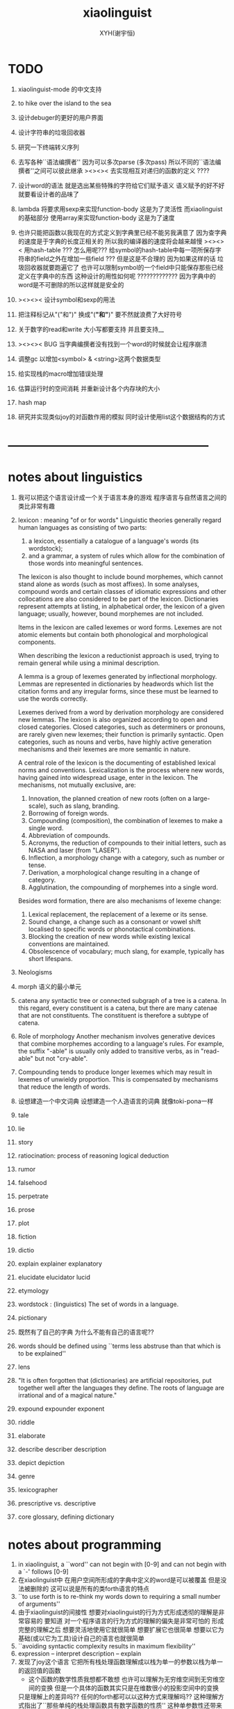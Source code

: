 #+TITLE: xiaolinguist
#+AUTHOR: XYH(谢宇恒)
#+EMAIL: xyheme@gmail.com


* TODO
1. xiaolinguist-mode 的中文支持

2. to hike over the island to the sea

3. 设计debuger的更好的用户界面
4. 设计字符串的垃圾回收器
5. 研究一下终端转义序列

6. 去写各种``语法编撰者''
   因为可以多次parse (多次pass)
   所以不同的``语法编撰者''之间可以彼此继承
   ><><>< 去实现相互对递归的函数的定义 ????
7. 设计word的语法 就是选出某些特殊的字符给它们赋予语义
   语义赋予的好不好就要看设计者的品味了
8. lambda 将要求用sexp来实现function-body
   这是为了灵活性
   而xiaolinguist的基础部分 使用array来实现function-body
   这是为了速度
9. 也许只能把函数以我现在的方式定义到字典里已经不能另我满意了
   因为查字典的速度是于字典的长度正相关的
   所以我的编译器的速度将会越来越慢
   ><><>< 用hash-table ???
   怎么用呢??? 给symbol的hash-table中每一项所保存字符串的field之外在增加一些field ???
   但是这是不合理的 因为如果这样的话 垃圾回收器就要跑遍它了
   也许可以限制symbol的一个field中只能保存那些已经定义在字典中的东西
   这种设计的用性如何呢 ?????????????
   因为字典中的word是不可删除的所以这样就是安全的
10. ><><>< 设计symbol和sexp的用法
11. 把注释标记从"("和")" 换成"(*"和"*)"
    要不然就浪费了大好符号
12. 关于数字的read和write
    大小写都要支持
    并且要支持__
13. ><><>< BUG
    当字典编撰者没有找到一个word的时候就会让程序崩溃
14. 调整gc 以增加<symbol> & <string>这两个数据类型
15. 给实现栈的macro增加错误处理
16. 估算运行时的空间消耗
    并重新设计各个内存块的大小
17. hash map
18. 研究并实现类似joy的对函数作用的模拟
    同时设计使用list这个数据结构的方式
* --------------------------------------------------
* notes about linguistics
1. 我可以把这个语言设计成一个关于语言本身的游戏
   程序语言与自然语言之间的类比非常有趣
2. lexicon : meaning "of or for words"
   Linguistic theories generally regard human languages as consisting of two parts:
   1) a lexicon, essentially a catalogue of a language's words (its wordstock);
   2) and a grammar, a system of rules which allow
      for the combination of those words into meaningful sentences.

   The lexicon is also thought to include bound morphemes,
   which cannot stand alone as words (such as most affixes).
   In some analyses,
   compound words and certain classes of idiomatic expressions
   and other collocations are also considered to be part of the lexicon.
   Dictionaries represent attempts at listing, in alphabetical order,
   the lexicon of a given language;
   usually, however, bound morphemes are not included.

   Items in the lexicon are called lexemes or word forms.
   Lexemes are not atomic elements
   but contain both phonological and morphological components.

   When describing the lexicon a reductionist approach is used,
   trying to remain general while using a minimal description.

   A lemma is a group of lexemes generated by inflectional morphology.
   Lemmas are represented in dictionaries by headwords
   which list the citation forms and any irregular forms,
   since these must be learned to use the words correctly.

   Lexemes derived from a word by derivation morphology are considered new lemmas.
   The lexicon is also organized according to open and closed categories.
   Closed categories, such as determiners or pronouns,
   are rarely given new lexemes; their function is primarily syntactic.
   Open categories, such as nouns and verbs,
   have highly active generation mechanisms
   and their lexemes are more semantic in nature.

   A central role of the lexicon is the documenting of established lexical norms and conventions.
   Lexicalization is the process where new words,
   having gained into widespread usage, enter in the lexicon.
   The mechanisms, not mutually exclusive, are:
   1) Innovation, the planned creation of new roots (often on a large-scale), such as slang, branding.
   2) Borrowing of foreign words.
   3) Compounding (composition), the combination of lexemes to make a single word.
   4) Abbreviation of compounds.
   5) Acronyms, the reduction of compounds to their initial letters, such as NASA and laser (from "LASER").
   6) Inflection, a morphology change with a category, such as number or tense.
   7) Derivation, a morphological change resulting in a change of category.
   8) Agglutination, the compounding of morphemes into a single word.
   Besides word formation, there are also mechanisms of lexeme change:
   1) Lexical replacement, the replacement of a lexeme or its sense.
   2) Sound change, a change such as a consonant or vowel shift localised to specific words or phonotactical combinations.
   3) Blocking the creation of new words while existing lexical conventions are maintained.
   4) Obsolescence of vocabulary; much slang, for example, typically has short lifespans.
3. Neologisms
4. morph
   语义的最小单元
5. catena
   any syntactic tree or connected subgraph of a tree is a catena.
   In this regard, every constituent is a catena,
   but there are many catenae that are not constituents.
   The constituent is therefore a subtype of catena.
6. Role of morphology
   Another mechanism involves generative devices that combine morphemes according to a language's rules.
   For example, the suffix "-able" is usually only added to transitive verbs, as in "read-able" but not "cry-able".
7. Compounding tends to produce longer lexemes which may result in lexemes of unwieldy proportion.
   This is compensated by mechanisms that reduce the length of words.
8. 设想建造一个中文词典
   设想建造一个人造语言的词典 就像toki-pona一样
9. tale
10. lie
11. story
12. ratiocination:
    process of reasoning
    logical deduction
13. rumor
14. falsehood
15. perpetrate
16. prose
17. plot
18. fiction
19. dictio
20. explain
    explainer
    explanatory
21. elucidate
    elucidator
    lucid
22. etymology
23. wordstock :
    (linguistics) The set of words in a language.
24. pictionary
25. 既然有了自己的字典
    为什么不能有自己的语言呢??
26. words should be defined using
    ``terms less abstruse than that which is to be explained''
27. lens
28. "It is often forgotten that (dictionaries) are artificial repositories,
    put together well after the languages they define.
    The roots of language are irrational and of a magical nature."
29. expound expounder exponent
30. riddle
31. elaborate
32. describe describer description
33. depict depiction
34. genre
35. lexicographer
36. prescriptive vs. descriptive
37. core glossary, defining dictionary
* notes about programming
1. in xiaolinguist, a ``word'' can not begin with [0-9]
   and can not begin with a `-' follows [0-9]
2. 在xiaolinguist中
   在用户空间所形成的字典中定义的word是可以被覆盖
   但是没法被删除的
   这可以说是所有的类forth语言的特点
3. ``to use forth is to re-think my words down
   to requiring a small number of arguments''
4. 由于xiaolinguist的间接性
   想要对xiaolinguist的行为方式形成透彻的理解是非常容易的
   要知道 对一个程序语言的行为方式的理解的偏失是非常可怕的
   形成完整的理解之后
   想要灵活地使用它就很简单
   想要扩展它也很简单
   想要以它为基础(或以它为工具)设计自己的语言也就很简单
5. ``avoiding syntactic complexity
   results in maximum flexibility''
6. expression  -- interpret
   description -- explain
7. 发现了joy这个语言
   它把所有栈处理函数理解成以栈为单一的参数以栈为单一的返回值的函数
   + 这个函数的数学性质我想都不敢想
     也许可以理解为无穷维空间到无穷维空间的变换
     但是一个具体的函数其实只是在维数很小的投影空间中的变换
   只是理解上的差异吗??
   任何的forth都可以以这种方式来理解吗??
   这种理解方式指出了``那些单纯的栈处理函数具有数学函数的性质''
   这种单参数性还带来了自然的curry
   这样words对新word的描述就被理解成了
   用函数的复合来定义一个新的函数
   joy的另一个特点是recursive combinators的使用
   Instead of lambda abstraction Joy uses program quotation,
   and higher order functions can be simulated by
   first order functions which dequote quoted programs.
   quotation就是保存一段计算在栈里吗???
   如果是的话我就可以在我的系统里模拟这种语义
8. 把数字都理解成函数之后
   就没有函数的作用了
   之后函数的复合
   而这里的一元函数的集合在复合之下是满足结合律的
   所以性质比函数的作用要好多了
   + 在设计程序语言的时候
     候常常要约定函数作用的结合方向
     而对于具有结合性的函数复合 就不用约定了
   + 但是不使用函数的作用
     就失去了λ-cal中的那种``代入''语义
     而这种语义正式我喜欢λ-cal的原因
     我觉得这种语义使用起来很灵活很方便
   + 其实是可以的
     比如那个最典型的高阶函数的例子:
     某个利用到等词的函数接收不同的等词作为参数比如[equal?]和[eq?]
     然后形成一个作用于列表的函数
     但是在joy中后面的一个作为的高阶函数作用之后
     得到的不是一个函数(一个函数被入栈)
     而是一个函数的作用
9. 所有的函数都是以栈为参数以栈为返回值的函数
   之后当然就没有高阶函数了 !!!
   但是类似高阶函数的语义可以通过列表这个数据结构外加一个解释器来实现
   一个word列表是一句
   而一些word列表被入栈之后就形成了一段
   而诠释者所诠释的就可以是这些段了
   尽管在语义上 可以把诠释者理解为高阶函数
   但是它们都还是作用于栈的一元函数
   并且具有数学函数的一致性
   也就是说稍微丰富一下数据结构
   然后 我们就在 具有结合性的 最纯粹的 程序语言中
   获得了类似λ-abstraction的语义
10. ><><>< joy强调要消除λ-ap 因为它不结合
    digrap也能消除λ-ap 但是提供出来的可能是一种``更不结合''的代数
    (并且digrap能够消除所有约束变元)
    但是其实digrap所提供的根本就不是代数
    因为想要谈一个代数的结合性
    那个代数必须是二元的 当然了 代数都是二元的
    但是digrap是三元的
11. 不知道joy给不给用户提供定义``诠释者''的机制
    但是我的语言一定要提供这种东西
    一方面是用户自制的编译器
    一方面是用户自制的解释器
    是吗?
    其实不是的
    因为我这里的解释器其实是假的
    它们是帮助编译器完成任务的工具而已
    并且在编译的过程中就已经指定好了
    但是
    当我有了动态内存管理之后
    只要换一个``诠释者''一段编译好的程序就可以被解释成一段数据了
    并且只要让word这个数据结构变丰富
    那么在很多地方我就能省略find而获得更快的运行速度
12. 不论如何首先我需要一个动态内存管理系统
    否则一些都不能进入实现阶段
13. 为什么想要写一个文本编辑器呢???
    因为以后如果我的算法是用有向图来表示的话
    我就希望能拥有一个有向图编辑器
    而写文本编辑器能够获得有关的一些基本技术
14. 为什么想要写一个文本编辑器呢???
    因为我发现
    我的forth系统中的字典编撰者就像是文本编辑器一样 !!!
    看那些函数的名字就知道了
    而Here这个指针 就像是一个光标一样
    只不过在没有动态内存管理的条件下
    我没有良好的list数据结构可用
    因而也就没法作插入和删除操作之类的
15. 为什么想要写一个文本编辑器呢???
    看上一个条目
    你就发现我把开发环境和程序语言结合起来了不是吗??
    语法解析之后 再文本编辑
    那么文本编辑器就能真正读懂它所编辑的语言了 !!
16. 但是上面夸大其词了
    是吗???
    因为用 比如说 双向链表 这个数据结构来实现文本编辑器的时候
    文本编辑本身就是链表处理
    + 但是是以代表光标位置的指针为参数的
      受joy的启发我就知道
      这里的双向链表处理操作也具有数学函数的性质!! 即一致性
17. joy中 那种所期待的结合律 就反映在forth系统的线性性之中
18. joy想要强调的当然就是combinatory logic了
    monoid幺半群
    都是一些堂而皇之的名字而已
19. 把forth理解为combinatory logic就能获得数学上的纯洁性
    而wordy-lisp能够提供实用的应用级别的函数式编程语言
    而digrap能够带来数学上的混乱 能够该来风暴
20. forth所能提供的函数之间的统一接口太重要了
    也就是栈
    栈就像一个市场一样
    函数们可以在这里自由地交换信息
    是这种统一的参数传递的市场使得模块化称为可能
    + >< 但是其实并不是如此!!!
      参数是有顺序的
      如何像wordy-lisp一样取消这种顺序??
21. 我的这个系统的一个特点可能是嵌套的readers
    比如对``if''这种基本条件控制结构的实现
    就可以利用一个特殊的reader来完成
22. 是后缀表达式使得我能够几乎完全不用语法分析 而线性的解读源代码
    所以很容易写出来针对forth的源代码的静态分析工具
    scheme也具有同样的简洁性
    只不过相比之下forth的简洁性已经达到极端了
23. 多个值在语义上形成一个结构化的值
    需要总结一下这里使用数据结构的方式
24. The whole point of Forth was that
    you didn't write programs in Forth
    you wrote vocabularies in Forth.
    When you devised an application
    you wrote a hundred words or so that discussed the application
    and you used those hundred words to write a one line definition to solve the application.
    It is not easy to find those hundred words,
    but they exist,
    they always exist.
25. 我在这里实现的forth
    是一个schemer眼中的forth
    我更改了forth中的传统术语来适应我对程序的理解
26. 有时(仅仅是有时)
    写forth程序有一种由下至上的感觉
    + 因为完成更多工作的字是用完成更少工作的字来定义的
      而forth虚拟机对整个代码文本的解释又是线性的
    而写scheme程序有一种由上至下的感觉
    + 我经常是先写勾勒大的函数的框架
      然后把小的辅助函数补充进去
      但是我发现这种写程序的方式很困难
      也许是因为scheme的某些局限性
      也许是因为我使用的这种方式本身就是错误的
    就程序设计而言这是非常不同的两种方法
    这两种方法之前的差异甚至比各种编程范式之间的差异还要重要
27. 另外一个非常重要的区别就是栈的深度
    古典的不支持递归的forth中的栈很浅
    而scheme对递归的依赖要求很深的栈
    + 也许
      浅的栈可以用来方便的实现多任务
      而scheme可以通过call/cc来以另一种方式实现多任务
28. 关于动态内存管理:
    思考和考察各种实现方式之后
    发现最简单的方式就是使用lisp中的cons
    也就是把类lisp的列表处理融合到forth中来
    只有这样才能保证垃圾回收器的简单性
29. 要想在实现动态的内存处理的同时
    还保持以明显的方式来自由的使用内存的能力
    就不能用那种复制的方式
    否则就要再实现一层虚拟内存
30. 需要使用一种mark-and-sweep式的垃圾回收器
    但是整个的策略并不改变
    是先写一个静态的基本的forth
    再在上面实现一层动态内存管理
31. 但是
    好消息是
    我可以先做好一个没有内存管理的forth
    然后在这个forth的内部实现一层对内存的管理!!!
    坏消息是
    这个底层的forth中有一个固定的字典了
    也就是说有两个字典
    一个是静态的
    一个是动态的
    这破坏了一致性
    但是我就能不用汇编而用forth来实现内存管理了
32. 这个链表数据结构必须在forth中实现
    + 而不是在我之后将要写的以forth为目标语言的编译器中实现
    因为对于forth的dictionary本身
    我也想使用动态的内存管理
33. 我有自己注释汇编代码的风格
    ;-- IF:
    ;-- WK: denote ``we know''
    ;-- EL: denote ``else''
    ;-- NT: denote ``note that''
    ;-- note that
34. forth is a kind of word processing language
    对于每个语言明白它主要善于处理的数据结构是很重要的
    一个语言拥有自己擅长处理的数据结构的语言是非常有趣的
    比如lisp和forth
    也许fortran对浮点数的处理也是有趣的
    + 然而说C是字符处理语言其实是对C的侮辱
      因为字符没啥好处理的
35. 只有在字典dictionary里的东西才是字word
    word
    被我理解为与dictionary中
    表示word数的数据结构中的body部分的起始地址等价
    word的分类:
    1) primitive-function
    2) compound-funcrtion
    3) var
    4) const
36. variable
    被我理解为是以寄存器名字为标识的存储空间
    或者是以内存地址值为标识的存储空间
37. pointer
    被我理解为是保存地址的variable
38. 约定:
    1) 变元名或地址名 开头字母用大写 用大写来断词 比如 CellWidth
       像德语中的名词一样
    2) 子程名或宏名 开头字母用小写 用大写来断词 比如 next, explainFunctionBody
       动词
    3) 只有某些地方不得不尊重C和linux的中的传统的时候
       才使用下划线来断词
39. myforth大小写敏感
    myforth中所有的函数名都用小写
    一般都是word所以用不到断词
40. 用间接线程的方式来实现线程
    这样数据段与代码段就能尽量分开
41. 在forth中有单纯的对fixnum的操作就够了
    对各种量的类型的编码与实现应该在编译器中完成
* 十诫
1. 汇编中每一个子程都有两个性质:
   1) 它所需要的寄存器
   2) 它所更改的寄存器
   当对代码感到困惑时就先把这两个值注释出来
   我的注释方式如下:
   ;== NEED: NextWordPointer
   ;== CHNG: NextWordPointer, CurrWordPointer
   + 好的汇编器应该把这两个性质直接添加到子程的数据结构当中
     正如sicp中的寄存器机所做的那样
2. marco里的jmp 必须用匿名标签 要不然就重复了
   这导致在别的代码里不能跨越macro来使用匿名标签
   所以规则是只在marco中使用匿名标签
   在任何其他地方都不要使用匿名标签
   + 尤其是当你使用很多macro的时候尤其要注意这条戒律
3. 在汇编中用defCode定义函数时 后面要加next
   在汇编中用defWord定义函数时 后面要加Exit (除非是非常特殊的函数才不用加Exit)
   在汇编中使用forth中的变元时 处理的是这个地址:[<var> + CellWidth]
4. 每个函数的参数个数不应该很多 多于三个的时候就要仔细检查必要性了
5. 用一个想像中的类型系统来帮助自己编程
   (其实这种类型推到应该被机器完成)
   当branch的时候注意类型的一致
6. 写一个大函数的时候发现需要把它分解成小函数
   然后你就去写那些小函数
   重要的是每写完一个小函数的时候 如果这个函数的正确性不是显然的
   那么就马上去测试这个小函数的正确性
   因为当回到大函数的时候 就很难发现是那里错误了
   + 其实不难发现是哪里错了
     因为forth系统的线性性
     使得当一段函数的执行出错了的时候
     找到真正出错的那个函数的过程非常容易
7. 如果要使用计数器
   那么等被计数的那件事干完了之后再增加或减少计数器
   而不要先更改计数器再去做计数器所计数的工作
8. 每次更改含有branch的函数的时候
   要记得更新branch后面的offset
9. 当变量保存的是地址的时候
   + 即 变量是一个指针的时候
   在呼唤这个变量的名字而得到这个变量的地址之后
   不要忘记在后面加一个fetch
   这样才能得到这个变量所保存的地址
10. 任何戒律在需要的时候都可以被打破
    但是你一定要明白为什需要打破这些戒律
    并且在打破旧的戒律的同时
    你要探寻新的规则
    不是要用这些规则限制自己
    而是要在观察中总结自然的规律
    以形成对自然的更好的认识
* ==================================================
* syscall numbers
/usr/include/asm/unistd_64.h (in archlinux)
#+begin_src fasm :tangle ./play/xiaolinguist.fasm
;; parameters order of syscall:
define sys_6_r8  r8
define sys_5_r9  r9
define sys_4_r10 r10
define sys_3_rdx rdx
define sys_2_rsi rsi
define sys_1_rdi rdi
define sys_n_rax rax

;; syscall number:
define syscall_read                      0
define syscall_write                     1
define syscall_open                      2
define syscall_close                     3
define syscall_stat                      4
define syscall_fstat                     5
define syscall_lstat                     6
define syscall_poll                      7
define syscall_lseek                     8
define syscall_mmap                      9
define syscall_mprotect                  10
define syscall_munmap                    11
define syscall_brk                       12
define syscall_rt_sigaction              13
define syscall_rt_sigprocmask            14
define syscall_rt_sigreturn              15
define syscall_ioctl                     16
define syscall_pread64                   17
define syscall_pwrite64                  18
define syscall_readv                     19
define syscall_writev                    20
define syscall_access                    21
define syscall_pipe                      22
define syscall_select                    23
define syscall_sched_yield               24
define syscall_mremap                    25
define syscall_msync                     26
define syscall_mincore                   27
define syscall_madvise                   28
define syscall_shmget                    29
define syscall_shmat                     30
define syscall_shmctl                    31
define syscall_dup                       32
define syscall_dup2                      33
define syscall_pause                     34
define syscall_nanosleep                 35
define syscall_getitimer                 36
define syscall_alarm                     37
define syscall_setitimer                 38
define syscall_getpid                    39
define syscall_sendfile                  40
define syscall_socket                    41
define syscall_connect                   42
define syscall_accept                    43
define syscall_sendto                    44
define syscall_recvfrom                  45
define syscall_sendmsg                   46
define syscall_recvmsg                   47
define syscall_shutdown                  48
define syscall_bind                      49
define syscall_listen                    50
define syscall_getsockname               51
define syscall_getpeername               52
define syscall_socketpair                53
define syscall_setsockopt                54
define syscall_getsockopt                55
define syscall_clone                     56
define syscall_fork                      57
define syscall_vfork                     58
define syscall_execve                    59
define syscall_exit                      60
define syscall_wait4                     61
define syscall_kill                      62
define syscall_uname                     63
define syscall_semget                    64
define syscall_semop                     65
define syscall_semctl                    66
define syscall_shmdt                     67
define syscall_msgget                    68
define syscall_msgsnd                    69
define syscall_msgrcv                    70
define syscall_msgctl                    71
define syscall_fcntl                     72
define syscall_flock                     73
define syscall_fsync                     74
define syscall_fdatasync                 75
define syscall_truncate                  76
define syscall_ftruncate                 77
define syscall_getdents                  78
define syscall_getcwd                    79
define syscall_chdir                     80
define syscall_fchdir                    81
define syscall_rename                    82
define syscall_mkdir                     83
define syscall_rmdir                     84
define syscall_creat                     85
define syscall_link                      86
define syscall_unlink                    87
define syscall_symlink                   88
define syscall_readlink                  89
define syscall_chmod                     90
define syscall_fchmod                    91
define syscall_chown                     92
define syscall_fchown                    93
define syscall_lchown                    94
define syscall_umask                     95
define syscall_gettimeofday              96
define syscall_getrlimit                 97
define syscall_getrusage                 98
define syscall_sysinfo                   99
define syscall_times                     100
define syscall_ptrace                    101
define syscall_getuid                    102
define syscall_syslog                    103
define syscall_getgid                    104
define syscall_setuid                    105
define syscall_setgid                    106
define syscall_geteuid                   107
define syscall_getegid                   108
define syscall_setpgid                   109
define syscall_getppid                   110
define syscall_getpgrp                   111
define syscall_setsid                    112
define syscall_setreuid                  113
define syscall_setregid                  114
define syscall_getgroups                 115
define syscall_setgroups                 116
define syscall_setresuid                 117
define syscall_getresuid                 118
define syscall_setresgid                 119
define syscall_getresgid                 120
define syscall_getpgid                   121
define syscall_setfsuid                  122
define syscall_setfsgid                  123
define syscall_getsid                    124
define syscall_capget                    125
define syscall_capset                    126
define syscall_rt_sigpending             127
define syscall_rt_sigtimedwait           128
define syscall_rt_sigqueueinfo           129
define syscall_rt_sigsuspend             130
define syscall_sigaltstack               131
define syscall_utime                     132
define syscall_mknod                     133
define syscall_uselib                    134
define syscall_personality               135
define syscall_ustat                     136
define syscall_statfs                    137
define syscall_fstatfs                   138
define syscall_sysfs                     139
define syscall_getpriority               140
define syscall_setpriority               141
define syscall_sched_setparam            142
define syscall_sched_getparam            143
define syscall_sched_setscheduler        144
define syscall_sched_getscheduler        145
define syscall_sched_get_priority_max    146
define syscall_sched_get_priority_min    147
define syscall_sched_rr_get_interval     148
define syscall_mlock                     149
define syscall_munlock                   150
define syscall_mlockall                  151
define syscall_munlockall                152
define syscall_vhangup                   153
define syscall_modify_ldt                154
define syscall_pivot_root                155
define syscall__sysctl                   156
define syscall_prctl                     157
define syscall_arch_prctl                158
define syscall_adjtimex                  159
define syscall_setrlimit                 160
define syscall_chroot                    161
define syscall_sync                      162
define syscall_acct                      163
define syscall_settimeofday              164
define syscall_mount                     165
define syscall_umount2                   166
define syscall_swapon                    167
define syscall_swapoff                   168
define syscall_reboot                    169
define syscall_sethostname               170
define syscall_setdomainname             171
define syscall_iopl                      172
define syscall_ioperm                    173
define syscall_create_module             174
define syscall_init_module               175
define syscall_delete_module             176
define syscall_get_kernel_syms           177
define syscall_query_module              178
define syscall_quotactl                  179
define syscall_nfsservctl                180
define syscall_getpmsg                   181
define syscall_putpmsg                   182
define syscall_afs_syscall               183
define syscall_tuxcall                   184
define syscall_security                  185
define syscall_gettid                    186
define syscall_readahead                 187
define syscall_setxattr                  188
define syscall_lsetxattr                 189
define syscall_fsetxattr                 190
define syscall_getxattr                  191
define syscall_lgetxattr                 192
define syscall_fgetxattr                 193
define syscall_listxattr                 194
define syscall_llistxattr                195
define syscall_flistxattr                196
define syscall_removexattr               197
define syscall_lremovexattr              198
define syscall_fremovexattr              199
define syscall_tkill                     200
define syscall_time                      201
define syscall_futex                     202
define syscall_sched_setaffinity         203
define syscall_sched_getaffinity         204
define syscall_set_thread_area           205
define syscall_io_setup                  206
define syscall_io_destroy                207
define syscall_io_getevents              208
define syscall_io_submit                 209
define syscall_io_cancel                 210
define syscall_get_thread_area           211
define syscall_lookup_dcookie            212
define syscall_epoll_create              213
define syscall_epoll_ctl_old             214
define syscall_epoll_wait_old            215
define syscall_remap_file_pages          216
define syscall_getdents64                217
define syscall_set_tid_address           218
define syscall_restart_syscall           219
define syscall_semtimedop                220
define syscall_fadvise64                 221
define syscall_timer_create              222
define syscall_timer_settime             223
define syscall_timer_gettime             224
define syscall_timer_getoverrun          225
define syscall_timer_delete              226
define syscall_clock_settime             227
define syscall_clock_gettime             228
define syscall_clock_getres              229
define syscall_clock_nanosleep           230
define syscall_exit_group                231
define syscall_epoll_wait                232
define syscall_epoll_ctl                 233
define syscall_tgkill                    234
define syscall_utimes                    235
define syscall_vserver                   236
define syscall_mbind                     237
define syscall_set_mempolicy             238
define syscall_get_mempolicy             239
define syscall_mq_open                   240
define syscall_mq_unlink                 241
define syscall_mq_timedsend              242
define syscall_mq_timedreceive           243
define syscall_mq_notify                 244
define syscall_mq_getsetattr             245
define syscall_kexec_load                246
define syscall_waitid                    247
define syscall_add_key                   248
define syscall_request_key               249
define syscall_keyctl                    250
define syscall_ioprio_set                251
define syscall_ioprio_get                252
define syscall_inotify_init              253
define syscall_inotify_add_watch         254
define syscall_inotify_rm_watch          255
define syscall_migrate_pages             256
define syscall_openat                    257
define syscall_mkdirat                   258
define syscall_mknodat                   259
define syscall_fchownat                  260
define syscall_futimesat                 261
define syscall_newfstatat                262
define syscall_unlinkat                  263
define syscall_renameat                  264
define syscall_linkat                    265
define syscall_symlinkat                 266
define syscall_readlinkat                267
define syscall_fchmodat                  268
define syscall_faccessat                 269
define syscall_pselect6                  270
define syscall_ppoll                     271
define syscall_unshare                   272
define syscall_set_robust_list           273
define syscall_get_robust_list           274
define syscall_splice                    275
define syscall_tee                       276
define syscall_sync_file_range           277
define syscall_vmsplice                  278
define syscall_move_pages                279
define syscall_utimensat                 280
define syscall_epoll_pwait               281
define syscall_signalfd                  282
define syscall_timerfd_create            283
define syscall_eventfd                   284
define syscall_fallocate                 285
define syscall_timerfd_settime           286
define syscall_timerfd_gettime           287
define syscall_accept4                   288
define syscall_signalfd4                 289
define syscall_eventfd2                  290
define syscall_epoll_create1             291
define syscall_dup3                      292
define syscall_pipe2                     293
define syscall_inotify_init1             294
define syscall_preadv                    295
define syscall_pwritev                   296
define syscall_rt_tgsigqueueinfo         297
define syscall_perf_event_open           298
define syscall_recvmmsg                  299
define syscall_fanotify_init             300
define syscall_fanotify_mark             301
define syscall_prlimit64                 302
define syscall_name_to_handle_at         303
define syscall_open_by_handle_at         304
define syscall_clock_adjtime             305
define syscall_syncfs                    306
define syscall_sendmmsg                  307
define syscall_setns                     308
define syscall_getcpu                    309
define syscall_process_vm_readv          310
define syscall_process_vm_writev         311
define syscall_kcmp                      312
define syscall_finit_module              313
#+end_src
* dynamic call
#+begin_src fasm
include 'import64.inc'

;; parameters order of call <fun>:
define fun_6_r9  r9
define fun_5_r8  r8
define fun_4_rcx rcx
define fun_3_rdx rdx
define fun_2_rsi rsi
define fun_1_rdi rdi

;; example:
;; interpreter '/lib64/ld-linux-x86-64.so.2'
;; needed 'libc.so.6'
;; import printf,exit
#+end_src
* three ascii chars used in assembly
#+begin_src fasm :tangle ./play/xiaolinguist.fasm
define ascii.linefeed       000Ah;; 10
define ascii.esc            001Bh;; 27
define ascii.space          0020h;; 32
#+end_src
* format header and entry
#+begin_src fasm :tangle ./play/xiaolinguist.fasm
format elf64 executable 3
entry EntryPoint
#+end_src
* registers & pop & push
#+begin_src fasm :tangle ./play/xiaolinguist.fasm
define CellWidth 8 ;; (unit : byte)

;; if you want to extend xiaolinguist in assembly,
;; the following four registers must not be used
;; =================================
define NextWordPointer      r15
define ReturnStackPointer   r14
define ArgumtStackPointer   r13
define GreyPairStackPointer r12
;; =================================

define ExplainerPointer      rax
define TemporaryRegister    r11
define TemporaryRegister2   r10

;; ``ReturnStackPointer'' always stores the address of TOC (top-of-stack),
;; NOT the address of first-free-place in the stack
macro pushReturnStack Register {
   lea ReturnStackPointer, [ReturnStackPointer - CellWidth]  ;; 入栈时先向上(低地址)移动指针
   mov [ReturnStackPointer], Register                        ;; 再放入值
   }
macro popReturnStack Register {
   mov Register, [ReturnStackPointer]                        ;; 出栈时先取出值
   lea ReturnStackPointer, [ReturnStackPointer + CellWidth]  ;; 再向下(高地址)移动指针
   }

macro pushArgumtStack Register {
   lea ArgumtStackPointer, [ArgumtStackPointer - CellWidth]
   mov [ArgumtStackPointer], Register
   }
macro popArgumtStack Register {
   mov Register, [ArgumtStackPointer]
   lea ArgumtStackPointer, [ArgumtStackPointer + CellWidth]
   }
#+end_src
* --------------------------------------------------
* *the dictionary*
** note
1. 字典的编撰是很多的字典编撰者们(lexicographers)分工协作完成的
   一个字典的编撰者在编撰字典的时候
   会用一些words来描述(description)一个新的word
   并且给这个新的word指定一个诠释者(explainer)
   这样的描述过程和对诠释者的指定过程 就是定义一个新的word的过程
   而当一个查字典的人查到某一个word的时候
   这个word的诠释者会为查字典的人来诠释字典编撰者对这个word的描述
   正式这些描述构成了对这个word的定义
2. 下面的BNF说明了word这个数据结构的主要部分
   #+begin_src bnf
   <Word>
      ::= <Var> | <Const> | <Function>
   <Var>
      ::= VarExplainer, value
   <Const>
      ::= ConstExplainer, value
   <Function>
      ::= FunctionBodyExplainer, <FunctionBody>
   <FunctionBody>
      ::= list of words and literals
   #+end_src
3. 注意由于汇编语言(fasm)的语法的限制
   有某些word在汇编中的名字 和在forth中的名字不一致
   每一个名字不一致的地方
   都应该在这里被集中地进行警告
   有一下几种情况:
   1) for syntax sugar :
      defWord ":", readWordListForLexicographer
      defCode "x|swap|xx", xswapxx
      (还有其他跟swap有关的)
      defWord ".", printLittleNumber
   2) for already used label-name :
      defConst "ReturnStackTop", ReturnStackTop, TheReturnStackTop
      (还有其他需要暴露给forth系统的label值)
** word-types & explainers & next & execute
1. 每一个类型的word都需要一个诠释者
2. word是有类型的
   这在于有些word可以共用一个诠释者
   但是它们的语义却不同
   比如作为变量的word的诠释者
   和作为数组的word的诠释者可以相同
   但是这确实两种不同类型的word它们的字典编撰者可能不同
   处理它们的函数也可能不同
3. 所以这里我又要维护一个类型编码表
   加上动态类型的类型编码表
   这个forth中已经有两个这样的表了
#+begin_src fasm :tangle ./play/xiaolinguist.fasm
;; notations :
;; 1. ``the dictionary'' as a datastructure is a single-linked-list
;; 2. an entry in ``the dictionary'' is ``a word''
;; 3. ``a word'' as a datastructure looks like the following :
;;       (unit : CellWidth)
;;    ||  1 : name-string-header-which-contains-the-length-of-name-string  ||
;;    ||  m : name-string  ||
;;    ||  1 : SizeOfFunctionBody  ||
;;    ||  1 : identification  ||
;;    ||  1 : link  ||
;;    ||  1 : type  ||
;;    ||  1 : address-of-name-string-header  ||
;;    ||  1 : address-of-explainer  ||
;;    ||  n : body  ||
;; 4. so, I adopt two notations to represent ``a word'' :
;;    word[link]      == address in a word where the link is stored
;;    word[explainer] == address in a word where the address-of-explainer is stored
;;    word[explainer] == address in a word before the function-body
;;    word[explainer] == address in a word as the head of a function-body


;; note that:
;;   there are only two ways to jump to a explainer
;;   1. next
;;   2. execute


;; not matter what way you use to set :
;;   [ExplainerPointer] == address-of-explainer (of a word you want to jump to)
;; then :
;;   jmp qword[ExplainerPointer]
;; it will works just well !!!

;; specially, about ``next'',
;; the way we use to set :
;;   [ExplainerPointer] == address-of-explainer (of a word you want to jump to)
;; is to find the address-of-explainer by :
;;    NextWordPointer  == an address in a function-body
;;   [NextWordPointer] == word-to-jump[explainer]
;; so, NextWordPointer is all that ``next'' needed
;; set [NextWordPointer] == word-to-jump[explainer]  correctly
;; then call ``next''
;; it will works just well !!!


;; 1. this ``next'' do tail-call-optimization
;; 2. in the following FASM marco, anonymous label of FASM is used
;;    (of course, label in marco must be anonymous !)
;;    hence, when using anonymous labels in assembly,
;;    they can not across ``next'' !


macro next {
   ;== NEED:
   ;==     NextWordPointer  points at an address in a function-body
   ;==    [NextWordPointer] == word-to-jump[explainer]
   ;== CHNG:
   ;==     NextWordPointer  points at next address in a function-body
   ;==    [NextWordPointer] == new-word-to-jump[explainer]
   ;==     ExplainerPointer  points at the address in a word
   ;==                      where the address-of-explainer is stored
   ;==    [ExplainerPointer] == address-of-explainer (of word-to-jump)
   mov ExplainerPointer, [NextWordPointer]
   add NextWordPointer, CellWidth
   ;; why not: cmp qword[NextWordPointer], Exit  ???
   cmp dword[NextWordPointer], Exit
   ;-- IF: [NextWordPointer] =/= Exit
   jne @f
   ;-- EL: [NextWordPointer] == Exit
   popReturnStack NextWordPointer
@@:
   jmp qword[ExplainerPointer]
   }
   ;; maybe need more optimization,
   ;; for the above ``popReturnStack NextWordPointer'' may be
   ;; followed by ``pushReturnStack NextWordPointer'' (in explainFunctionBody)



;; initial Link to point to NULL
Link = 0


;; example of macro expanding :
;; defWord "double", double
;;    dq duplicate
;;    dq plus
;;    dq Exit
;; ==expand to==>
;; WordStringHeaderOfdouble:
;;         dq (EndOfdouble - WordStringOfdouble)
;; WordStringOfdouble:
;;         db "double"
;; EndOfWordStringOfdouble:
;; LinkOfdouble:
;;         dq Link
;;         Link = LinkOfdouble
;; TypeOfdouble:
;;         dq 0
;; AddressOfWordStringHeaderOfdouble:
;;         dq WordStringHeaderOfdouble
;; double:
;;         dq explainFunctionBody
;;         dq duplicate
;;         dq plus
;;         dq Exit


macro defWord WordString, Word {
segment readable writeable
;;--------------------------------------
WordStringHeaderOf#Word:
        dq (EndOfWordStringOf#Word - WordStringOf#Word)
;;--------------------------------------
WordStringOf#Word:
        db WordString
EndOfWordStringOf#Word:
;;--------------------------------------
SizeOfFunctionBodyOf#Word:
        dq (EndOfFunctionBodyOf#Word - Word)/8 - 1
;;--------------------------------------
IdentificationOf#Word:
        dq IdentificationOf#Word
;;--------------------------------------
LinkOf#Word:
        dq Link
        Link = LinkOf#Word
;;--------------------------------------
TypeOf#Word:
        dq 0
;;--------------------------------------
AddressOfWordStringHeaderOf#Word:
        dq WordStringHeaderOf#Word
;;======================================
Word:   dq explainFunctionBody
;;--------------------------------------
        ;; here follows a list of word[explainer]
        }
macro defWordEnd Word {
EndOfFunctionBodyOf#Word:
}
;; 注意 ><><><
;;      只有这些explainer才是能够直接被执行的代码
;;      直接用jmp转跳到explainFunctionBody就可以执行了
;;      而那些用defCode定义的汇编代码(比如 addition)不是直接转跳过去就能执行的
;;      因为addition这个地址下保存的是地址 而不是指令

;; 1. if ``next'' meet ``Exit'',
;;    ``next'' will ``popReturnStack NextWordPointer''
;; 2. on the other hand,
;;    explainFunctionBody is the only explainer
;;    who ``pushReturnStack NextWordPointer''
;; 3. so, it is these two functions, ``next'' and ``explainFunctionBody'',
;;    which handle the nested function calls
segment readable executable
explainFunctionBody:
   ;== SAVE:
   ;==     NextWordPointer  points at an old address in a function-body
   ;==    [NextWordPointer] == old-word-to-jump[explainer]
   ;== NEED:
   ;==    ExplainerPointer == current-word[explainer]
   ;==        this value can be used to calculate
   ;==        the address in a word where the function-body is stored
   ;== CHNG:
   ;==    [ExplainerPointer] == new-word-to-jump[explainer]
   ;==    [NextWordPointer] == new-word-to-jump[explainer]
   pushReturnStack NextWordPointer
   ;; to calculate the address in a word where the function-body is stored
   ;; this address is as an ``argmnt'' of explainFunctionBody
   add ExplainerPointer, CellWidth
   mov NextWordPointer, ExplainerPointer
   next



;; assembly code have no explainer
macro defCode WordString, Word {
segment readable writeable
;;--------------------------------------
WordStringHeaderOf#Word:
        dq (EndOfWordStringOf#Word - WordStringOf#Word)
;;--------------------------------------
WordStringOf#Word:
        db WordString
EndOfWordStringOf#Word:
;;--------------------------------------
IdentificationOf#Word:
        dq IdentificationOf#Word
;;--------------------------------------
LinkOf#Word:
        dq Link
        Link = LinkOf#Word
;;--------------------------------------
TypeOf#Word:
        dq 0
;;--------------------------------------
AddressOfWordStringHeaderOf#Word:
        dq WordStringHeaderOf#Word
;;======================================
Word:   dq AssemblerCodeOf#Word
;;--------------------------------------
segment readable executable
AssemblerCodeOf#Word:
        ;; here follows the assembly code
        }




defCode "execute", execute
  ;; ( word[address of explainer] -- )
  popArgumtStack ExplainerPointer
  jmp qword[ExplainerPointer]

;; not matter what way you use to set :
;;   [ExplainerPointer] == address-of-explainer (of a word you want to jump to)
;; then :
;;   jmp qword[ExplainerPointer]
;; it will works just well !!!



;; 对于在我理解上不是primitive-function的word统一使用explainer
;; 我并没有比较两者的效率 这样作单纯是为了追求理解上的一致性
macro defVar WordString, InitialValue, Word {
segment readable writeable
;;--------------------------------------
WordStringHeaderOf#Word:
        dq (EndOfWordStringOf#Word - WordStringOf#Word)
;;--------------------------------------
WordStringOf#Word:
        db WordString
EndOfWordStringOf#Word:
;;--------------------------------------
IdentificationOf#Word:
        dq IdentificationOf#Word
;;--------------------------------------
LinkOf#Word:
        dq Link
        Link = LinkOf#Word
;;--------------------------------------
TypeOf#Word:
        dq 0
;;--------------------------------------
AddressOfWordStringHeaderOf#Word:
        dq WordStringHeaderOf#Word
;;======================================
Word:   dq explainVar
;;--------------------------------------
        dq InitialValue
;;--------------------------------------
        }


segment readable executable
explainVar:
   ;; ( -- address )
   add ExplainerPointer, CellWidth
   pushArgumtStack ExplainerPointer
   next



macro defConst WordString, InitialValue, Word {
segment readable writeable
;;--------------------------------------
WordStringHeaderOf#Word:
        dq (EndOfWordStringOf#Word - WordStringOf#Word)
;;--------------------------------------
WordStringOf#Word:
        db WordString
EndOfWordStringOf#Word:
;;--------------------------------------
IdentificationOf#Word:
        dq IdentificationOf#Word
;;--------------------------------------
LinkOf#Word:
        dq Link
        Link = LinkOf#Word
;;--------------------------------------
TypeOf#Word:
        dq 0
;;--------------------------------------
AddressOfWordStringHeaderOf#Word:
        dq WordStringHeaderOf#Word
;;======================================
Word:   dq explainConst
;;--------------------------------------
        dq InitialValue
;;--------------------------------------
        }

segment readable executable
explainConst:
   ;; ( -- value )
   add ExplainerPointer, CellWidth
   mov TemporaryRegister, [ExplainerPointer]
   pushArgumtStack TemporaryRegister
   next




;; in stack:
;;   string[address, length]
;; in memory:
;;   ||  1 : length  ||
;;   ||  n : string  ||
macro defConstString WordString, ConstStringValue, Word {
segment readable writeable
;;--------------------------------------
WordStringHeaderOf#Word:
        dq (EndOfWordStringOf#Word - WordStringOf#Word)
;;--------------------------------------
WordStringOf#Word:
        db WordString
EndOfWordStringOf#Word:
;;--------------------------------------
IdentificationOf#Word:
        dq IdentificationOf#Word
;;--------------------------------------
LinkOf#Word:
        dq Link
        Link = LinkOf#Word
;;--------------------------------------
TypeOf#Word:
        dq 0
;;--------------------------------------
AddressOfWordStringHeaderOf#Word:
        dq WordStringHeaderOf#Word
;;======================================
Word:   dq explainConstString
;;--------------------------------------
        dq (EndOfConstStringValueOf#Word - ConstStringValueOf#Word)
;;--------------------------------------
ConstStringValueOf#Word:
        db ConstStringValue
EndOfConstStringValueOf#Word:
;;--------------------------------------
        }


segment readable executable
explainConstString:
   ;; ( -- string[address, length] )
   add ExplainerPointer, CellWidth
   mov TemporaryRegister, [ExplainerPointer]
   add ExplainerPointer, CellWidth
   pushArgumtStack ExplainerPointer
   pushArgumtStack TemporaryRegister
   next



;; 下面是尾递归优化版本的Exit
;; 在这个版本中 需要一个唯一的值来判断FunctionBody的结束点
;; 而下面定义Exit的方式就是使用Exit这个label所代表的地址值来作这个判断
;; 并且下面的定义方式同时做到了当executer来执行它的时候 它会把这个地址入栈
;; 但是其实如果你把Exit写到一个词的定义中 这个常量Word是永远不会被执行的
;; 因为变成名词了 所以首字母大写
defConst "Exit", Exit, Exit
;; (* so, the following numbers are the same :
;;   Exit
;;   readWord Exit find wordLinkToWordExplainer
;;   *)

defConst "FunctionBodyExplainer", explainFunctionBody, FunctionBodyExplainer
defConst "VarExplainer",          explainVar,          VarExplainer
defConst "ConstExplainer",        explainConst,        ConstExplainer
defConst "ConstStringExplainer",  explainConstString,  ConstStringExplainer
#+end_src
** Var
变元和常元模仿德语的名词 首字母大写
#+begin_src fasm :tangle ./play/xiaolinguist.fasm
defVar "Base", 10, Base

defVar "Here",  0, Here

;; 在这里的汇编代码内想要初始化FirstWordInDictionary的值
;; 就必须在这篇代码的最后面加一个词
;; 以确保FirstWordInDictionary能保存
;; 最后一个被定义到Dictionary中的word
;; 每次最后一个被定义到Dictionary中的word 都被认为是Dictronary中的第一个word
defVar "FirstWordInDictionary", LinkOfTheLatestWordInThisFile , FirstWordInDictionary
;; 注意: 上面是LinkOfTheLatestWordInThisFile
;;       而不是TheLatestWordInThisFile
#+end_src
** Const
1. 把一些常量暴露给xiaolinguist系统
   在很多代码段和数据段的末尾
   已经暴露了一些和局部的代码或数据相关的常量给xiaolinguist了
   这里是一些一般的常量
2. 常元这种语义对象的引入
   方便了把某些特定数值入栈的过程
   虽然它们的使用方式与变元不同 但是它们的命名方式与变元相似
   所以有时从命名上不能直接看出一个名词代表的是常元还是变元
   所以也许我应该只使用变元而不使用常元
#+begin_src fasm :tangle ./play/xiaolinguist.fasm
defConst "CellWidth", CellWidth, TheCellWidth

defConst "Zero",  0, Zero
defConst "One",   1, One
defConst "Two",   2, Two
defConst "Three", 3, Three
defConst "Four",  4, Four
defConst "Five",  5, Five
defConst "Six",   6, Six
defConst "Seven", 7, Seven
defConst "Eight", 8, Eight
defConst "Nine",  9, Nine
defConst "Ten",  10, Ten

defConst "False", 0, False
defConst "True",  1, True

;; 在十进制下把Base变为2之后
;; 想要变回来 就需要
;; 在二进制下把Base变为1010
;; test:
;; 2 Base save
;; 101 011 bitwiseAnd . (* 1 *)
;; 101 bitwiseInvert 011 bitwiseInvert bitwiseOr bitwiseInvert . (* 1 *)
;; 1010 Base save
;; 所以最好定义常数来保存常用的进位基底
;; 并且为了让这些定义完全与做定义的时候的进位基底无关
;; 就应该把这些常数定义在汇编中
defConst "BinBase", 2,  BinBase
defConst "OctBase", 8,  OctBase
defConst "DecBase", 10, DecBase
defConst "HexBase", 16, HexBase
defConst "AphBase", 36, AphBase
;; test:
;; BinBase Base save
;; 101 011 bitwiseAnd . (* 1 *)
;; 101 bitwiseInvert 011 bitwiseInvert bitwiseOr bitwiseInvert . (* 1 *)
;; DecBase Base save

;; 字典编撰者也是要看Base这个变量的
;; test:
;; BinBase Base save
;; 10 : kkk defineVar
;; DecBase Base save
;; kkk fetch . (* 2 *)
#+end_src
** primitive functions
*** note
1. 每次在实现一个forth系统的时候
   定义primitive functions的集合的过程
   其实就是挖掘机器的能力的过程
2. 尽管如此
   如果想用primitive functions的集合来捕捉复杂指令集的CPU的所有指令
   那么所需要的primitive functions也太多了
   所以最好内嵌一个汇编器
3. 尽管每个机器都有自己的forth系统
   但是还是有方法能够让你来确定那些东西是可移植的那些东西是不可移植的
4. 定义各种primitive
   因为常常不用考虑嵌套
   所以就不用考虑各个primitive之间的影响
5. 注意在下面定义的所有primitive中
   就forth系统的编程而言 本质重要的有:
   1) stack processing
      可以发现
      这里实现的基本的对栈出处理都可以被看作二元函数
      因为在forth中
      一些基本的数据结构通常是一个地址和一个描述量
      比如:
      string[address, length]
      wordList[address, number of words]
   2) fixnum
      保持无类型的对fixnum的处理
      而数据结构都在用户级别实现
   3) memory
      现在只有一块静态的定义了就不能收回的空间
      这是为了以此为基础写出一些基本的word来在forth中实现动态内存管理
*** stack processing
1. forth系统提供了一个有趣的结合代数
   任意有限阶置换群
   都又这个有趣的结合代数的子代数与其同构
   下面的某些栈处理函数就是某些低阶的有限置换群中的元素
2. 当函数的前面有two这种数字前缀的时候
   其行为就像是把函数map到了list上
3. 而数字后缀却像是函数的参数
#+begin_src fasm :tangle ./play/xiaolinguist.fasm
defCode "drop", drop
   ;; ( a -- )
   popArgumtStack rax
   next

defCode "twoDrop", twoDrop
   ;; ( a b -- )
   ;; drop是在抛弃栈中的元素
   popArgumtStack rax
   popArgumtStack rax
   next



defCode "duplicate", duplicate
   ;; ( a -- a a )
   mov  rax, [ArgumtStackPointer]
   pushArgumtStack rax
   next

defCode "twoDuplicate", twoDuplicate
   ;; ( a b -- a b a b )
   mov  rbx, [ArgumtStackPointer]
   mov  rax, [ArgumtStackPointer + CellWidth]
   pushArgumtStack rax
   pushArgumtStack rbx
   next

defCode "nonZeroDuplicate", nonZeroDuplicate
   ;; if a =/= 0
   ;; ( a -- a a )
   ;; else
   ;; ( a -- a )
   mov  rax, [ArgumtStackPointer]
   test rax, rax
   jz nonZeroDuplicate_meetZero
   pushArgumtStack rax
nonZeroDuplicate_meetZero:
   next



defCode "over", over
   ;; ( a b -- a b  a )
   mov  rax, [ArgumtStackPointer + CellWidth]
   pushArgumtStack rax
   next

defCode "x|over|xx", xoverxx
   ;; ( a  b c -- a  b c  a )
   mov  rax, [ArgumtStackPointer + (2 * CellWidth)]
   pushArgumtStack rax
   next

defCode "xx|over|x", xxoverx
   ;; ( a b  c -- a b  c  a b )
   mov  rax, [ArgumtStackPointer + (2 * CellWidth)]
   pushArgumtStack rax
   mov  rax, [ArgumtStackPointer + (2 * CellWidth)] ;; not (1 * CellWidth)
   pushArgumtStack rax
   next

defCode "xx|over|xx", xxoverxx
   ;; ( a b  c d -- a b  c d  a b )
   mov  rax, [ArgumtStackPointer + (3 * CellWidth)]
   pushArgumtStack rax
   mov  rax, [ArgumtStackPointer + (3 * CellWidth)] ;; not (3 * CellWidth)
   pushArgumtStack rax
   next

defCode "x|over|xxx", xoverxxx
   ;; ( a  b c d -- a  b c d  a )
   mov  rax, [ArgumtStackPointer + (3 * CellWidth)]
   pushArgumtStack rax
   next



defCode "tuck", tuck
   ;; ( a b -- b  a b )
   popArgumtStack  rbx
   popArgumtStack  rax
   pushArgumtStack rbx
   pushArgumtStack rax
   pushArgumtStack rbx
   next

defCode "x|tuck|xx", xtuckxx
   ;; ( a  b c -- b c  a  b c )
   popArgumtStack  rcx
   popArgumtStack  rbx
   popArgumtStack  rax
   pushArgumtStack rbx
   pushArgumtStack rcx
   pushArgumtStack rax
   pushArgumtStack rbx
   pushArgumtStack rcx
   next

defCode "xx|tuck|x", xxtuckx
   ;; ( a b  c -- c  a b  c )
   popArgumtStack  rcx
   popArgumtStack  rbx
   popArgumtStack  rax
   pushArgumtStack rcx
   pushArgumtStack rax
   pushArgumtStack rbx
   pushArgumtStack rcx
   next

defCode "xx|tuck|xx", xxtuckxx
   ;; ( a b  c d -- c d  a b  c d )
   popArgumtStack  rdx
   popArgumtStack  rcx
   popArgumtStack  rbx
   popArgumtStack  rax
   pushArgumtStack rcx
   pushArgumtStack rdx
   pushArgumtStack rax
   pushArgumtStack rbx
   pushArgumtStack rcx
   pushArgumtStack rdx
   next



defCode "swap", swap
   ;; ( a b -- b a )
   popArgumtStack  rbx
   popArgumtStack  rax
   pushArgumtStack rbx
   pushArgumtStack rax
   next

defCode "x|swap|xx", xswapxx
   ;; ( a  b c -- b c  a )
   popArgumtStack  rcx
   popArgumtStack  rbx
   popArgumtStack  rax
   pushArgumtStack rbx
   pushArgumtStack rcx
   pushArgumtStack rax
   next

defCode "xx|swap|x", xxswapx
   ;; ( a b  c -- c  a b )
   popArgumtStack  rcx
   popArgumtStack  rbx
   popArgumtStack  rax
   pushArgumtStack rcx
   pushArgumtStack rax
   pushArgumtStack rbx
   next

defCode "x|swap|xxx", xswapxxx
   ;; ( a  b c d -- b c d  a )
   popArgumtStack  rdx
   popArgumtStack  rcx
   popArgumtStack  rbx
   popArgumtStack  rax
   pushArgumtStack rbx
   pushArgumtStack rcx
   pushArgumtStack rdx
   pushArgumtStack rax
   next

defCode "xx|swap|xx", xxswapxx
   ;; ( a b  c d -- c d  a b )
   popArgumtStack  rdx
   popArgumtStack  rcx
   popArgumtStack  rbx
   popArgumtStack  rax
   pushArgumtStack rcx
   pushArgumtStack rdx
   pushArgumtStack rax
   pushArgumtStack rbx
   next

defCode "xx|swap|xxxx", xxswapxxxx
   ;; ( a b  c d e f -- c d e f  a b )
   popArgumtStack  r9 ;; f
   popArgumtStack  r8 ;; e
   popArgumtStack  rdx
   popArgumtStack  rcx
   popArgumtStack  rbx
   popArgumtStack  rax
   pushArgumtStack rcx
   pushArgumtStack rdx
   pushArgumtStack r8 ;; e
   pushArgumtStack r9 ;; f
   pushArgumtStack rax
   pushArgumtStack rbx
   next

defCode "xxxx|swap|xx", xxxxswapxx
   ;; ( a b c d  e f --  e f  a b c d )
   popArgumtStack  r9 ;; f
   popArgumtStack  r8 ;; e
   popArgumtStack  rdx
   popArgumtStack  rcx
   popArgumtStack  rbx
   popArgumtStack  rax
   pushArgumtStack r8 ;; e
   pushArgumtStack r9 ;; f
   pushArgumtStack rax
   pushArgumtStack rbx
   pushArgumtStack rcx
   pushArgumtStack rdx
   next


defCode "|123->321|", abcTOcba
   popArgumtStack rax
   popArgumtStack rbx
   popArgumtStack rcx
   pushArgumtStack rax
   pushArgumtStack rbx
   pushArgumtStack rcx
   next
#+end_src
*** fixnum
关于符号数的二进制补码编码:
1. 二进制补码对符号数的编码的特点是
   fixnum的运算方式不变 但是却能够巧妙地形成负数的语义
2. 注意: CPU只会做fixnum的运算
   可以把这种运算抽象地看作是bit patterns上的二元变换
   + 即不必在意这种变换是如何实现的
   符号数与超出fixnum限制的数的语义是通过旗子来完成的
3. 注意: CPU是会做fixnum的减法的
   我以前一直以为它不会
4. ``取反加一''是(任意一个)fixnum的集合上的方幂为零的变换(双射)
   即这个变换以自身为逆变换
   并且它是[fixnum, +]上面的同构变换
5. 而要知道[Nature number, +]上的同构变换只有乘法
   而上面的``取反加一''作为乘法就是乘以负一
6. 但是其实不是的
   因为[fixnum, +]并不是一个代数结构
   但是它已经很接近一个代数结构了
   只有当CUP的overflow旗子被举起来的时候
   这种近似才出现了错误
   + 而利用举起旗子所传达出来的信息我们可以探测到并且更正这种错误
   因此``取反加一''是类[Nature number, +]集合上的同构变换
   这个变换的语义是``乘以负一''
#+begin_src fasm :tangle ./play/xiaolinguist.fasm
defCode "add1", add1
   ;; ( n -- n+1 )
   inc qword[ArgumtStackPointer]
   next

defCode "add2", add2
   ;; ( n -- n+1 )
   add qword[ArgumtStackPointer], 2
   next

defCode "add3", add3
   ;; ( n -- n+1 )
   add qword[ArgumtStackPointer], 3
   next

defCode "add4", add4
   ;; ( n -- n+4 )
   add qword[ArgumtStackPointer], 4
   next

defCode "add8", add8
   ;; ( n -- n+8 )
   add qword[ArgumtStackPointer], 8
   next


defCode "sub1", sub1
   ;; ( n -- n-1 )
   dec qword[ArgumtStackPointer]
   next

defCode "sub2", sub2
   ;; ( n -- n-1 )
   sub qword[ArgumtStackPointer], 2
   next

defCode "sub3", sub3
   ;; ( n -- n-1 )
   sub qword[ArgumtStackPointer], 3
   next

defCode "sub4", sub4
   ;; ( n -- n-4 )
   sub qword[ArgumtStackPointer], 4
   next

defCode "sub8", sub8
   ;; ( n -- n-8 )
   sub qword[ArgumtStackPointer], 8
   next


defCode "twoAdd1", twoAdd1
   ;; ( m, n -- m+1, n+1 )
   inc qword[ArgumtStackPointer]
   inc qword[ArgumtStackPointer + CellWidth]
   next


defCode "+", addition
   ;; ( a b -- a+b )
   popArgumtStack rax
   add qword[ArgumtStackPointer], rax
   next

defCode "-", subtraction
   ;; ( a b -- a-b )
   popArgumtStack rax
   sub qword[ArgumtStackPointer], rax
   next

defCode "*", multiple
   ;; ( a b -- a*b )
   popArgumtStack  rbx ;; 2ed arg
   popArgumtStack  rax ;; 1st arg
   imul rbx, rax
   ;; imul will ignore overflow
   ;; 当有两个参数时 imul将会把乘法的结果保存在第一个参数寄存器中
   pushArgumtStack rbx
   next

defCode "mod/", divmod
   ;; ( a, b -- a mod b, a/b )
   ;; ( dividend, divisor -- remainder, quotient )
   ;; the arg of idiv is divisor(除数)
   ;; the lower half of dividend(被除数) is taken from rax
   ;; the upper half of dividend(被除数) is taken from rdx
   ;; 下面清空rdx 也就是说这里并不使用被除数的高位部分
   xor  rdx, rdx
   popArgumtStack  rbx ;; 2ed arg
   popArgumtStack  rax ;; 1st arg
   idiv rbx
   ;; the remainder is stored in rdx
   ;; the quotient  is stored in rax
   pushArgumtStack rdx ;; remainder
   pushArgumtStack rax ;; quotient
   next
#+end_src
*** memory
#+begin_src fasm :tangle ./play/xiaolinguist.fasm
;; ``save'' and ``fetch'' default to a CellWidth (== 8 bytes)
;; the rule of ``fetchTwo'' and so on are:
;;   in memory:
;;     ||  1 : value-1  ||
;;     ||  1 : value-2  ||
;;     ||  1 : value-3  ||
;;     ...
;;   on stack:
;;     [ ... , value-3, value-2, value-1]
;; of course we have:
;;   fetchTwo : memory=copy=>stack
;;   saveTwo  : stack->memory

defCode "save", save
   ;; ( value, address -- )
   popArgumtStack rbx
   popArgumtStack rax
   mov qword[rbx], rax
   next

defCode "saveTwo", saveTwo
   ;; ( value-2, value-1, address -- )
   popArgumtStack rbx
   popArgumtStack rax
   mov qword[rbx], rax
   popArgumtStack rax
   mov qword[rbx + CellWidth], rax
   next


defCode "fetch", fetch
   ;; ( address -- value )
   popArgumtStack  rbx
   mov rax, qword[rbx]
   pushArgumtStack rax
   next

defCode "twoFetch", twoFetch
   ;; ( address-1, address-2 -- value-1, value-2 )
   popArgumtStack  rbx
   popArgumtStack  rax
   mov TemporaryRegister2, qword[rbx]
   mov TemporaryRegister, qword[rax]
   pushArgumtStack TemporaryRegister
   pushArgumtStack TemporaryRegister2
   next

defCode "fetchTwo", fetchTwo
   ;; ( address -- value-1, value-2 )
   popArgumtStack  rbx
   mov rax, qword[rbx + CellWidth]
   pushArgumtStack rax
   mov rax, qword[rbx]
   pushArgumtStack rax
   next


defCode "addSave", addSave
   ;; ( number to add, address -- )
   popArgumtStack rbx
   popArgumtStack rax
   add qword[rbx], rax
   next

defCode "subSave", subSave
   ;; ( number to add, address -- )
   popArgumtStack rbx
   popArgumtStack rax
   sub qword[rbx], rax
   next



defCode "saveByte", saveByte
   ;; ( value, address -- )
   popArgumtStack rbx
   popArgumtStack rax
   mov byte[rbx], al
   next

defCode "fetchByte", fetchByte
   ;; ( address -- value )
   popArgumtStack rbx
   xor rax, rax
   mov al, byte[rbx]
   pushArgumtStack rax
   next

defCode "twoFetchByte", twoFetchByte
   ;; ( address-1, address-2 -- value-1, value-2 )
   popArgumtStack TemporaryRegister2
   popArgumtStack TemporaryRegister
   xor rbx, rbx
   mov bl, byte[TemporaryRegister2]
   xor rax, rax
   mov al, byte[TemporaryRegister]
   pushArgumtStack rax
   pushArgumtStack rbx
   next


defCode "copyByte", copyByte
   ;; ( source address, destination address --
   ;;   source address + 1, destination address + 1 )
   mov rbx, [ArgumtStackPointer + CellWidth] ;; source address
   mov al,  byte[rbx]                        ;; get a char from source address
   popArgumtStack rdi                        ;; destination address
   stosb                                     ;; copy to destination
   pushArgumtStack rdi                       ;; destination address is incremented by stosb
   inc qword[ArgumtStackPointer + CellWidth] ;; increment source address
   next

defCode "copyByteString", copyByteString
   ;; ( source address, destination address, length -- )
   popArgumtStack rcx 
   popArgumtStack rdi 
   popArgumtStack rsi 
   rep movsb          
   next
#+end_src
*** string
#+begin_src fasm :tangle ./play/xiaolinguist.fasm
;; defWord "compareString?", compareString?
;;    ;; ( address of string-1, address of string-2, length -- True or False )
;;    dq duplicate, zero?branch, 17;-- GOTO: drop, drop, drop, True, Exit

;;    dq xxswapx
;;    dq twoDuplicate, twoFetchByte
;;    dq equal?, false?branch, 6;-- GOTO: drop, drop, drop, False
;;    dq twoAdd1, xswapxx, sub1, branch, -13;-- GOTO: the beginning
;;    dq drop, drop, drop, False
;;    dq Exit

;;    dq drop, drop, drop, True, Exit

;; 上面的forth版本 在length为0的时候会返回True
;; 下面的汇编版本 在length为0的时候会返回False
;; >< 那一种行为才是正确的呢 ???

;; compareString?和equalString?之间的区别可能让人疑惑
defCode "compareString?", compareString?
   ;; ( address of string-1, address of string-2, length -- True or False )
   popArgumtStack rcx
   popArgumtStack rdi
   popArgumtStack rsi
   repe cmpsb
   sete al
   movzx rax, al
   pushArgumtStack rax
   next

defWord "equalString?", equalString?
   ;; ( string-1[address-1, length-1], string-2[address-2, length-2]
   ;;   -- True or False )
   dq xoverxx, equal?, false?branch, 4
   dq swap, compareString?, Exit
   dq drop, drop, drop, False
   dq Exit
defWordEnd equalString?
#+end_src
*** predicates
作为低级语言直接操作fixnum
因而没有严格的bool类型量
所以
赋予0以False的语义
赋予1以True的语义
它们是下面的谓词的返回值
+ notFalse?并不等价于true?
  因为 在没有严格bool类型的条件下True和False只不过是两个数而已
+ 注意这里的谓词并不是严格的判断数据类型的谓词
  因为在这里 对数据类型的编码还没有被实现呢
  false?和true?其实是zero?和one?
#+begin_src fasm :tangle ./play/xiaolinguist.fasm
defCode "==", equal?
   popArgumtStack rbx
   popArgumtStack rax
   cmp   rbx, rax
   sete  al
   movzx rax, al
   pushArgumtStack rax
   next

defCode "=/=", notEqual?
   popArgumtStack rbx
   popArgumtStack rax
   cmp   rbx, rax
   setne al
   movzx rax, al
   pushArgumtStack rax
   next

defCode "<", lessThan?
   popArgumtStack rbx
   popArgumtStack rax
   cmp   rax, rbx
   setl  al
   movzx rax, al
   pushArgumtStack rax
   next

defCode ">", greaterThan?
   popArgumtStack   rbx
   popArgumtStack   rax
   cmp   rax, rbx
   setg  al
   movzx rax, al
   pushArgumtStack  rax
   next

defCode "<=", lessOrEqual?
   popArgumtStack rbx
   popArgumtStack rax
   cmp   rax, rbx
   setle al
   movzx rax, al
   pushArgumtStack rax
   next

defCode ">=", greaterOrEqual?
   popArgumtStack rbx
   popArgumtStack rax
   cmp   rax, rbx
   setge al
   movzx rax, al
   pushArgumtStack rax
   next

defCode "zero?", zero?
   popArgumtStack rax
   test  rax,rax
   setz  al
   movzx rax, al
   pushArgumtStack rax
   next

defCode "notZero?", notZero?
   popArgumtStack rax
   test  rax,rax
   setnz al
   movzx rax, al
   pushArgumtStack rax
   next


defWord "one?", one?
   dq One, equal?
   dq Exit
defWordEnd one?

defWord "true?", true?
   dq one?
   dq Exit
defWordEnd true?

defWord "false?", false?
   dq zero?
   dq Exit
defWordEnd false?
#+end_src
*** bitwise operations
bitwiseAnd 与 bitwiseOr 都是具有交换性的二元运算
每次二元运算的两个参数中的任意一个都可以被看作是筛子
而另一个被看作是要被筛子筛的东西
1. bitwiseAnd
   被筛的东西是1
   筛子上的1会让1穿过 而0会把1挡住
2. bitwiseOr
   被筛的东西是0
   筛子上的0会让0穿过 而1会把0挡住
3. ``mask''技巧正是利用了上面这种有趣的语义
3. bitwiseInvert 是
   [BitwiseNumbers, bitwiseAnd] 与 [BitwiseNumbers, bitwiseOr]
   之间的同构映射
   x y bitwiseAnd
   ==
   x bitwiseInvert y bitwiseInvert bitwiseOr bitwiseInvert
#+begin_src fasm :tangle ./play/xiaolinguist.fasm
defCode "bitwiseAnd", bitwiseAnd
   ;; ( a, b -- a and b )
   popArgumtStack rbx
   and [ArgumtStackPointer], rbx
   next

defCode "bitwiseOr", bitwiseOr
   ;; ( a, b -- a or b )
   popArgumtStack rbx
   or  [ArgumtStackPointer], rbx
   next

defCode "bitwiseXor", bitwiseXor
   ;; ( a, b -- a xor b )
   popArgumtStack rbx
   xor [ArgumtStackPointer], rbx
   next

defCode "bitwiseInvert", bitwiseInvert
   ;; ( a -- invert a )
   not qword[ArgumtStackPointer]
   next

;; test:
;; 注意:
;;   在十进制下把Base变为2之后
;;   想要变回来 就需要
;;   在二进制下把Base变为1010
;;   所以最好定义常数来保存常用的进位基底
;; 2 Base save
;; 101 011 bitwiseAnd . ( 1 )
;; 101 bitwiseInvert 011 bitwiseInvert bitwiseOr bitwiseInvert . ( 1 )
;; 1010 Base save
#+end_src
*** single bit operations
bitwiseAnd bitwiseOr 等等都是64 bits的
下面需要定义函数来方便对二进制数的逐bit的操作
注意 下面的函数 需要对参数 step 和 offset 进行异常处理
0 <= offset <= 63 (offset is of LSB)
1 <=  step  <= 64
#+begin_src fasm :tangle ./play/xiaolinguist.fasm
;; BT copies a bit from a given register to the carry flag
defCode "fetchBit", fetchBit
   ;; ( fixnum, offset -- bit )
   popArgumtStack rbx
   popArgumtStack rax
   bt rax, rbx
   setc al
   movzx rax, al
   pushArgumtStack rax
   next

defCode "setBit", setBit
   ;; ( fixnum, offset -- fixnum )
   popArgumtStack rbx
   popArgumtStack rax
   bts rax, rbx
   pushArgumtStack rax
   next

defCode "clearBit", clearBit
   ;; ( fixnum, offset -- fixnum )
   popArgumtStack rbx
   popArgumtStack rax
   btr rax, rbx
   pushArgumtStack rax
   next

defCode "invertBit", invertBit
   ;; ( fixnum, offset -- fixnum )
   popArgumtStack rbx
   popArgumtStack rax
   btc rax, rbx
   pushArgumtStack rax
   next



;; "bsf" "bsr"
;; instructions scan a word or double word for first set bit
;; and store the index of this bit into destination operand
;; which must be general register
;; The bit string being scanned is specified by source operand
;; it may be either general register or memory
;; The ZF flag is set if the entire string is zero (no set bits are found)
;; otherwise it is cleared

;; If no set bit is found
;; the value of the destination register is undefined
;; "bsf" scans from low order to high order (starting from bit index zero)
;; "bsr" scans from high order to low order

;; 下面的函数 如果没找到 SetBit 就返回-1

defCode "findLowestSetBit", findLowestSetBit
   ;; ( fixnum -- offset )
   popArgumtStack rax
   bsf rax, rax
   jz tryToFindLowestSetBit_But_NoSetBitIsFound
   pushArgumtStack rax
   next
tryToFindLowestSetBit_But_NoSetBitIsFound:
   mov rax, -1
   pushArgumtStack rax
   next

defCode "findHighestSetBit", findHighestSetBit
   ;; ( fixnum -- offset )
   popArgumtStack rax
   bsr rax, rax
   jz tryToFindHighestSetBit_But_NoSetBitIsFound
   pushArgumtStack rax
   next
tryToFindHighestSetBit_But_NoSetBitIsFound:
   mov rax, -1
   pushArgumtStack rax
   next
#+end_src

test:
#+begin_src xiaolinguist
BinBase Base save
010
DecBase Base save
duplicate
  1 fetchBit . ( 1 )
duplicate
  2 fetchBit . ( 0 )
duplicate
  0 fetchBit . ( 0 )
drop


BinBase Base save
10
DecBase Base save
duplicate
  0 setBit . ( 3 )
duplicate
  1 setBit . ( 2 )
duplicate
  2 setBit . ( 6 )
drop


BinBase Base save
11
DecBase Base save
duplicate
  0 clearBit . ( 2 )
duplicate
  1 clearBit . ( 1 )
duplicate
  2 clearBit . ( 3 )
drop


BinBase Base save
101
DecBase Base save
duplicate
  0 invertBit . ( 4 )
duplicate
  1 invertBit . ( 7 )
duplicate
  2 invertBit . ( 1 )
drop


BinBase Base save
101
findLowestSetBit . ( 0 )
101
findHighestSetBit . ( 2 )
00101010
findLowestSetBit . ( 1 )
00101010
findHighestSetBit . ( 5 )
DecBase Base save


BinBase Base save
000000000
findHighestSetBit 111 + . ( 6 )
000000000
findLowestSetBit 111 + . ( 6 )
DecBase Base save
#+end_src
*** bits shift & rotate
#+begin_src fasm :tangle ./play/xiaolinguist.fasm
;; "shl"
;; shifts the destination operand left
;; by the number of bits specified in the second operand
;; The destination operand can be general register or memory
;; The second operand can be an immediate value or the CL register
;; as bits exit from the left, zeros in from the right
;; The last bit that exited is stored in CF
;; "sal" is a synonym for "shl"
defCode "shiftLeft", shiftLeft
   ;; ( fixnum, step -- fixnum * 2^step )
   popArgumtStack rcx
   shl qword[ArgumtStackPointer], cl
   next

defCode "shiftRight", shiftRight
   ;; ( fixnum, step -- fixnum / 2^step )
   popArgumtStack rcx
   shr qword[ArgumtStackPointer], cl
   next

defCode "shiftRightPreserveSign", shiftRightPreserveSign
   ;; ( fixnum, step -- new fixnum )
   popArgumtStack rcx
   sar qword[ArgumtStackPointer], cl
   next



;; 注意 double了之后就是128 bit的二进制数了

;; "shld"
;; shifts bits of the destination operand to the left
;; by the number of bits specified in third operand,
;; while shifting
;; move high order bits from the source operand
;; into the destination operand on the right.
;; The source operand remains unmodified.
;; The destination operand can be a word or double word general register or memory,
;; the source operand must be a general register,
;; third operand can be an immediate value or the CL register.
defCode "doubleShiftLeft", doubleShiftLeft
   ;; ( fixnum-1, fixnum-2, step --
   ;;   new fixnum-1, new fixnum-2 )
   popArgumtStack rcx
   popArgumtStack rax
   shld qword[ArgumtStackPointer], rax, cl
   shl rax, cl
   pushArgumtStack rax
   next


;; "shrd"
;; shifts bits of the destination operand to the right,
;; while shifting
;; move low order bits from the source operand
;; into the destination operand on the left.
;; The source operand remains unmodified.
;; Rules for operands are the same as for the "shld" instruction.
defCode "doubleShiftRight", doubleShiftRight
   ;; ( fixnum-1, fixnum-2, step --
   ;;   new fixnum-1, new fixnum-2 )
   popArgumtStack rcx
   popArgumtStack rbx
   popArgumtStack rax
   shrd rbx, rax, cl
   shr rax, cl
   pushArgumtStack rax
   pushArgumtStack rbx
   next

defCode "doubleShiftRightPreserveSign", doubleShiftRightPreserveSign
   ;; ( fixnum-1, fixnum-2, step --
   ;;   new fixnum-1, new fixnum-2 )
   popArgumtStack rcx
   popArgumtStack rbx
   popArgumtStack rax
   shrd rbx, rax, cl
   sar rax, cl
   pushArgumtStack rax
   pushArgumtStack rbx
   next




defCode "rotateLeft", rotateLeft
   ;; ( fixnum, step -- new fixnum )
   popArgumtStack rcx
   rol qword[ArgumtStackPointer], cl
   next

defCode "rotateRight", rotateRight
   ;; ( fixnum, step -- new fixnum )
   popArgumtStack rcx
   ror qword[ArgumtStackPointer], cl
   next
#+end_src

test:
#+begin_src xiaolinguist
BinBase Base save
00100
1 shiftLeft . ( 8 )
00101
1 shiftRight . ( 2 )
00100
1 shiftRightPreserveSign . ( 2 )
-100
1 shiftRightPreserveSign 111 + . ( 5 )
-101
1 shiftRightPreserveSign 111 + . ( not 5 ) ( but 4 )
-111
1 shiftRightPreserveSign 111 + . ( not 4 ) ( but 3 )
-111
10 shiftRightPreserveSign 11 + . ( not 2 ) ( but 1 )
DecBase Base save



BinBase Base save
10 10
1 doubleShiftLeft . . ( 4 4 )
11 10
1 doubleShiftRight . . ( 1 1 )
11 10
1 doubleShiftRight
  HexBase Base save 8000000000000001 == . . ( 1 1 )
DecBase Base save


HexBase Base save
1 ffffffffffffffff
1 doubleShiftLeft ffffffffffffffff 1 - == . . ( 1 3 )
DecBase Base save


1 64 rotateRight . ( 1 )
1 64 rotateLeft . ( 1 )
1 64 2 * rotateLeft . ( 1 )
1 63 rotateRight . ( 2 )
1 65 rotateLeft . ( 2 )
#+end_src
*** about ReturnStack
#+begin_src fasm :tangle ./play/xiaolinguist.fasm
;; defCode ">r", toReturnStackPointer
;;    ;; ( address -- )
;;    popArgumtStack  rax
;;    pushReturnStack rax
;;    next

;; defCode "r>", fromReturnStackPointer
;;    ;; ( -- address )
;;    popReturnStack  rax
;;    pushArgumtStack rax
;;    next

;; ><><>< what is the use of the above two words ???


defCode "fetchReturnStackPointer", fetchReturnStackPointer
   ;; ( -- an address in the ReturnStack )
   pushArgumtStack ReturnStackPointer
   next

defCode "resetReturnStackPointer", resetReturnStackPointer
   ;; ( an address in the ReturnStack -- )
   popArgumtStack ReturnStackPointer
   next

defCode "dropReturnStack", dropReturnStack
   ;; ( -- )
   add ReturnStackPointer, CellWidth
   next
#+end_src
*** about ArgmntStack
#+begin_src fasm :tangle ./play/xiaolinguist.fasm
;; to know why the following funny thing happens,
;; see the definition of the macro ``pushArgumtStack'',
defCode "makeSelfReferenceValue", makeSelfReferenceValue
   ;; ( -- address )
   pushArgumtStack ArgumtStackPointer
   next

defWord "fetchArgumtStackPointer", fetchArgumtStackPointer
   dq makeSelfReferenceValue, add8, Exit
defWordEnd fetchArgumtStackPointer

defCode "resetArgumtStackPointer", resetArgumtStackPointer
   ;; ( address -- )
   popArgumtStack ArgumtStackPointer
   next
#+end_src
*** about GreyPairStack
#+begin_src fasm :tangle ./play/xiaolinguist.fasm
defCode "fetchGreyPairStackPointer", fetchGreyPairStackPointer
   ;; ( -- address )
   pushArgumtStack GreyPairStackPointer
   next

defCode "resetGreyPairStackPointer", resetGreyPairStackPointer
   ;; ( address -- )
   popArgumtStack GreyPairStackPointer
   next


defCode "pushGreyPairStack", pushGreyPairStack
   ;; ( pair[address] -- )
   ;; ( top of ArgumtStack --> top of GreyPairStack )
   popArgumtStack rax
   lea GreyPairStackPointer, [GreyPairStackPointer - CellWidth]
   mov [GreyPairStackPointer], rax
   next

defCode "popGreyPairStack", popGreyPairStack
   ;; ( -- pair[address] )
   ;; ( top of GreyPairStack --> top of ArgumtStack )
   mov rax, [GreyPairStackPointer]
   lea GreyPairStackPointer, [GreyPairStackPointer + CellWidth]
   pushArgumtStack rax
   next

defCode "emptyGreyPairStack?", emptyGreyPairStack?
   ;; ( -- True or False )
   mov rax, GreyPairStackTop
   cmp GreyPairStackPointer, rax
   ;; 注意栈的实现方式
   ;; GreyPairStackPointer >= GreyPairStackTop 代表栈的溢出
   setge al
   movzx rax, al
   pushArgumtStack rax
   next

;; test:
;; emptyGreyPairStack? . ( 1 )
;; 6 pushGreyPairStack emptyGreyPairStack? . ( 0 )
;; popGreyPairStack . ( 6 )
;; emptyGreyPairStack? . ( 1 )
#+end_src
*** WordList
readWordListForLexicographer will return a WordList
#+begin_src fasm :tangle ./play/xiaolinguist.fasm
defCode "tailOfWordList", tailOfWordList
   ;; ( wordList[address, the number of words] -- wordList[new address, number - 1] )
   popArgumtStack rcx
   popArgumtStack rsi
   lodsq
   add rsi, rax
   pushArgumtStack rsi
   dec rcx
   pushArgumtStack rcx
   next

defCode "headOfWordList", headOfWordList
   ;; ( wordList[address, the number of words] -- wordString[address, length] )
   popArgumtStack rbx ;; do not need this arg
   popArgumtStack rsi
   mov rcx, qword[rsi]
   add rsi, CellWidth
   pushArgumtStack rsi
   pushArgumtStack rcx
   next

defWord "tailAndHeadOfWordList", tailAndHeadOfWordList
   ;; ( wordList[address, the number of words] --
   ;;   wordList[new address, number - 1], wordString[address, length] )
   dq twoDuplicate
   dq tailOfWordList
   dq xxswapxx
   dq headOfWordList
   dq Exit
defWordEnd tailAndHeadOfWordList
#+end_src
*** linux syscall
#+begin_src fasm :tangle ./play/xiaolinguist.fasm
defCode "syscallWithZoreArgument", syscallWithZoreArgument
   ;; (* callNumber -- return value *)
   popArgumtStack sys_n_rax
   syscall
   pushArgumtStack rax
   next

defCode "syscallWithOneArgument", syscallWithOneArgument
   ;; (* callNumber, arg-1 -- return value *)
   popArgumtStack sys_1_rdi
   popArgumtStack sys_n_rax
   syscall
   pushArgumtStack rax
   next

defCode "syscallWithTwoArguments", syscallWithTwoArguments
   ;; (* callNumber, arg-1, arg-2 -- return value *)
   popArgumtStack sys_2_rsi
   popArgumtStack sys_1_rdi
   popArgumtStack sys_n_rax
   syscall
   pushArgumtStack rax
   next

defCode "syscallWithThreeArguments", syscallWithThreeArguments
   ;; (* callNumber, arg-1, arg-2, arg-3 -- return value *)
   popArgumtStack sys_3_rdx
   popArgumtStack sys_2_rsi
   popArgumtStack sys_1_rdi
   popArgumtStack sys_n_rax
   syscall
   pushArgumtStack rax
   next
#+end_src
** special key words
special key words are not functions
but all about defineFunction is to use old functions to make new function
so, more appropriately,
when using ``literal'' or ``branch''
we are making new functions,
in a way, which is different from function-composition.
hence :
1. ``literal'' is a set of function,
   ``literal 666'' is a function in this set.
   or ``literal'' is a function
   which takes ``666'' as an argumt, and returns a function.
2. ``branch'' by itself has no function-semantic.
3. it is obvious that,
   how ``== false?branch 6 ... ...'' is a means
   to make new function out of old functions.
4. note that to achieve the function-semantic,
   we have to constrain ourself when using these special key words,
   for example, ``infinite-loop'' built by ``branch''
   is definitely has no function-semantic.
#+begin_src fasm :tangle ./play/xiaolinguist.fasm
defCode "literal", literal
   mov  rax, [NextWordPointer]
   add  NextWordPointer, CellWidth
   pushArgumtStack rax

   ;; why not: cmp qword[NextWordPointer], Exit  ???
   cmp dword[NextWordPointer], Exit
   ;-- IF: [NextWordPointer] =/= Exit
   jne @f
   ;-- EL: [NextWordPointer] == Exit
   popReturnStack NextWordPointer
@@:

   next


defCode "branch", branch
   ;; usage(in assembly): dq branch, number
   ;; the number denotes an offset
   ;; the base point of the offset is the place where the number stored
   ;; note that: in the function branch, [NextWordPointer] = offset
   mov  TemporaryRegister, [NextWordPointer]
   imul TemporaryRegister, CellWidth
   add  NextWordPointer, TemporaryRegister

   ;; why not: cmp qword[NextWordPointer], Exit  ???
   cmp dword[NextWordPointer], Exit
   ;-- IF: [NextWordPointer] =/= Exit
   jne @f
   ;-- EL: [NextWordPointer] == Exit
   popReturnStack NextWordPointer
@@:

   next


defCode "zero?branch", zero?branch
   ;; ( n -- )
   popArgumtStack rax
   test rax, rax
   jnz zero?branch_toBranch
   mov  TemporaryRegister, [NextWordPointer]
   imul TemporaryRegister, CellWidth
   add  NextWordPointer, TemporaryRegister
   jmp zero?branch_help_toBranch
zero?branch_toBranch:
   add NextWordPointer, CellWidth
zero?branch_help_toBranch:

   ;; why not: cmp qword[NextWordPointer], Exit  ???
   cmp dword[NextWordPointer], Exit
   ;-- IF: [NextWordPointer] =/= Exit
   jne @f
   ;-- EL: [NextWordPointer] == Exit
   popReturnStack NextWordPointer
@@:

   next

defCode "false?branch", false?branch
   ;; ( n -- )
   ;; false?branch is identical to zero?branch
   ;; but we can not use defWord to define false?branch by false?branch
   ;; for it is a special key word
   popArgumtStack rax
   test rax, rax
   jnz false?branch_toBranch
   mov  TemporaryRegister, [NextWordPointer]
   imul TemporaryRegister, CellWidth
   add  NextWordPointer, TemporaryRegister
   jmp false?branch_help_toBranch
false?branch_toBranch:
   add NextWordPointer, CellWidth
false?branch_help_toBranch:

   ;; why not: cmp qword[NextWordPointer], Exit  ???
   cmp dword[NextWordPointer], Exit
   ;-- IF: [NextWordPointer] =/= Exit
   jne @f
   ;-- EL: [NextWordPointer] == Exit
   popReturnStack NextWordPointer
@@:

   next

defCode "notFalse?branch", notFalse?branch
   ;; ( n -- )
   popArgumtStack rax
   test rax, rax
   jz notFalse?branch_toBranch
   mov  TemporaryRegister, [NextWordPointer]
   imul TemporaryRegister, CellWidth
   add  NextWordPointer, TemporaryRegister
   jmp notFalse?branch_help_toBranch
notFalse?branch_toBranch:
   add NextWordPointer, CellWidth
notFalse?branch_help_toBranch:

   ;; why not: cmp qword[NextWordPointer], Exit  ???
   cmp dword[NextWordPointer], Exit
   ;-- IF: [NextWordPointer] =/= Exit
   jne @f
   ;-- EL: [NextWordPointer] == Exit
   popReturnStack NextWordPointer
@@:

   next
#+end_src
* --------------------------------------------------
* EntryPoint
#+begin_src fasm :tangle ./play/xiaolinguist.fasm
segment readable executable
EntryPoint:
        cld ;; set DF = 0, then rsi and rdi are incremented
        mov ReturnStackPointer,   ReturnStackTop
        mov ArgumtStackPointer,   ArgumtStackTop
        mov GreyPairStackPointer, GreyPairStackTop
        ;; initialise the variable Here to point at beginning of DataSegment
        mov TemporaryRegister, UserDataSegment
        mov [Here + CellWidth], TemporaryRegister
        mov NextWordPointer, LittleTest
        next

segment readable writeable
LittleTest:
        dq basicREPL
;;        dq assemblyDebug
#+end_src
* IO
** note
1. the words about IO are all very special
   they often have ``read'' or ``write'' as prefix
** implementation
*** basic IO : writeChar & readChar
#+begin_src fasm :tangle ./play/xiaolinguist.fasm
segment readable writeable
ScratchUsedByWriteChar:
   rb 1

defCode "writeChar", writeChar
   ;; ( char --  ) write a char to stdin
   ;; just calls the Linux write system call
   popArgumtStack rax
   call writeChar_helperFunction
   next
writeChar_helperFunction:
   mov sys_1_rdi, 1 ;; stdout
   ;; write can not just write the char in al to stdout
   ;; write needs the address of the byte to write
   mov [ScratchUsedByWriteChar], al
   mov sys_2_rsi, ScratchUsedByWriteChar  ;; address
   mov sys_3_rdx, 1                       ;; max length to be write, just 1
   mov sys_n_rax, syscall_write
   syscall
   ret


;; Buffer for Linux syscall read
InputBufferSize = 10 * 1024 * 1024 ; bytes
segment readable writeable
InputBuffer:
   rb InputBufferSize

;; two local variables for readChar
segment readable writeable
readChar_CurrentChar:
   dq InputBuffer
readChar_TopOfBuffer:
   dq InputBuffer

defCode "readChar", readChar
   ;; read a char from stdin, return it into the ArgumtStack as following
   ;; (  -- char )
   ;; readChar calls the Linux read system call to fill InputBuffer
   ;; The other thing that readChar does is
   ;; if it detects that stdin has closed, it exits the program
   ;; which is why when you hit C-d, the FORTH system cleanly exits
   call readChar_helperFunction
   ;; .helperFunction will save the return value in rax
   pushArgumtStack rax
   next
readChar_helperFunction:
   ;; [readChar_CurrentChar] is a variable which contains a address in InputBuffer
   ;; TemporaryRegister is a helper-register for [readChar_CurrentChar]
   mov TemporaryRegister, [readChar_CurrentChar]
   cmp TemporaryRegister, [readChar_TopOfBuffer]
   ;-- IF: [readChar_CurrentChar] >= [readChar_TopOfBuffer]
   ;-- WK: all chars in InputBuffer has been processed
   ;-- DO: syscall read to fetch more input from stdin
   jge readChar_fetchMoreCharsFromStdinToInputBuffer
   ;-- EL: [readChar_CurrentChar] < [readChar_TopOfBuffer]
   ;-- WK: there is still some chars in the InputBuffer to be processed
   ;; for the following will just uses the al part of rax
   ;; it is necessary to clear rax
   xor rax, rax
   ;-- DO: fetch a char from InputBuffer to rax
   ;-- NT: after .helperFunction return rax will be pushArgumtStack
   mov al, byte[TemporaryRegister]
   ;-- DO: increment [readChar_CurrentChar]
   inc TemporaryRegister
   mov [readChar_CurrentChar], TemporaryRegister
   ret

readChar_fetchMoreCharsFromStdinToInputBuffer:
   ;; reset [readChar_CurrentChar] and [readChar_TopOfBuffer]
   ;; and syscall read to fetch more input chars from stdin to InputBuffer
   xor sys_1_rdi,     sys_1_rdi        ;; stdin
   mov sys_2_rsi,     InputBuffer      ;; buffer address
   mov [readChar_CurrentChar], sys_2_rsi        ;; reset [readChar_CurrentChar]
   mov sys_3_rdx,     InputBufferSize  ;; max length to be read
   mov sys_n_rax,     syscall_read
   syscall

   ;; the return value of syscall read
   ;; is a count of the number of bytes transferred
   test rax, rax
   ;-- IF: rax <= 0
   ;-- WK: there is an error or it is end of input
   ;-- DO: exit
   jz readChar_exit
   js readChar_exit
   ;-- EL: rax > 0
   ;-- WK: there are some chars has been fetched by syscall read
   ;-- DO: set [readChar_TopOfBuffer] to the right place
   ;--     readChar_TopOfBuffer = InputBuffer + the count of the number of bytes transferred
   ;-- NT: sys_2_rsi = InputBuffer
   ;--     rax = the count of the number of bytes transferred
   add sys_2_rsi, rax
   mov [readChar_TopOfBuffer], sys_2_rsi
   ;-- DO: jump back
   jmp readChar_helperFunction

readChar_exit:
   ;; exit with exit code = 0
   xor sys_1_rdi, sys_1_rdi
   mov sys_n_rax, syscall_exit
   syscall


#+end_src
*** readFirstNonBlankChar & readNonBlankChar
#+begin_src fasm :tangle ./play/xiaolinguist.fasm
defWord "readFirstNonBlankChar", readFirstNonBlankChar
   ;; (* -- FirstNonBlankChar *)
   dq readChar, duplicate
   dq literal, 32 ;; ascii.space
   dq greaterThan?, false?branch, 2
   dq   Exit
   dq drop
   dq branch, -10
defWordEnd readFirstNonBlankChar

defWord "readNonBlankChar", readNonBlankChar
   ;; (* -- FirstNonBlankChar or Zero *)
   dq readChar, duplicate
   dq literal, 32 ;; ascii.space
   dq greaterThan?, false?branch, 2
   dq   Exit
   dq drop
   dq Zero
   dq Exit
defWordEnd readNonBlankChar
#+end_src
*** readWord
#+begin_src fasm :tangle ./play/xiaolinguist.fasm
define MaxWordLength 1024


segment readable writeable
BufferForReadWord:
   ;; note that, Subsequent calls will overwrite BufferForReadWord
   ;; this is why there is another function ``readWordForRuntime''
   rb MaxWordLength

defWord "readWord", readWord
   ;; (*  -- wordString[address, length] *)
   ;; 1. skips any blanks (spaces, tabs, newlines)
   ;; 2. calls readChar to read characters into BufferForReadWord
   ;;    until it hits a blank
   ;; 3. returns the address of BufferForReadWord and length on the stack

   dq literal, BufferForReadWord ;; (* leave return one of the values *)
   dq Zero                       ;; (* leave length counter *)

   dq literal, BufferForReadWord
   dq readFirstNonBlankChar
   dq over, saveByte, add1
   dq swap, add1, swap

   dq readNonBlankChar, duplicate, zero?branch, 9
   dq   over, saveByte, add1
   dq   swap, add1, swap
   dq   branch, -11

   dq twoDrop
   dq Exit
defWordEnd readWord


segment readable writeable
BufferForReadWordForRuntime:
   rb MaxWordLength

defWord "readWordForRuntime", readWordForRuntime
   ;; (*  -- wordString[address, length] *)
   ;; 1. skips any blanks (spaces, tabs, newlines)
   ;; 2. calls readChar to read characters into BufferForReadWord
   ;;    until it hits a blank
   ;; 3. returns the address of BufferForReadWord and length on the stack

   dq literal, BufferForReadWordForRuntime ;; (* leave return one of the values *)
   dq Zero                                 ;; (* leave length counter *)

   dq literal, BufferForReadWordForRuntime
   dq readFirstNonBlankChar
   dq over, saveByte, add1
   dq swap, add1, swap

   dq readNonBlankChar, duplicate, zero?branch, 9
   dq   over, saveByte, add1
   dq   swap, add1, swap
   dq   branch, -11

   dq twoDrop
   dq Exit
defWordEnd readWordForRuntime
#+end_src
*** readStringInToBuffer
#+begin_src fasm :tangle ./play/xiaolinguist.fasm
define MaxStringLength 1024*1024

segment readable writeable
BufferForReadStringInToBuffer:
   ;; note that, Subsequent calls will overwrite BufferForReadStringInToBuffer
   rb MaxStringLength

defWord "readStringInToBuffer", readStringInToBuffer
   ;; (*  -- string[address of BufferForReadStringInToBuffer, length] *)
   dq literal, BufferForReadStringInToBuffer ;; (* leave return one of the values *)
   dq Zero                         ;; (* leave length counter *)

   dq literal, BufferForReadStringInToBuffer

   dq readChar, duplicate
   dq literal, 34 ;; ascii.doublequote
   dq equal?, notFalse?branch, 9
   dq   over, saveByte, add1
   dq   swap, add1, swap
   dq   branch, -14

   dq twoDrop
   dq Exit
defWordEnd readStringInToBuffer
#+end_src
*** number
#+begin_src fasm :tangle ./play/xiaolinguist.fasm
;; The function uses the variable BASE as the radix
;; If the word starts with a '-' character then the returned value is negative

;; If the string can't be parsed as a number
;; or contains characters outside the current BASE
;; then we need to return an error indication.
;; So we let NUMBER returns two items on the stack.

defCode "number", number
   ;; ( wordString[address, length] --
   ;;   parsed number, length of unparsed string )
   popArgumtStack  rcx        ;; length  of string
   popArgumtStack  rdi        ;; address of string
   call number_helperFunction
   pushArgumtStack rax        ;; parsed number
   pushArgumtStack rcx        ;; length of unparsed string (0 = no error)
   next

number_helperFunction:
   xor  rax, rax
   xor  rbx, rbx

   test rcx, rcx
   ;-- IF: rcx == 0
   ;-- WK: trying to parse a zero-length string, it is an error
   ;-- DO: but will return 0
   jz number_return
   ;-- EL: rcx =/= 0
   ;-- WK: we have a non-empty string to be parsed
   ;-- DO: parse this non-empty string
   ;; copy the the variable Base into dl (rdx)
   ;; the following shows how to use a forth-variable-word in assembler code
   mov rdx, [Base + CellWidth]
   ;; fetch a char
   mov bl,  byte[rdi]
   inc rdi
   ;; sign-indicater
   ;; top of ArgumtStack == 0,  indicating positive
   ;; top of ArgumtStack =/= 0, indicating negative
   ;; initialise sign-indicater
   pushArgumtStack rax     ;; top of ArgumtStack == 0, indicating positive
   cmp bl, '-'
   ;-- IF: bl =/= '-'
   ;-- WK: maybe positive number, maybe error
   ;-- DO: try to convert the number
   jnz number_convert
   ;-- EL: bl == '-'
   ;-- DO: reset sign-indicater
   ;--     update the counter
   ;--     go into a loop to read all the chars
   popArgumtStack  rax
   pushArgumtStack rbx     ;; top of ArgumtStack =/= 0, indicating negative
   dec rcx                 ;; update the counter
   jnz number_fetchNextDigits
   popArgumtStack  rbx     ;; error: string is only '-'.
   mov rcx, 1
   ret

number_update_the_counter_and_fetchNextDigits:
   dec rcx
number_fetchNextDigits:
   mov bl,  byte[rdi]     ;; bl = next character in string
   inc rdi

number_convert:
   cmp bl, '_'
   je number_update_the_counter_and_fetchNextDigits

   ;; from low to high along the ascii
   sub bl, '0'
   ;-- IF: char < '0'
   jb number_endThisParse
   cmp bl, 10
   ;-- IF: '0' <= char <= '9'
   jb number_tryToAddDigitUp

   ;-- EL: '9' < char
   sub bl, ('A' - '0')
   ;-- IF: '9'< char < 'A'
   jb number_endThisParse
   cmp bl, 26
   ;-- NOTE-THAT: if bl == 0, char == 'A'
   ;-- IF: 'Z' < char
   jge @f
   ;-- EL: 'A' <= char <= 'Z'
   add bl, 10 ;; for 'A' =Hex= 10
   jb number_tryToAddDigitUp

@@:;-- IF: 'Z' < char
   sub bl, ('a' - 'A')
   ;-- IF: 'Z' < char < 'a'
   jb number_endThisParse
   cmp bl, 26
   ;-- NOTE-THAT: if bl == 0, char == 'a'
   ;-- IF: 'z' < char
   jge number_endThisParse
   ;-- EL: 'a' <= char <= 'a'
   add bl, 10 ;; for 'a' =Hex= 10
   ;; jb number_tryToAddDigitUp


number_tryToAddDigitUp:
   cmp bl, dl
   ;-- IF: bl >= dl
   ;-- WK: this digit >= Base
   jge number_endThisParse
   ;-- EL: bl < dl
   ;-- WK: this is a good digit
   ;-- DO: so add it to rax and loop
   imul rax, rdx   ;; (set! rax (* Base rax))
   add  rax, rbx
   dec  rcx
   jnz  number_fetchNextDigits

number_endThisParse:
;; negate the result according to the sign-indicater on the top of ArgumtStack
   popArgumtStack rbx
   test rbx, rbx
   jz   number_return
   neg  rax
number_return:
   ret


;; the following kinds of strings denote number,
;; because the function ``number'' can handle them.
;; 1. string with '0' - '9' as first char
;; 2. string with '-' as first char and with '0' - '9' as second char
;; so "-->", "_0" do not denote number.
;; under HexBase,
;; "feed" does not denote number, but "0feed", "0_feed" denote number

defCode "stringDenoteNumber?", stringDenoteNumber?
   ;; ( wordString[address, length] -- true or false )
   popArgumtStack  rcx        ;; length  of string
   popArgumtStack  rdi        ;; address of string
   call stringDenoteNumber?_helperFunction
   pushArgumtStack rax        ;; true or false
   next

stringDenoteNumber?_helperFunction:
   xor rbx, rbx

   test rcx, rcx
   ;-- IF: rcx == 0
   ;-- WK: trying to parse a zero-length string, it is an error
   jz stringDenoteNumber?_returnFalse
   ;-- EL: rcx =/= 0
   ;-- WK: we have a non-empty string to be parsed
   mov bl,  byte[rdi]
   cmp bl, '-'
   ;-- IF: bl =/= '-'
   ;-- WK: maybe positive number, maybe error
   jnz @f
   ;-- EL: bl == '-'
   inc rdi
   dec rcx                 ;; update the counter
   test rcx, rcx
   ;-- IF: rcx == 0
   ;-- WK: string is only '-'
   jz stringDenoteNumber?_returnFalse
   ;; fetch next digit
   mov  bl,  byte[rdi]
   inc  rdi

@@:
   sub bl, '0'
   ;-- IF: char < '0'
   jb stringDenoteNumber?_returnFalse
   cmp bl, 10
   ;-- IF: '0' <= char <= '9'
   jb stringDenoteNumber?_returnTrue
   ;-- EL: returnFalse

stringDenoteNumber?_returnFalse:
   xor rax, rax
   ret

stringDenoteNumber?_returnTrue:
   xor rax, rax
   mov rax, qword 1
   ret
#+end_src
*** comment
#+begin_src fasm :tangle ./play/xiaolinguist.fasm
defConstString "CommentBeginWordString",  "(*", CommentBeginWordString
defConstString "CommentEndingWordString", "*)", CommentEndingWordString

defWord "ignoreComment", ignoreComment
   ;; (* -- *)
   ;; (* ignore a list of comment words from stdin *)
   dq readWord
   dq CommentEndingWordString, equalString?, false?branch, -4
   dq Two, drop, Exit
defWordEnd ignoreComment


;; 在repl中和在define中对comment的处理方式是不一样的
defWord "(*", comment
   dq ignoreComment
   dq Exit
defWordEnd comment
#+end_src
*** readWordListForLexicographer
#+begin_src fasm :tangle ./play/xiaolinguist.fasm
;; a WordList (unit : CellWidth = 8 bytes)
;;   ||  1 : length-of-Word-1     ||
;;   ||  a : Word-1--as-a-string  ||
;;   ||  1 : length-of-Word-2     ||
;;   ||  b : Word-2--as-a-string  ||
;;   ...

;; note that:
;;    Subsequent calls will overwrite BufferForReadWordListForLexicographer
segment readable writeable
BufferForReadWordListForLexicographer:
   rb 1024*1024

defConstString "EndingWordForReadWordListForLexicographer", ";", EndingWordForReadWordListForLexicographer

defVar "NextWordForReadWordListForLexicographer", BufferForReadWordListForLexicographer, NextWordForReadWordListForLexicographer

defWord ":", readWordListForLexicographer
   ;; (* read a WordList from stdin (ForLexicographer) *)
   ;; (* -- wordList[address, the number of words] *)

   ;; (* 初始化NextWordForReadWordListForLexicographer *)
   dq literal, BufferForReadWordListForLexicographer
   dq NextWordForReadWordListForLexicographer
   dq save

   ;; (* 准备好返回值: [buffer-address, counter] *)
   dq literal, BufferForReadWordListForLexicographer
   dq Zero

   dq readWord

   dq twoDuplicate
   dq CommentBeginWordString, equalString?, false?branch, 5
   dq twoDrop, ignoreComment, branch, -9

   dq twoDuplicate
   dq EndingWordForReadWordListForLexicographer, equalString?, false?branch, 3
   dq twoDrop
   dq Exit

   ;; (* 当字符串不相等的时候: 添加一个word到列表中, 计数器加1 *)
   dq addWordToListForLexicographer
   dq add1
   dq branch, -20
defWordEnd readWordListForLexicographer


;; 以下面的方式来实现这个函数就不具有一般性
;; 还好下面的函数并没有在别的地方被调用过
;; 一个具有一般性的addWordToList应该有两个参数
;; ( wordString[address, length], wordList[address, number of words] -- )
;; 但是也许这样写也没有错
;; 因为我需要一个极小的核心系统来实现self-hosting
defWord "addWordToListForLexicographer", addWordToListForLexicographer
   ;; ( wordString[address, length] -- )
   ;; leave a length behind, for update NextWordForReadWordListForLexicographer at the end
   dq duplicate, xxswapx
   ;;   ||  1 : length-of-Word-1     ||
   dq duplicate, NextWordForReadWordListForLexicographer, fetch, save
   ;; update NextWordForReadWordListForLexicographer
   dq NextWordForReadWordListForLexicographer, fetch, add8, NextWordForReadWordListForLexicographer, save
   ;;   ||  a : Word-1--as-a-string  ||
   dq NextWordForReadWordListForLexicographer, fetch, swap, copyByteString
   ;; update NextWordForReadWordListForLexicographer again
   dq NextWordForReadWordListForLexicographer, addSave
   dq Exit
defWordEnd addWordToListForLexicographer
#+end_src
* dictionary look up
#+begin_src fasm :tangle ./play/xiaolinguist.fasm
;; recall
;; a word in the dictionary (unit : CellWidth = 8 bytes)
;; ==
;;   ||  1 : name-string-header-which-contains-the-length-of-name-string  ||
;;   ||  m : name-string  ||
;;   ||  1 : link  ||
;;   ||  1 : type  ||
;;   ||  1 : address-of-name-string-header  ||
;;   ||  1 : address-of-explainer  ||
;;   ||  n : body  ||
;; where
;;   ||  1 : type  ||
;; ==
;;   | type-bit-63 | ... | type-bit-1 | type-bit-0 |
;; type-bit-0 is for HiddenWord
define WordType_HiddenMask 00000001h


defCode "find", find
   ;; (* wordString[address, length] -- word[address of link] or Zero *)
   ;; find doesn't find dictionary entries which are flagged as hidden
   popArgumtStack  rcx     ;; length
   popArgumtStack  rdi     ;; address
   call find_helperFunction
   ;; returns the address of the address of the link of the word in the dictionary (or null)
   pushArgumtStack rax
   next

find_helperFunction:
   ;; >< 不知道下面对rsi的保护有没有必要
   ;; pushArgumtStack rsi    ;; save rsi so we can use it in string comparison
   ;; initialise the searching point
   mov rdx, [FirstWordInDictionary + CellWidth]

find_lookThisPoint:
   test rdx, rdx
   ;-- IF: rdx == 0
   ;-- WK: we reach the end of the linked list
   je find_notFound
   ;-- EL: rdx == 0
   ;-- WK: we have a word to look up
   ;-- DO: look the type field of this word
   mov rax, [rdx + CellWidth]
   and rax, WordType_HiddenMask
   ;-- IF: type::0 of this word =/= 0
   ;-- WK: this word is hidden
   jnz find_lookNextPoint
   ;-- EL: type::0 of this word == 0
   ;-- WK: this word is not hidden
   ;; get word length into rax
   mov TemporaryRegister, [rdx + (2 * CellWidth)]
   mov rax, [TemporaryRegister]
   cmp rax, rcx
   ;-- IF: rax =/= rcx
   ;-- WK: length is not the same
   jne find_lookNextPoint
   ;-- EL: rax == rcx
   ;-- WK: length is the same
   ;-- DO: compare the strings in detail
   pushArgumtStack rcx                       ;; save the length
   pushArgumtStack rdi                       ;; save the address (repe cmpsb will move this pointer)
   lea rsi, [TemporaryRegister + CellWidth]  ;; dictionary string we are checking against.
   ;; >< 下面这个命令的参数是 rsi rdi rcx
   ;; 分别是两个地址和需要被比较的长度
   repe cmpsb                                ;; compare the strings.
   popArgumtStack rdi
   popArgumtStack rcx
   ;-- IF: not the same
   jne find_lookNextPoint
   ;-- EL: the strings are the same
   ;-- DO: return the address of link of this word in rax
   mov rax, rdx
   ;; popArgumtStack rsi
   ret

find_lookNextPoint:
   ;; move back through the link field to the previous word
   mov rdx, [rdx]
   ;; jump back
   jmp find_lookThisPoint

find_notFound:
   ;; return 0
   xor rax, rax
   ;; popArgumtStack rsi
   ret


;; usage;
;; 1 2 readWord + find wordLinkToWordExplainer execute . ( 3 )
defWord "wordLinkToWordExplainer", wordLinkToWordExplainer
   ;; (* word[address of link] -- word[address of explainer] or Zero *)
   dq add8, add8, add8
   dq Exit
defWordEnd wordLinkToWordExplainer
#+end_src
* the basic lexicographer
** note
1. the lexicographer who defines the words
2. 如何在forth中体现数据就是代码这一点呢???
   其实我可以说根本没有这种类比
   因为forth太过底层了
   它根本就没有主要数据结构
   如果一个人说forth是word-list处理语言是牵强的
   或者说forth是dictionary处理语言
   那都是很牵强的
   这与说scheme是列表处理语言有本质的不同
3. 有对wordlist的编译(使用define)的同时
   还可以有对wordlist的eval (explain ???)
4. 一个字符串的reader
   可以在读字符串的同时
   以特殊的方式把这个字符串结构化
   之后
   这些被结构化的信息
   可以被define这类特殊的函数处理
5. 一个REPL就代表一个系统
   一个虚拟机
   这里的REPL的行为方式和古典的forth的REPL的行为方式很不一样了
   这里的REPL没有隐含的状态
   也可以说每个进行input的函数(reader)都可以改变REPL的状态
   每个reader对状态的改变是明显的
6. 我的REPL单纯地在调用而已
   REPL不应该有多种状态
   有多种状态的REPL的某种多余的状态
   其实是在完成别的函数应该完成的工作
7. 从这里实现REPL的方式中我看到
   是一个函数在一个无限的循环中调用REP
   然后才形成了REPL
   这个用来形成无限循环的函数应该被作为高阶函数来实现
   即 REP是它的参数
   REP会处理输入的字符串
   说REP不如说是RE 因为有可能没有P
   当调用不同的reader的时候
   处理输入(比如标准输入)中的字符串的方式自然就改变了
   而古典的forth却把这种处理方式的改变放到了同一个函数中
   这个函数有一个旗子
   这个旗子标志了这个函数的两种状态
   而我的设计下各种处理状态之间的差异更清晰
   并且read和define是分离的
   这种分离性对于灵活性和清晰性来说是有利的
** implementation
在给下面的代码除错的时候我认识到了类型系统的重要性
#+begin_src fasm :tangle ./play/xiaolinguist.fasm
defWord "appendNumberToHere", appendNumberToHere
   ;; (* a 64 bits number -- *)
   ;; reset ``Here'', which points next free memory
   dq Here, fetch
   dq save
   dq Here, fetch, add8
   dq Here ,save
   dq Exit
defWordEnd appendNumberToHere

;; note that:
;; a string in stack is string[address, length]
;; a string in memory is ||  1 : length  ||  n : string  ||
defWord "appendStringToHere", appendStringToHere
   ;; ( string[address, length] -- )
   ;; leave a length behind, for update Here
   dq duplicate, xxswapx
   ;;   ||  1 : length  ||
   dq duplicate, appendNumberToHere
   ;;   ||  n : string  ||
   dq Here, fetch, swap, copyByteString
   ;; update Here
   dq Here, fetch, addition, Here, save
   dq Exit
defWordEnd appendStringToHere

;; test: appendNumberToHere
;; 6 , Here fetch sub8 fetch .


;; recall
;; a word in the dictionary (unit : CellWidth = 8 bytes)
;;   ||  1 : name-string-header-which-contains-the-length-of-name-string  ||
;;   ||  m : name-string  ||
;;   ||  1 : link  ||
;;   ||  1 : type  ||
;;   ||  1 : address-of-name-string-header  ||
;;   ||  1 : address-of-explainer  ||
;;   ||  n : body  ||

defWord "createWordHeader", createWordHeader
   ;; ( string[address, length] -- word[address of link] )
   dq Here, fetch, xxswapx ;; for address-of-name-string-header
   dq appendStringToHere
   dq Here, fetch, appendNumberToHere ;; (* identification *)
   dq Here, fetch ;; (* leave the word[link] *)
   dq Zero, appendNumberToHere ;; (* link *)
   dq Zero, appendNumberToHere ;; (* type *)
   dq swap
   dq appendNumberToHere ;; address-of-name-string-header
   dq Exit
defWordEnd createWordHeader


defWord "createWordHeaderForFunction", createWordHeaderForFunction
   ;; ( string[address, length] -- word[address of link] )
   dq Here, fetch, xxswapx ;; for address-of-name-string-header
   dq appendStringToHere
   dq Zero, appendNumberToHere ;; (* SizeOfFunctionBody *)
   dq Here, fetch, appendNumberToHere ;; (* identification *)
   dq Here, fetch ;; (* leave the word[link] *)
   dq Zero, appendNumberToHere ;; (* link *)
   dq Zero, appendNumberToHere ;; (* type *)
   dq swap
   dq appendNumberToHere ;; address-of-name-string-header
   dq Exit
defWordEnd createWordHeaderForFunction


;; 下面的函数其实可以处理任何函数返回的wordlist
;; 但是readWordListForLexicographer是专门为这里的函数而准备的
;; 之所以需要这种专门的reader
;; 是因为我实现这些reader的方式具有局限性
defWord "appendWordDescriptionToHere", appendWordDescriptionToHere
   ;; 这是一个处理列表的递归函数?? 其实是循环 因为我还没实现递归定义呢
   ;; 或者说这是一个尾递归优化了的递归函数
   ;; ( wordList[address, the number of words] -- )
   dq duplicate, zero?branch, 16;-- GOTO: twoDrop
   dq tailAndHeadOfWordList
   dq twoDuplicate, stringDenoteNumber?
   dq false?branch, 6;-- GOTO: 处理非数字
   ;; 处理数字, 这里放弃了对number的返回值作错误处理的机会
   dq number, drop, appendNumberToHere
   dq branch, -12;-- GOTO: the beginning
   ;; 处理非数字
   dq find, wordLinkToWordExplainer, appendNumberToHere
   dq branch, -17;-- GOTO: the beginning
   ;; 结束
   dq twoDrop
   dq Exit
defWordEnd appendWordDescriptionToHere

defWord "addNewWordToDictionary", addNewWordToDictionary
   ;; reset FirstWordInDictionary to point to the newly defined word
   ;; ( word[address of link] -- )
   dq duplicate
   dq FirstWordInDictionary, fetch
   dq swap
   dq save
   dq FirstWordInDictionary, save
   dq Exit
defWordEnd addNewWordToDictionary

defWord "setTheSizeOfFunctionBody", setTheSizeOfFunctionBody
   ;; (* wordList[address, the number of words], word[address of link] --
   ;;    wordList[address, the number of words], word[address of link] *)
   dq duplicate
   dq sub8, sub8
   dq xoverxx
   dq swap
   dq save
   dq Exit
defWordEnd setTheSizeOfFunctionBody

defWord "defineFunction", defineFunction
   ;; ( wordList[address, the number of words] -- )
   ;; to create a new word
   ;; is to use some words to describe the new word,
   ;; and let an explainer to explain the description of the new word.
   ;; to define a new word
   ;; is to add the new created word to the dictionary.
   dq tailAndHeadOfWordList
   dq createWordHeaderForFunction
   dq FunctionBodyExplainer, appendNumberToHere
   dq setTheSizeOfFunctionBody
   dq xxswapx
   dq appendWordDescriptionToHere
   dq addNewWordToDictionary
   dq Exit
defWordEnd defineFunction
#+end_src
* runtime
** note
REPL for xiaolinguist is ``read execute (maybe print) loop''
** implementation
#+begin_src fasm :tangle ./play/xiaolinguist.fasm
defWord "basicREPL", basicREPL
   ;; ( unknown -- unknown )
   dq TheReturnStackTop, resetReturnStackPointer
   dq TheArgumtStackTop, resetArgumtStackPointer
   dq readAndExeute
   dq branch, -2
   ;; must not end with Exit here
defWordEnd basicREPL


defWord "readAndExeute", readAndExeute
   ;; ( unknown -- unknown )
   dq readWordForRuntime
   dq twoDuplicate, stringDenoteNumber?
   dq false?branch, 4;-- GOTO: find, 处理非数字

   ;; 处理数字, 这里放弃了对number的返回值作错误处理的机会
   dq number, drop
   dq Exit

   ;; 处理非数字
   dq find, duplicate, zero?branch, 4;-- GOTO: drop, errorOfReadAndExeute
   dq wordLinkToWordExplainer, execute
   dq Exit

   dq drop, errorOfReadAndExeute
   dq Exit
defWordEnd readAndExeute


defCode "errorOfReadAndExeute", errorOfReadAndExeute
   mov sys_3_rdx, errorOfReadAndExeute_massageSize
   mov sys_2_rsi, errorOfReadAndExeute_massage
   mov sys_1_rdi, 1; stdout
   mov sys_n_rax, syscall_write
   syscall
   next

segment readable writeable
errorOfReadAndExeute_massage   db ' <undefined word> ',ascii.linefeed
errorOfReadAndExeute_massageSize = ($ - errorOfReadAndExeute_massage)
#+end_src
* --------------------------------------------------
* memory allocation
** note
1. 注意有很多用户空间的大小都没有被保护到 !!!
   如果让操作系统处理这种错误就会导致程序崩溃
** UserDataSegment (for define new words)
#+begin_src fasm :tangle ./play/xiaolinguist.fasm
SizeOfUserDataSegment = 11 * 1024 * 1024 ;; unit: byte
segment readable writeable
UserDataSegment:
        rb SizeOfUserDataSegment
EndOfUserDataSegment:
#+end_src
** ReturnStack & ArgumtStack
1. 当给栈中push入第一个元素的时候
   ArgumtStackPointer才会指向保存这个第一个元素的地址
2. 而在给栈中push入第一个元素之前
   ArgumtStackPointer所指向的是StackTop
   StackTop是不会被栈用到的
3. StackBottom 和 StackTop
   在人类语义上和在实现(机器语义)上刚好是相反的
   但是其实不同的人对这里的``正反''可能也会又不同的理解
#+begin_src fasm :tangle ./play/xiaolinguist.fasm
SizeOfReturnStack = 100 * 1024 ;; unit: CellWidth

defConst "ReturnStackTop",    ReturnStackTop,    TheReturnStackTop
defConst "ReturnStackBottom", ReturnStackBottom, TheReturnStackBottom

segment readable writeable
ReturnStackBottom:
        rq SizeOfReturnStack
ReturnStackTop:
        rq 100


defConst "ArgumtStackTop",    ArgumtStackTop,    TheArgumtStackTop
defConst "ArgumtStackBottom", ArgumtStackBottom, TheArgumtStackBottom

SizeOfArgumtStack = 100 * 1024 ;; unit: CellWidth
segment readable writeable
ArgumtStackBottom:
        rq SizeOfArgumtStack
ArgumtStackTop:
        rq 100
#+end_src
** PairConstructionsArray & GreyPairStack (about gc)
#+begin_src fasm :tangle ./play/xiaolinguist.fasm
;;   (unit : byte)
;; ========================
;;   ||  1 : color     ||
;; ------------------------
;;   ||  8 : type tag  ||
;;   ||  8 : value     ||
;; ------------------------
;;   ||  8 : type tag  ||
;;   ||  8 : value     ||
;; ========================

ClrBytesSize = 1
CarBytesSize = 16
CdrBytesSize = 16
ConsBytesSize = ClrBytesSize + CarBytesSize + CdrBytesSize
NumberOfPairConstructions = 1024;; unit: byte

defConst "ClrBytesSize"  , ClrBytesSize  , TheClrBytesSize
defConst "CarBytesSize"  , CarBytesSize  , TheCarBytesSize
defConst "CdrBytesSize"  , CdrBytesSize  , TheCdrBytesSize
defConst "ConsBytesSize" , ConsBytesSize , TheConsBytesSize

segment readable writeable
        rb ClrBytesSize
InFrontOfTheFirstPairConstruction:
        rb (CarBytesSize + CdrBytesSize)

        rb ClrBytesSize
FirstPairConstruction:
        rb (CarBytesSize + CdrBytesSize)

        ;; ==========================
        rb (NumberOfPairConstructions - 2) * ConsBytesSize
        ;; ==========================

        rb ClrBytesSize
LastPairConstruction:
        rb (CarBytesSize + CdrBytesSize)

defConst "NumberOfPairConstructions", NumberOfPairConstructions, TheNumberOfPairConstructions

defConst "InFrontOfTheFirstPairConstruction", InFrontOfTheFirstPairConstruction, TheInFrontOfTheFirstPairConstruction
defConst "FirstPairConstruction", FirstPairConstruction, TheFirstPairConstruction
defConst "LastPairConstruction",  LastPairConstruction,  TheLastPairConstruction

defVar "CurrFreePairConstruction", FirstPairConstruction, CurrFreePairConstruction


;;------------------------------------------
;; 需要专门为gc准备一个栈 这个栈用来存放grey的pair
;; 这个栈中并不需要存放 type-tag 因为其中的所有值都是pair类型

SizeOfGreyPairStack = 100 * 1024 ;; unit: CellWidth
segment readable writeable
GreyPairStackBottom:
        rq SizeOfGreyPairStack
GreyPairStackTop:
        rq 1
#+end_src
** HashTableForSymbol
using linear probing
so, the load factor must be lower then 0.5
#+begin_src fasm :tangle ./play/xiaolinguist.fasm
;; a SymbolEntry (unit : byte)
;; ========================
;;   ||  1 : SymbolLength  ||
;; ------------------------
;;   || 56 : SymbolString  ||
;; ========================

SymbolLengthBytesSize = 1
;; 下面这个常数是多大应该根本不影响程序Symbol工作方式
SymbolStringBytesSize = 56 + 63;; 这样在SymbolEntry的末尾就可以保存一个word的地址
SymbolMaxLength = SymbolStringBytesSize
SymbolEntryBytesSize = SymbolLengthBytesSize + SymbolStringBytesSize
;; NumberOfSymbolEntrys = 1000003
;; NumberOfSymbolEntrys = 1000033
;; NumberOfSymbolEntrys = 1000333
;; ><><>< the numbers above are too big for ELF ???
;; NumberOfSymbolEntrys = 100003
NumberOfSymbolEntrys = 100333
;; NumberOfSymbolEntrys = 997
;; NumberOfSymbolEntrys = 499
;; NumberOfSymbolEntrys = 230


defConst "NumberOfSymbolEntrys",  NumberOfSymbolEntrys,  TheNumberOfSymbolEntrys
defConst "SymbolLengthBytesSize", SymbolLengthBytesSize, TheSymbolLengthBytesSize
defConst "SymbolStringBytesSize", SymbolStringBytesSize, TheSymbolStringBytesSize
defConst "SymbolMaxLength",       SymbolMaxLength,       TheSymbolMaxLength
defConst "SymbolEntryBytesSize",  SymbolEntryBytesSize,  TheSymbolEntryBytesSize

segment readable writeable

FirstSymbolEntry:
        rb SymbolEntryBytesSize

        ;; ========================
        rb (NumberOfSymbolEntrys - 2) * SymbolEntryBytesSize
        ;; ========================

LastSymbolEntry:
        rb SymbolEntryBytesSize


defConst "FirstSymbolEntry", FirstSymbolEntry, TheFirstSymbolEntry
defConst "LastSymbolEntry",  LastSymbolEntry,  TheLastSymbolEntry
#+end_src
** two StringHeaps
#+begin_src fasm :tangle ./play/xiaolinguist.fasm
SizeOfStringHeap = 1024 ;; unit: byte
segment readable writeable
StringHeap1:
        rb SizeOfStringHeap
EndOfStringHeap1:
segment readable writeable
StringHeap2:
        rb SizeOfStringHeap
EndOfStringHeap2:

defConst "SizeOfStringHeap", SizeOfStringHeap, TheSizeOfStringHeap

defConst "StringHeap1", StringHeap1, TheStringHeap1
defConst "StringHeap2", StringHeap2, TheStringHeap2
#+end_src
** >< LambdaStack
#+begin_src fasm :tangle ./play/xiaolinguist.fasm
SizeOfLambdaStack = 100 * 1024 ;; unit: CellWidth
segment readable writeable
LambdaStackBottom:
        rq SizeOfLambdaStack
LambdaStackTop:
        rq 1
#+end_src
* --------------------------------------------------
* assemblyDebug
#+begin_src fasm :tangle ./play/xiaolinguist.fasm
defConst "ascii.zero", 48, ascii.zero
defWord ".", printLittleNumber
   dq ascii.zero, addition, writeChar
   dq Exit
defWordEnd printLittleNumber

defCode "exitWithTOS", exitWithTOS
   popArgumtStack sys_1_rdi
   mov sys_n_rax, syscall_exit
   syscall

defWord "assemblyDebug", assemblyDebug
   ;; dq ><><><
   dq exitWithTOS
defWordEnd assemblyDebug
#+end_src
* --------------------------------------------------
* TheLatestWordInThisFile
#+begin_src fasm :tangle ./play/xiaolinguist.fasm
defConst "TheLatestWordInThisFile", 0, TheLatestWordInThisFile
#+end_src
* ==================================================
* *self-hosting*
1. 纯粹的解释型语言的 incremental developing
   一定会导致我必须在前面的某些部分中
   用并不完美的方式来解决某些问题(定义某些函数)
   比如:
   ``cons''的定义中想要用到``debuger''
  但是定义``debuger''的时候
  还没有动态分配内存的 string 因为还没有gc
  也没有 string-literal 因为还没有``cons''也就没有 multi-pass
2. 要想实现真正的self-hosting 就必须形成编译语义
   在我看来 有两种方法来形成编译语义
   1) 在xiaolinguist内实现本地码的汇编其器
      可移植性 == 移植的简单性 == 在xiaolinguist中写一个汇编器的简单性
      这将非常简单 只差对文件的基本输入输出 我就可以开始写了
      但是其实最好在完成了良好的列表处理语义之后再写
      需要学习的是可执行文件的格式
      + 注意写完一个本地码汇编器之后
        还要用所实现的汇编语言实现一个xiaolinguist才算移植的完成
        这里有很大的灵活性
        但是可能每次所需要重写的xiaolinguist都非常不同
        >< 只有在充分实践之后才能回答这些问题
   2) 设计一个栈处理机的cpu架构 
      此时移植的简单性是最强的
      可移植性 == 移植的简单性 == 在目标平台的语言中写一个bytecode解释器的简单性
      并且可以很容易的嵌入用别的语言写成的程序而形成扩展语言 等等
      但是 虚拟机很难被设计成可扩展的
      尤其是考虑到在嵌入高级语言的同时
      还要作为汇编语言与源语言之间的中间语言
      并且 此时基本上无法真正地针对效率来优化编译器
      我不喜欢这种方式 因为:
      1. 这并不是在展示xiaolinguist这个语言本身的能力
         尤其是嵌入其他主流语言的行为 简直是在向主流语言臣服
      2. 有了xiaolinguist之后我基本上就不需要其他的语言了
* >< 十诫
1. 后面用到的函数和word要在前面先定义好
   一个 helper-function 一定要定义在被帮助的函数前面
2. if <body-1> then <body-2> 中
   1) <body-1>后面如果没有跟Exit
      那么<body-1>是一个在特定的条件下被执行的副作用
      那么它就一定不能变更栈的状态 即必须要有 <body-1> (* -- *)
   2) 而当<body-1>后面跟Exit的时候就可以实现真正的分支结构
      Exit是一个标记
      它表明在它前面的函数执行完毕之后就退出对这个函数的调用
      就这个函数而言这是一个全局退出
      也就是说if,then,Exit的组合控制机器运行方式的能力
      比if,else,then要弱
   在使用这种if,then,Exit的组合时
   代码的特点是:
   1) 没有嵌套的if
      必须用帮助函数(子程)来实现类似的效果
   2) 没有局部退出
      这是因为没有嵌套 当然也就无从局部退出
3. 尽管没有对命名空间的管理和保护
   但是那些只被某些特殊函数所使用的变量的名字
   却可以被取得很短
   这是因为在编译的时候
   这些word的地址被找(find函数)好了
   + 这样就实现了与closure所实现的lexical-scope类似的效果
4. 注意所有数据结构的实现方式
   因为可能有多种方式(比如:多个地址) 都能代表同一个数据结构
   而对这些不同的表示方式 又有不同的处理函数
   现在系统中的主要数据结构只有两个:
   1) Word in Directory
      表示方式有:
      word[address of link]
      word[address of explainer]
   2) PairConstruction in PairConstructionsArray
      表示方式有:
      <pair>[address, type]
      pair[address]
   这种同一个数据结构的多种表示方式
   也许应该被看成是非常不好的编程风格
   但是至少在上面这两个例子当中
   这种风格的使用是自然的
   + 并且我想这种风格在很多其他地方的使用也是自然的
     因此要注意这一条戒律
5. 写一个大函数的时候发现需要把它分解成小函数
   然后你就去写那些小函数
   重要的是每写完一个小函数的时候 如果这个函数的正确性不是显然的
   那么就马上去测试这个小函数的正确性
   因为当回到大函数的时候 就很难发现是那里错误了
   + 其实不难发现是哪里错了
     因为forth系统的线性性
     使得当一段函数的执行出错了的时候
     找到真正出错的那个函数的过程非常容易
   + 给函数加上类型声明
     然后给某些字典编撰者加上对类型的静态分析
     就很容易避免很多错误
   上面这个是非常重要的一诫
   我的感受是
   在没有类型系统的条件下
   当运行的时候出现了一个错误
   通常在十分钟之内就能找到引起错误的函数
   然后发现一个可笑的bug我自己都笑了
   这一诫的有趣之处在于我几乎不可能去遵守这条戒律
   在写下一个函数的时候
   我总是想单纯地通过看着这个函数就相信这个函数是正确的
   要想忽视这条戒律
   那么你就必须找出很好的设计函数接口的方式
   并且找出(发明出)一组极好的用来描述你想要解决的问题的words
   也许忽视这条戒律 并且 摒弃类型推导系统
   就能鞭策你设计出更优雅而简洁的程序呢 !!!
6. 在xiaolinguist中使用cons的方式和在scheme中很不同
   因为在scheme中一个表达式的返回值会直接被打印出来
   而在xiaolinguist中一个表达式的返回值会被放到ArgumtStack中
   因为被放到栈中的cons还可能被引用到 所以不能够被垃圾回收
   这就引出了forth编程中非常重要的一条戒律
   那就是要管理好自己的栈
   在一次计算之后 栈中所保存的应该只是我所需要的返回值
   而不能保存更多的东西
7.
8.
9.
10.
* --------------------------------------------------
* defineVar & defineConst (new lexicographers)
** implementation
#+begin_src xiaolinguist :tangle ./play/xiaolinguist.xl
(* to create a new word is to use some words to describe the new word,
 ,* and let an explainer to explain the description of the new word.
 ,* to define a new we just need to add the new created word to the dictionary.
 ,*)

: defineVar (* wordList[address, the number of words] -- *)
    tailAndHeadOfWordList
    createWordHeader
    VarExplainer appendNumberToHere
    xx|swap|x twoDrop (* drop zero-length wordlist *)
    swap (* leave wordHeader *)
    appendNumberToHere
    addNewWordToDictionary
    Exit
; defineFunction

: defineConst (* wordList[address, the number of words] -- *)
    tailAndHeadOfWordList
    createWordHeader
    ConstExplainer appendNumberToHere
    xx|swap|x twoDrop (* drop zero-length wordlist *)
    swap (* leave wordHeader *)
    appendNumberToHere
    addNewWordToDictionary
    Exit
; defineFunction
#+end_src
** test
#+begin_src xiaolinguist
0 : Yi ; defineVar

Yi fetch . (* 0 *)
1 Yi save
Yi fetch . (* 1 *)

7 : Qi ; defineConst
Qi . (* 7 *)

: QiJiaYi (* -- *)
    Qi Yi fetch + .
    Exit
; defineFunction
QiJiaYi (* 8 *)
#+end_src
* ><>< defineArray
** note
ArrayByteSize ArrayLength
* ascii chars
#+begin_src xiaolinguist :tangle ./play/xiaolinguist.xl
10  : 'linefeed' ; defineConst
10  : 'newline'  ; defineConst
27  : 'escape'   ; defineConst
32  : 'space'    ; defineConst
127 : 'delete'   ; defineConst

33 : '!' ; defineConst
34 : '"' ; defineConst
35 : '#' ; defineConst
36 : '$' ; defineConst
37 : '%' ; defineConst
38 : '&' ; defineConst
39 : ''' ; defineConst
40 : '(' ; defineConst
41 : ')' ; defineConst
42 : '*' ; defineConst
43 : '+' ; defineConst
44 : ',' ; defineConst
45 : '-' ; defineConst
46 : '.' ; defineConst
47 : '/' ; defineConst
    
48 : '0' ; defineConst
49 : '1' ; defineConst
50 : '2' ; defineConst
51 : '3' ; defineConst
52 : '4' ; defineConst
53 : '5' ; defineConst
54 : '6' ; defineConst
55 : '7' ; defineConst
56 : '8' ; defineConst
57 : '9' ; defineConst
    
58 : ':' ; defineConst
59 : ';' ; defineConst
60 : '<' ; defineConst
61 : '=' ; defineConst
62 : '>' ; defineConst
63 : '?' ; defineConst
64 : '@' ; defineConst
    
65 : 'A' ; defineConst
66 : 'B' ; defineConst
67 : 'C' ; defineConst
68 : 'D' ; defineConst
69 : 'E' ; defineConst
70 : 'F' ; defineConst
71 : 'G' ; defineConst
72 : 'H' ; defineConst
73 : 'I' ; defineConst
74 : 'J' ; defineConst
75 : 'K' ; defineConst
76 : 'L' ; defineConst
77 : 'M' ; defineConst
78 : 'N' ; defineConst
79 : 'O' ; defineConst
80 : 'P' ; defineConst
81 : 'Q' ; defineConst
82 : 'R' ; defineConst
83 : 'S' ; defineConst
84 : 'T' ; defineConst
85 : 'U' ; defineConst
86 : 'V' ; defineConst
87 : 'W' ; defineConst
88 : 'X' ; defineConst
89 : 'Y' ; defineConst
90 : 'Z' ; defineConst
    
91 : '[' ; defineConst
92 : '\' ; defineConst
93 : ']' ; defineConst
94 : '^' ; defineConst
95 : '_' ; defineConst
96 : '`' ; defineConst
    
97  : 'a' ; defineConst
98  : 'b' ; defineConst
99  : 'c' ; defineConst
100 : 'd' ; defineConst
101 : 'e' ; defineConst
102 : 'f' ; defineConst
103 : 'g' ; defineConst
104 : 'h' ; defineConst
105 : 'i' ; defineConst
106 : 'j' ; defineConst
107 : 'k' ; defineConst
108 : 'l' ; defineConst
109 : 'm' ; defineConst
110 : 'n' ; defineConst
111 : 'o' ; defineConst
112 : 'p' ; defineConst
113 : 'q' ; defineConst
114 : 'r' ; defineConst
115 : 's' ; defineConst
116 : 't' ; defineConst
117 : 'u' ; defineConst
118 : 'v' ; defineConst
119 : 'w' ; defineConst
120 : 'x' ; defineConst
121 : 'y' ; defineConst
122 : 'z' ; defineConst
    
123 : '{' ; defineConst
124 : '|' ; defineConst
125 : '}' ; defineConst
126 : '~' ; defineConst
#+end_src
* some constants about linux syscall
#+begin_src xiaolinguist :tangle ./play/xiaolinguist.xl
0 : Syscall,read  ; defineConst
1 : Syscall,write ; defineConst
2 : Syscall,open  ; defineConst
3 : Syscall,close ; defineConst

1 : Syscall,write,StandardOutput ; defineConst
#+end_src
* string & defineConstString (new lexicographer)
** implementation
#+begin_src xiaolinguist :tangle ./play/xiaolinguist.xl
(* ><><>< 对下面的函数来说 如果string的长度是0
 ,* 那么就应该报错 但是 在这里 我放弃这个报错的机会
 ,*)
: headOfString (* string[address, length] -- first char *)
    drop fetchByte
    Exit
; defineFunction

: tailOfString (* string[address, length] -- string[address + 1, length - 1] *)
    sub1 swap add1 swap
    Exit
; defineFunction

: tailAndHeadOfString
  (* string[address, length] --
     string[address + 1, length - 1], first char *)
    twoDuplicate tailOfString xx|swap|xx headOfString
    Exit
; defineFunction

: printString (* string[address, length] -- *)
   Syscall,write
   Syscall,write,StandardOutput
   xx|swap|xx
   syscallWithThreeArguments
   drop (* length is returned by this syscall *)
   Exit
; defineFunction


: :" (* -- string[address of BufferForReadStringInToBuffer, length] *)
    readStringInToBuffer
    Exit
; defineFunction

: ." (* -- string[address of BufferForReadStringInToBuffer, length] *)
    readStringInToBuffer printString
    Exit
; defineFunction

: defineConstString
  (* string[address, length],
     wordList[address, the number of words] -- *)
    tailAndHeadOfWordList
    createWordHeader
    ConstStringExplainer appendNumberToHere
    xx|swap|x twoDrop (* drop zero-length wordlist *)
    xx|swap|x (* leave wordHeader *)
    appendStringToHere
    addNewWordToDictionary
    Exit
; defineFunction
#+end_src
** test
#+begin_src xiaolinguist
:" kkk"
: k ; defineConstString
k printString (* kkk *)
#+end_src
* terminal escape sequences
1. 接口方面:
   境变量$TERM保存linux系统认为你当前所使用的terminal
   /usr/share/terminfo/*/*中保存着各种terminal的信息
2. man console_codes
----------------------------------------------
escape [ ``arg'' m
 0       reset all attributes to their defaults
 1       set bold
 2       set half-bright (simulated with color on a color display)
 4       set underscore (simulated with color on a color  display)
         (the  colors  used  to  simulate dim or underline are set
         using ESC ] ...)
 5       set blink
 7       set reverse video
 10      reset selected mapping, display control flag, and  toggle
         meta flag (ECMA-48 says "primary font").
 11      select null mapping, set display control flag, reset tog‐
         gle meta flag (ECMA-48 says "first alternate font").
 12      select null mapping, set display control flag, set toggle
         meta  flag  (ECMA-48  says "second alternate font").  The
         toggle meta flag causes the high bit of a byte to be tog‐
         gled before the mapping table translation is done.
 21      set normal intensity (ECMA-48 says "doubly underlined")
 22      set normal intensity
 24      underline off
 25      blink off
 27      reverse video off

 30      set black foreground
 31      set red foreground
 32      set green foreground
 33      set brown foreground
 34      set blue foreground
 35      set magenta foreground
 36      set cyan foreground
 37      set white foreground

 38      set underscore on, set default foreground color
 39      set underscore off, set default foreground color

 40      set black background
 41      set red background
 42      set green background
 43      set brown background
 44      set blue background
 45      set magenta background
 46      set cyan background
 47      set white background
 49      set default background color

#+begin_src xiaolinguist :tangle ./play/xiaolinguist.xl
:" [2J"
: TerminalSequence,clearScreen ; defineConstString
: terminal,clearScreen (* -- *)
    'escape' writeChar
    TerminalSequence,clearScreen printString
    Exit
; defineFunction


:" [12;25H"
: TerminalSequence,moveCursor ; defineConstString
: terminal,moveCursor (* -- *)
    'escape' writeChar
    TerminalSequence,moveCursor printString
    Exit
; defineFunction


:" [31m"
: TerminalSequence,red ; defineConstString
: terminal,red (* -- *)
    'escape' writeChar
    TerminalSequence,red printString
    Exit
; defineFunction

:" [1;31m"
: TerminalSequence,bold,red ; defineConstString
: terminal,bold,red (* -- *)
    'escape' writeChar
    TerminalSequence,bold,red printString
    Exit
; defineFunction

:" [1;35m"
: TerminalSequence,bold,magenta ; defineConstString
: terminal,bold,magenta (* -- *)
    'escape' writeChar
    TerminalSequence,bold,magenta printString
    Exit
; defineFunction


:" [36m"
: TerminalSequence,cyan ; defineConstString
: terminal,cyan (* -- *)
    'escape' writeChar
    TerminalSequence,cyan printString
    Exit
; defineFunction

:" [49m"
: TerminalSequence,default,background ; defineConstString
: terminal,default,background (* -- *)
    'escape' writeChar
    TerminalSequence,default,background printString
    Exit
; defineFunction




:" [5m"
: TerminalSequence,blinkOn ; defineConstString
: terminal,blinkOn (* -- *)
    'escape' writeChar
    TerminalSequence,blinkOn printString
    Exit
; defineFunction


:" [25m"
: TerminalSequence,blinkOff ; defineConstString
: terminal,blinkOff (* -- *)
    'escape' writeChar
    TerminalSequence,blinkOff printString
    Exit
; defineFunction


:" [4m"
: TerminalSequence,underlineOn ; defineConstString
: terminal,underlineOn (* -- *)
    'escape' writeChar
    TerminalSequence,underlineOn printString
    Exit
; defineFunction


:" [24m"
: TerminalSequence,underlineOff ; defineConstString
: terminal,underlineOff (* -- *)
    'escape' writeChar
    TerminalSequence,underlineOff printString
    Exit
; defineFunction


:" linux programming is stupid"
: TerminalSequence,linux-programming-is-stupid ; defineConstString
: terminal,say,linux-programming-is-stupid (* -- *)
    terminal,clearScreen
    terminal,moveCursor
    (* terminal,red *)
    terminal,blinkOn
    terminal,underlineOn
    TerminalSequence,linux-programming-is-stupid printString
    terminal,underlineOff
    terminal,blinkOff
    Exit
; defineFunction
#+end_src
* recursive Function & decision (new lexicographers)
** note
1. 要知道(除了call/cc之外)每种用来实现对运行方式的控制的语法关键词
   其实都是某种模式的goto (或者说branch)
2. 在scheme中
   有对一般的函数的解释方式
   还有对特殊的语法关键词的解释方式
3. 而在我的forth虚拟机的repl中
   形成语法关键词的方式是调用特殊的reader
   也就是说
   1) 有一个一般的reader(repl中的基础reader)
      它读下一个word然后解释这个word 或者将一个数字入栈
   2 而当调用特殊的reader的时候)
      就将形成对word的特殊的解释方式
      reader都是以stdin为参数的函数
4. 关于分支语义的语法关键词:if,else,then
   在repl中 通过调用一个特殊的reader来实现
   而在用字典编撰者作编译的时候 可以设计任何一种方式来实现
   也就是说
   解释语义与编译语义之间有不一致性
   很遗憾我没办法弥补这种不一致性
下面是scheme中的对比
#+begin_src scheme
(cond [(<predicate-1> TOS)
       <body-1>]
      [(<predicate-2> TOS)
       <body-2>]
      [(<predicate-3> TOS)
       <body-3>]
      [else
       <body-4>])
==
(if (<predicate-1> TOS)
  <body-1>
  (if (<predicate-2> TOS)
    <body-2>
    (if (<predicate-3> TOS)
      <body-3>
      <body-4>)))
#+end_src
==
#+begin_src xiaolinguist
TOS
duplicate <predicate-1> if
   <body-1>
else
duplicate <predicate-2> if
   <body-2>
else
duplicate <predicate-3> if
   <body-3>
else
   <body-4>
then

(* 如果不用else的话 所有的谓词就都会被问到
  而使用else之后就像scheme中的cond一样
  只有一个谓词是真时 后面的谓词就不会再被问到了 *)

(* 如果不使用else而只使用then的话
  实现方式就简单多了
  这也许没那么坏
  毕竟除非谓词所代表的数据类型完全分离
  否则两种语义下
  谓词行的顺序都会影响程序的结果
  而当谓词能够完全分离的时候这两种语义就是统一的了
  所以写程序的时候应该定义性质良好的谓词
  使得数据类型之间完全分离 *)

(* 两种语义有不同的用途 都应该被实现 *)

TOS
duplicate <predicate-1> if
   <body-1>
then
duplicate <predicate-2> if
   <body-2>
then
duplicate <predicate-3> if
   <body-3>
then
   <body-4>
#+end_src

在repl中可以这样实现:
如果if看到TOS的值是True
它就执行if后面的<body>
然后找then
执行then后面的东西
如果if看到TOS的值是False
它就找else或then
执行then或else后面的东西

在define中实现方式是多种多样的:
可以把if是实现为特殊的函数(explainer)
也可以通过实现更复杂的defineFunction来实现
后者就是在扩展编译器
而前者是在扩展字的解释者

但是当嵌套的时候如何呢???
在语法上嵌套的if的特点是在一个if后面
还有语法else和then的时候
就又出现了一个if
栈这个数据结构正是为了解决这种嵌套而设计的
但是如何实现if的嵌套呢??
每个if根据它所看到的TOS的不同
而触发不同的repl
当然能够被if触发的只有两种不同的repl
这种repl会在看到不同的标志的时候终止自己
也就是说
是各种repl的嵌套在实现着这些语法关键词的语义
#+begin_src xiaolinguist
TOS
duplicate <predicate-1> if
  duplicate <predicate-1-1> if
     <body-1-1>
  else
  duplicate <predicate-1-2> if
     <body-1-2>
  else
     <body-1-3>
  then
else
duplicate <predicate-2> if
  duplicate <predicate-2-1> if
     <body-2-1>
  else
  duplicate <predicate-2-2> if
     <body-2-2>
  else
  duplicate <predicate-2-3> if
     <body-2-3>
  then
else
duplicate <predicate-3> if
   <body-3>
else
   <body-4>
else
   <body-5>
then

(* 注意: 下面所说的入栈的位置 不能影响函数的递归调用 *)

(* 注意: 因为是后缀表达式 所以划定scope的核心词是结尾的then 而不是开头的if
        如果then能够找到自己的scope
        那么就能定义好这种语法 *)

(* 每遇到一个if就会写下一个false?branch
  然后把这个位置的地址入栈 然后把一个计数器入栈
  之后遇到else的时候这对而入栈的东西就是需要被else处理的
  即 把计数器里数出来的word的个数写到那个地址里 *)

(* 遇到else的时候 除了需要作上面的工作之外
  还需要写下一个branch
  然后把这个位置的地址入栈 然后把一个计数器入栈
  之后遇到then的时候栈里面可能有很多else所入栈的东西
  这些入栈的东西就是需要被then所处理的 *)

(* 遇到then的时候 栈里需要被处理的东西是
  一个if留下的 后面又可能有多个else留下的
  也可能 后面没有else留下的 [当省略else的时候]
  这个时候必须能够判断一组else留下的东西的末尾在哪里
  所以上面所入栈的东西除了地址和计数器之外
  还比需要有一个字符串常量来表明类型
  >< 应该用什么东西来表示类型呢???
  >< 我是不是应该稍微丰富一下我的系统的数据结构呢??? *)
#+end_src

简单的条件执行的语法关键词:
用if和then
或许用when和then更能区分语义
#+begin_src xiaolinguist
TOS
duplicate <predicate-1> when
   <body-1>
then
   <body-2>
==
TOS
duplicate <predicate-1> if
   <body-1>
then
   <body-2>
#+end_src
** note 2
下面是一些可能的实现方式
要知道
在这里我根本就不必在性状的选择上有过多的犹豫和疑虑
因为以最基本的编译器:defineFunction为基础
我可以定义很多编译器 而每个编译器又都可以成为新的基础
性状的改变是非常自由而灵活的
所以在下面的代码中我先实现最简单的不能嵌套的if,then组合
#+begin_src xiaolinguist
duplicate <predicate-1> if
   <body-1>
then
(* 编译成结果: *)
duplicate <predicate-1> false?branch [then]
   <body-1>
[then]



duplicate <predicate-1> if
   <body-1>
then
duplicate <predicate-2> if
   <body-2>
then
duplicate <predicate-3> if
   <body-3>
then
   <body-4>
(* 编译成结果: *)
duplicate <predicate-1> false?branch [then]
   <body-1>
[then]
duplicate <predicate-2> false?branch [then]
   <body-2>
[then]
duplicate <predicate-3> false?branch [then]
   <body-3>
[then]
   <body-4>



duplicate <predicate-1> if
   <body-1>
else
duplicate <predicate-2> if
   <body-2>
else
   <body-3>
then
(* 编译成结果: *)
duplicate <predicate-1> false?branch [else]
   <body-1>
   branch [then]
[else]
duplicate <predicate-2> false?branch [else]
   <body-2>
   branch [then]
[else]
   <body-3>
[then]
#+end_src
** implementation
1. if there is one undefined word
   there will be crazy bug which is very hard to test !!
2. if there is one ``if,then'' pair mismatch
   there will be crazy bug which is very hard to test !!
3. after the implementation of ``debuger''
   I will fix the first
   after the implementation of ``list''
   I will fix the second
#+begin_src xiaolinguist :tangle ./play/xiaolinguist.xl
: defineRecursiveFunction (* wordList[address, the number of words] -- *)
    tailAndHeadOfWordList
    createWordHeaderForFunction
    setTheSizeOfFunctionBody
    addNewWordToDictionary
    FunctionBodyExplainer appendNumberToHere
    appendWordDescriptionToHere
    Exit
; defineFunction

:" if"   
: String,KeyWord,if ; defineConstString

:" then" 
: String,KeyWord,then ; defineConstString

: appendWordDescriptionToHereWith:if&then
  (* wordList[address, the number of words] -- *)
    duplicate zero? false?branch 3
      twoDrop Exit

    tailAndHeadOfWordList

    twoDuplicate String,KeyWord,if equalString? false?branch 12
      twoDrop
      literal false?branch appendNumberToHere
      Here fetch xx|swap|x
      duplicate appendNumberToHere
      appendWordDescriptionToHereWith:if&then Exit

    twoDuplicate String,KeyWord,then equalString? false?branch 8
      twoDrop
      x|swap|xx over swap subSave
      appendWordDescriptionToHereWith:if&then Exit

    twoDuplicate stringDenoteNumber? false?branch 6
      number drop appendNumberToHere
      appendWordDescriptionToHereWith:if&then Exit

      find wordLinkToWordExplainer appendNumberToHere
      appendWordDescriptionToHereWith:if&then Exit
; defineRecursiveFunction

: defineRecursiveFunctionWith:if&then
  (* wordList[address, the number of words] -- *)
    tailAndHeadOfWordList
    createWordHeaderForFunction
    setTheSizeOfFunctionBody
    addNewWordToDictionary
    FunctionBodyExplainer appendNumberToHere
    appendWordDescriptionToHereWith:if&then
    Exit
; defineFunction


(* redefine appendWordDescriptionToHere as test *)

: appendWordDescriptionToHere
  (* wordList[address, the number of words] -- *)
    duplicate zero? if
      twoDrop Exit
    then
    tailAndHeadOfWordList
    twoDuplicate String,KeyWord,if equalString? if
      twoDrop
      literal false?branch appendNumberToHere
      Here fetch xx|swap|x
      duplicate appendNumberToHere
      appendWordDescriptionToHere Exit
    then
    twoDuplicate String,KeyWord,then equalString? if
      twoDrop
      x|swap|xx over swap subSave
      appendWordDescriptionToHere Exit
    then
    twoDuplicate stringDenoteNumber? if
      number drop appendNumberToHere
      appendWordDescriptionToHere Exit
    then
      find wordLinkToWordExplainer appendNumberToHere
      appendWordDescriptionToHere Exit
; defineRecursiveFunctionWith:if&then


(* redefine defineRecursiveFunction & defineFunction *)

: defineFunction
  (* wordList[address, the number of words] -- *)
    tailAndHeadOfWordList
    createWordHeaderForFunction
    setTheSizeOfFunctionBody
    xx|swap|x
    FunctionBodyExplainer appendNumberToHere
    appendWordDescriptionToHere
    addNewWordToDictionary
    Exit
; defineFunction

: defineRecursiveFunction
  (* wordList[address, the number of words] -- *)
    tailAndHeadOfWordList
    createWordHeaderForFunction
    setTheSizeOfFunctionBody
    addNewWordToDictionary
    FunctionBodyExplainer appendNumberToHere
    appendWordDescriptionToHere
    Exit
; defineFunction
#+end_src
** test
#+begin_src xiaolinguist
: factorial (* n -- n! *)
    duplicate one? if
      Exit
    then
    duplicate sub1 factorial * Exit
; defineRecursiveFunction

1 factorial .
2 factorial .
3 factorial .
4 factorial .
5 factorial .
6 factorial .
7 factorial .
8 factorial .
9 factorial .
10 factorial .
11 factorial .
12 factorial .
13 factorial .
14 factorial .
15 factorial .
16 factorial .
17 factorial .
18 factorial .
19 factorial .
20 factorial .
#+end_src
* predicates
#+begin_src xiaolinguist :tangle ./play/xiaolinguist.xl
: specialKeyWord? (* word[explainer] -- True or False *)
    duplicate literal literal          == if drop True Exit then
    duplicate literal branch           == if drop True Exit then
    duplicate literal zero?branch      == if drop True Exit then
    duplicate literal false?branch     == if drop True Exit then
    duplicate literal notFalse?branch  == if drop True Exit then
    drop False
    Exit
; defineFunction
#+end_src
* fixnum
** implementation
#+begin_src xiaolinguist :tangle ./play/xiaolinguist.xl
: /mod (* a, b -- quotient, a mod b *)
    mod/ swap
    Exit
; defineFunction

: / (* a, b -- a mod b *)
    /mod drop
    Exit
; defineFunction

: mod (* a, b -- a mod b *)
    mod/ drop
    Exit
; defineFunction

: negate (* n --  -n *)
    Zero swap -
    Exit
; defineFunction
#+end_src
** test
#+begin_src xiaolinguist
10 3 / . (* 3 *)
10 3 mod . (* 1 *)
#+end_src
* ><>< readers
1. when you want to read, say, hex based number in a REPL
   just set the variable ``Base'', and restore it after then.
-----------------------------------------------
字符串 --reader--> 内存中的数据结构
关于各种进制的数的read有多种方案:
1. 为各种不同的进位制定义不同的reader
2. 为各种进位制的数字设计不同的书写格式
   在一个reader中分类处理这些数字
3. 通过改变全局变量Base而实现对一个单一的reader控制
   进而实现对各种不同进位制的数read
一般的语言都采用这种方式2.
而方式3.是最不好的方式 因为它使得代码的语义依赖于语境
我选择方式1.
这样现有的literal就是不够的了
必须根据不同的进制写多种literal
#+begin_src xiaolinguist :tangle ./play/xiaolinguist.xl

#+end_src
* writers
** note
1. 内存中的数据结构 --writer--> 字符串
2. writer所写出来的东西要能够不经更改就被reader所读入
   如果有这样的要求的话 那么就必须在每个Hex数前面加一个'0'
3. 还要形成对结构化的数据(比如sexp)的直接读写
   这是最重要的
   也就是要形成一对互逆的函数
   + 但是其实不是函数
     因为reader是在解析字符串 然后形成副作用
4. 需要一些够按不同的进制打印出数字来的函数
   我不想要依赖于Base这个全局变量
5. due to the lack of the ``semantic of substitution''
   to achieve the following functions,
   I have to copy lots of code,
   instead of just using lambda-abstraction
** implementation
*** writeDecNumber
#+begin_src xiaolinguist :tangle ./play/xiaolinguist.xl
: writeDecNumberChar (* byte -- *)
    '0' + writeChar
    Exit
; defineFunction

: help,writeDecNumber,pushChars
  (* ... , number of small DecNumbers, fixnum --
    ... , number of small DecNumbers *)
    DecBase mod/
    duplicate zero? if
      drop swap add1 Exit
    then
    xx|swap|x xx|swap|x add1 swap
    help,writeDecNumber,pushChars
    Exit
; defineRecursiveFunction

: help,writeDecNumber,writeChars
  (* ... , number of small DecNumbers -- *)
    duplicate zero? if drop Exit
    then
    sub1 swap writeDecNumberChar
    help,writeDecNumber,writeChars
    Exit
; defineRecursiveFunction

: writeDecNumber (* fixnum -- *)
    Zero swap
    help,writeDecNumber,pushChars
    help,writeDecNumber,writeChars
    Exit
; defineFunction

: writeDecNumber,signed (* fixnum -- *)
    duplicate Zero < if
      '-' writeChar
      negate
    then
    writeDecNumber
    Exit
; defineFunction
#+end_src
*** writeBinNumber
#+begin_src xiaolinguist :tangle ./play/xiaolinguist.xl
: writeBinNumberChar (* byte -- *)
    '0' + writeChar
    Exit
; defineFunction

: help,writeBinNumber,pushChars
  (* ... , number of small BinNumbers, fixnum --
    ... , number of small BinNumbers *)
    BinBase mod/
    duplicate zero? if
      drop swap add1 Exit
    then
    xx|swap|x xx|swap|x add1 swap
    help,writeBinNumber,pushChars
    Exit
; defineRecursiveFunction

: help,writeBinNumber,writeChars
  (* ... , number of small BinNumbers -- *)
    duplicate zero? if drop Exit
    then
    sub1 swap writeBinNumberChar
    help,writeBinNumber,writeChars
    Exit
; defineRecursiveFunction

: writeBinNumber (* fixnum -- *)
    Zero swap
    help,writeBinNumber,pushChars
    help,writeBinNumber,writeChars
    Exit
; defineFunction

: writeBinNumber,signed (* fixnum -- *)
    duplicate Zero < if
      '-' writeChar
      negate
    then
    writeBinNumber
    Exit
; defineFunction
#+end_src
*** writeOctNumber
#+begin_src xiaolinguist :tangle ./play/xiaolinguist.xl
: writeOctNumberChar (* byte -- *)
    '0' + writeChar
    Exit
; defineFunction

: help,writeOctNumber,pushChars
  (* ... , number of small OctNumbers, fixnum --
    ... , number of small OctNumbers *)
    OctBase mod/
    duplicate zero? if
      drop swap add1 Exit
    then
    xx|swap|x xx|swap|x add1 swap
    help,writeOctNumber,pushChars
    Exit
; defineRecursiveFunction

: help,writeOctNumber,writeChars
  (* ... , number of small OctNumbers -- *)
    duplicate zero? if drop Exit
    then
    sub1 swap writeOctNumberChar
    help,writeOctNumber,writeChars
    Exit
; defineRecursiveFunction

: writeOctNumber (* fixnum -- *)
    Zero swap
    help,writeOctNumber,pushChars
    help,writeOctNumber,writeChars
    Exit
; defineFunction

: writeOctNumber,signed (* fixnum -- *)
    duplicate Zero < if
      '-' writeChar
      negate
    then
    writeOctNumber
    Exit
; defineFunction
#+end_src
*** writeHexNumber
#+begin_src xiaolinguist :tangle ./play/xiaolinguist.xl
: writeHexNumberChar (* byte -- *)
    duplicate Ten < if
      '0' + writeChar Exit
    then
    Ten -
    'a' + writeChar
    Exit
; defineFunction

: writeHexNumberChar,capital (* byte -- *)
    duplicate Ten < if
      '0' + writeChar Exit
    then
    Ten -
    'A' + writeChar
    Exit
; defineFunction

: help,writeHexNumber,pushChars
  (* ... , number of small HexNumbers, fixnum --
    ... , number of small HexNumbers *)
    HexBase mod/
    duplicate zero? if
      drop swap add1 Exit
    then
    xx|swap|x xx|swap|x add1 swap
    help,writeHexNumber,pushChars
    Exit
; defineRecursiveFunction

: help,writeHexNumber,writeChars
  (* ... , number of small HexNumbers -- *)
    duplicate zero? if drop Exit
    then
    sub1 swap writeHexNumberChar
    help,writeHexNumber,writeChars
    Exit
; defineRecursiveFunction

: help,writeHexNumber,writeChars,capital
  (* ... , number of small HexNumbers -- *)
    duplicate zero? if drop Exit
    then
    sub1 swap writeHexNumberChar,capital
    help,writeHexNumber,writeChars,capital
    Exit
; defineRecursiveFunction

: writeHexNumber (* fixnum -- *)
    Zero swap
    help,writeHexNumber,pushChars
    help,writeHexNumber,writeChars
    Exit
; defineFunction

: writeHexNumber,capital (* fixnum -- *)
    Zero swap
    help,writeHexNumber,pushChars
    help,writeHexNumber,writeChars,capital
    Exit
; defineFunction

: writeHexNumber,signed (* fixnum -- *)
    duplicate Zero < if
      '-' writeChar
      negate
    then
    writeHexNumber
    Exit
; defineFunction

: writeHexNumber,signed,capital (* fixnum -- *)
    duplicate Zero < if
      '-' writeChar
      negate
    then
    writeHexNumber,capital
    Exit
; defineFunction

#+end_src
*** writeAphNumber
#+begin_src xiaolinguist :tangle ./play/xiaolinguist.xl
: writeAphNumberChar (* byte -- *)
    duplicate Ten < if
      '0' + writeChar Exit
    then
    Ten -
    'a' + writeChar
    Exit
; defineFunction

: writeAphNumberChar,capital (* byte -- *)
    duplicate Ten < if
      '0' + writeChar Exit
    then
    Ten -
    'A' + writeChar
    Exit
; defineFunction

: help,writeAphNumber,pushChars
  (* ... , number of small AphNumbers, fixnum --
    ... , number of small AphNumbers *)
    AphBase mod/
    duplicate zero? if
      drop swap add1 Exit
    then
    xx|swap|x xx|swap|x add1 swap
    help,writeAphNumber,pushChars
    Exit
; defineRecursiveFunction

: help,writeAphNumber,writeChars
  (* ... , number of small AphNumbers -- *)
    duplicate zero? if drop Exit
    then
    sub1 swap writeAphNumberChar
    help,writeAphNumber,writeChars
    Exit
; defineRecursiveFunction

: help,writeAphNumber,writeChars,capital
  (* ... , number of small AphNumbers -- *)
    duplicate zero? if drop Exit
    then
    sub1 swap writeAphNumberChar,capital
    help,writeAphNumber,writeChars,capital
    Exit
; defineRecursiveFunction

: writeAphNumber (* fixnum -- *)
    Zero swap
    help,writeAphNumber,pushChars
    help,writeAphNumber,writeChars
    Exit
; defineFunction

: writeAphNumber,capital (* fixnum -- *)
    Zero swap
    help,writeAphNumber,pushChars
    help,writeAphNumber,writeChars,capital
    Exit
; defineFunction

: writeAphNumber,signed (* fixnum -- *)
    duplicate Zero < if
      '-' writeChar
      negate
    then
    writeAphNumber
    Exit
; defineFunction

: writeAphNumber,signed,capital (* fixnum -- *)
    duplicate Zero < if
      '-' writeChar
      negate
    then
    writeAphNumber,capital
    Exit
; defineFunction
#+end_src
*** usage
#+begin_src xiaolinguist :tangle ./play/xiaolinguist.xl
: . (* fixnum -- *)
    writeDecNumber
    'space' writeChar
    Exit
; defineFunction

: .signed (* fixnum -- *)
    writeDecNumber,signed
    'space' writeChar
    Exit
; defineFunction

: .bin (* fixnum -- *)
    writeBinNumber
    'space' writeChar
    Exit
; defineFunction

: .bin,signed (* fixnum -- *)
    writeBinNumber,signed
    'space' writeChar
    Exit
; defineFunction

: .oct (* fixnum -- *)
    writeOctNumber
    'space' writeChar
    Exit
; defineFunction

: .oct,signed (* fixnum -- *)
    writeOctNumber,signed
    'space' writeChar
    Exit
; defineFunction

: .hex (* fixnum -- *)
    writeHexNumber
    'space' writeChar
    Exit
; defineFunction

: .hex,signed (* fixnum -- *)
    writeHexNumber,signed
    'space' writeChar
    Exit
; defineFunction

: .hex,capital (* fixnum -- *)
    writeHexNumber,capital
    'space' writeChar
    Exit
; defineFunction

: .hex,signed,capital (* fixnum -- *)
    writeHexNumber,signed,capital
    'space' writeChar
    Exit
; defineFunction


: .aph (* fixnum -- *)
    writeAphNumber
    'space' writeChar
    Exit
; defineFunction

: .aph,signed (* fixnum -- *)
    writeAphNumber,signed
    'space' writeChar
    Exit
; defineFunction

: .aph,capital (* fixnum -- *)
    writeAphNumber,capital
    'space' writeChar
    Exit
; defineFunction

: .aph,signed,capital (* fixnum -- *)
    writeAphNumber,signed,capital
    'space' writeChar
    Exit
; defineFunction

: cr (* -- *)
    'newline' writeChar
    Exit
;  defineFunction


: writeSpace (* -- *)
  'space' writeChar Exit
; defineFunction

: writeSomeSpace (* n -- *)
    duplicate zero? if
      drop Exit
    then
    sub1
    writeSpace
    writeSomeSpace
    Exit
; defineRecursiveFunction
#+end_src
** test
*** about number
#+begin_src xiaolinguist
123 321 123321 . . .
-123 321 -123321 .signed .signed .signed

123 321 123321 .bin .bin .bin
-123 321 -123321 .bin,signed .bin,signed .bin,signed

123 321 123321 .oct .oct .oct
-123 321 -123321 .oct,signed .oct,signed .oct,signed

123 321 123321 .hex .hex .hex
123 321 123321 .hex,capital .hex,capital .hex,capital
-123 321 -123321 .hex,signed .hex,signed .hex,signed
-123 321 -123321 .hex,signed,capital .hex,signed,capital .hex,signed,capital

123 321 123321 .aph .aph .aph
123 321 123321 .aph,capital .aph,capital .aph,capital
-123 321 -123321 .aph,signed .aph,signed .aph,signed
-123 321 -123321 .aph,signed,capital .aph,signed,capital .aph,signed,capital
#+end_src
* debugREPL & traceFunction
** note
1. after type tag encoding
   we should handle type error as possible as we could
2. the ``IdentificationOf#Word'' in ``def*'' macros is for ``debuger''
** implementation
#+begin_src xiaolinguist :tangle ./play/xiaolinguist.xl
: countReturnStack (* -- the length of ReturnStack *)
    ReturnStackTop fetchReturnStackPointer -
    Eight /
    sub1 (* for we are in this function call *)
    Exit
; defineFunction

: countArgumtStack (* -- the length of ArgumtStack *)
    ArgumtStackTop fetchArgumtStackPointer -
    Eight /
    Exit
; defineFunction


0 : ReturnStackPosition ; defineVar
0 : ArgumtStackPosition ; defineVar

(* the following two function are as interface *)
: debuger,fetchFromReturnStack (* n -- *)
    sub1 Eight *
    ReturnStackPosition fetch +
    fetch
    Exit
; defineFunction

: debuger,fetchFromArgumtStack (* n -- *)
    sub1 Eight *
    ArgumtStackPosition fetch +
    fetch
    Exit
; defineFunction


:" bye,debuger"
: "bye,debuger" ; defineConstString

: debugerREPL (* unknown -- unknown *)
    readWordForRuntime
    twoDuplicate
    stringDenoteNumber? if
      number drop
      debugerREPL
      Exit
    then
    twoDuplicate
    "bye,debuger" equalString? if
      twoDrop
      Exit
    then
    find duplicate notZero? if
      wordLinkToWordExplainer execute
      debugerREPL
      Exit
    then
    drop
    errorOfReadAndExeute
    debugerREPL
    Exit
; defineRecursiveFunction

:" debuger said: ``Welcome! Hope you find what's wrong.''"
: String,debuger,Welcome ; defineConstString

:" the length of ReturnStack is: "
: String,debuger,theLengthOfReturnStack ; defineConstString

:" the length of ArgumtStack is: "
: String,debuger,theLengthOfArgumtStack ; defineConstString

:" debuger said: ``Good bye! The computation will go on!''"
: String,debuger,Goodbye ; defineConstString

: debuger (* unknown -- unknown *)
   String,debuger,Welcome printString cr
   Three writeSomeSpace String,debuger,theLengthOfReturnStack printString
     countReturnStack writeDecNumber cr
   Three writeSomeSpace String,debuger,theLengthOfArgumtStack printString
     countArgumtStack writeDecNumber cr
   fetchReturnStackPointer ReturnStackPosition save
   fetchArgumtStackPointer ArgumtStackPosition save
   debugerREPL
   String,debuger,Goodbye printString cr
   Exit
; defineFunction

(* ><><>< bug ><><>< *)
(* ``1 fetch'' will cause core dump *)
: identificationOfWord? (* an address in a word -- *)
    duplicate fetch ==
    Exit
; defineFunction

(* ||  1 : name-string-header-which-contains-the-length-of-name-string  ||
 ,* || m(bytes) : name-string  ||
 ,* ||  1 : size of function body  ||
 ,* ||  1 : identification  ||
 ,* ||  1 : link  ||
 ,* ||  1 : type  ||
 ,* ||  1 : address-of-name-string-header  ||
 ,* ||  1 : address-of-explainer  ||
 ,* ||  n : body  ||
 ,*)

: word,body->id
  (* [an address of a cell in a word] -- word[identification] *)
    duplicate
    identificationOfWord? if
      Exit
    then
    CellWidth -
    word,body->id
    Exit
; defineRecursiveFunction

: word,id->name
  (* word[identification] -- string[address, length] *)
    CellWidth Three * +
    fetch duplicate
    add8 swap
    fetch
    Exit
; defineFunction

: word,id->explainer
  (* word[identification] -- explainer *)
    CellWidth Four * +
    fetch
    Exit
; defineFunction

: word,id->body-size
  (* word[identification] -- body-size *)
    CellWidth -
    fetch
    Exit
; defineFunction

: word,id->body-list
  (* word[identification] -- body-list[address, length] *)
    duplicate
      CellWidth Five * +
    swap
    word,id->body-size
    Exit
; defineFunction

: printNameOfExplainer (* explainer -- *)
    duplicate FunctionBodyExplainer == if
      literal FunctionBodyExplainer
      word,body->id
      word,id->name
      printString
      drop Exit
    then
    duplicate VarExplainer == if
      literal VarExplainer
      word,body->id
      word,id->name
      printString
      drop Exit
    then
    duplicate ConstExplainer == if
      literal ConstExplainer
      word,body->id
      word,id->name
      printString
      drop Exit
    then
    duplicate ConstStringExplainer == if
      literal ConstStringExplainer
      word,body->id
      word,id->name
      printString
      drop Exit
    then
    drop
    Exit
; defineFunction

: printFunctionBodyList (* body-list[address, length] -- *)
    duplicate zero? if
      twoDrop Exit
    then
    Six writeSomeSpace
    over fetch word,body->id word,id->name printString cr
    sub1 swap
    CellWidth + swap
    printFunctionBodyList
    Exit
; defineRecursiveFunction

:"  -->  "
: String,withPointer,printFunctionBodyList ; defineConstString

(* the following function is the first function
   on which I must use ``if,else,then'' *)
: withPointer,printFunctionBodyList
  (* [an address of a cell in a word], body-list[address, length] -- *)
  duplicate zero? if
    twoDrop drop Exit
  then
  x|over|xx x|over|xx == false?branch 5
    String,withPointer,printFunctionBodyList printString
    branch 3
    Six writeSomeSpace
  over
  duplicate fetch specialKeyWord? if
    fetch word,body->id word,id->name printString cr
    sub2 swap
    duplicate
    Six writeSomeSpace
    CellWidth + fetch writeDecNumber cr
    CellWidth Two * + swap
    withPointer,printFunctionBodyList
    Exit
  then
  fetch word,body->id word,id->name printString cr
  sub1 swap
  CellWidth + swap
  withPointer,printFunctionBodyList
  Exit
; defineRecursiveFunction


:" traceFunction said: ``Ya! Let's trace a function!''"
: String,traceFunction,Welcome ; defineConstString

:" The function we use to trace is:"
: String,traceFunction,FunctionToTrace ; defineConstString

:" The function be traced to is:"
: String,traceFunction,FunctionBeTracedTo ; defineConstString

:" The size of the body of this function is:"
: String,traceFunction,FunctionBodySize ; defineConstString

:" The body of this function is:"
: String,traceFunction,FunctionBody ; defineConstString

:" traceFunction said: ``The end of a tracing.''"
: String,traceFunction,Goodbye ; defineConstString

: traceFunction
  (* [an address of a cell in a word] -- *)
  String,traceFunction,Welcome printString cr
  duplicate
    Three writeSomeSpace String,traceFunction,FunctionToTrace printString cr
    Six writeSomeSpace fetch word,body->id word,id->name printString cr
  duplicate (* withPointer,printFunctionBodyList still uses original arg *)
  word,body->id
    duplicate
      Three writeSomeSpace String,traceFunction,FunctionBeTracedTo printString cr
      Six writeSomeSpace word,id->name printString cr
    duplicate
      Three writeSomeSpace String,traceFunction,FunctionBodySize printString cr
      Six writeSomeSpace word,id->body-size writeDecNumber cr
    Three writeSomeSpace String,traceFunction,FunctionBody printString cr
    word,id->body-list withPointer,printFunctionBodyList
  String,traceFunction,Goodbye printString cr
  Exit
; defineFunction
#+end_src
** test
#+begin_src xiaolinguist
(* test: traceFunction *)


: kkk (* n, m -- *)
   debuger
   +
   literal 666 .
   .
   Exit
; defineFunction

10 1 kkk
  1 debuger,fetchFromReturnStack  traceFunction
  2 debuger,fetchFromReturnStack  traceFunction
  bye,debuger
(* 666 11 *)


: factorial (* n -- n! *)
    duplicate one? if
      debuger
      Exit
    then
    duplicate sub1 factorial * Exit
; defineRecursiveFunction

10 factorial
  1 debuger,fetchFromReturnStack
    traceFunction
  9 debuger,fetchFromReturnStack
    traceFunction
  10 debuger,fetchFromReturnStack
    traceFunction
  bye,debuger
. (* 3628800 *)



(* about tail call *)
: writeSomeSpace (* n -- *)
    duplicate zero? if
      drop Exit
    then
    sub1
    'space' writeChar
    debuger
    writeSomeSpace
    Exit
; defineRecursiveFunction

100 writeSomeSpace
  1 debuger,fetchFromReturnStack
    traceFunction
  2 debuger,fetchFromReturnStack
    traceFunction
  bye,debuger
(* Ya! you can never say ``bye,debuger'' to this call of ``debuger'' *)
(* when ever you call ``debuger'' in front of a recursive call, this happens *)
basicREPL
countArgumtStack . (* 0 *)
countReturnStack . (* 0 *)
#+end_src
* new lexicographers with debuger
** note
1. the following redefined ``appendWordDescriptionToHere''
   will call debuger if it meets a undefined word
2. there will be syntax-check after the implementation of ``list''
** implementation
#+begin_src xiaolinguist :tangle ./play/xiaolinguist.xl
: printWordList (* WordList[address, the number of words] -- *)    
  duplicate zero? if
    twoDrop
    cr Exit
  then
  Three writeSomeSpace
  tailAndHeadOfWordList printString cr  
  printWordList
  Exit  
; defineRecursiveFunction


:" an error occurs!
appendWordDescriptionToHere said:
   ``I am a tail-recursive-function.
     My function-type is (* WordList[address, the number of words] -- *).
     `defineRecursiveFunction' and `defineFunction' call me.
     The following word is undefined.
     I will print the rest of the WordList and call debuger.''
   --> "
: String,appendWordDescriptionToHere,meetUndefinedWord 
; defineConstString

:" The length of the rest of the WordList is: "
: String,appendWordDescriptionToHere,LengthOfTheRestOfTheWordList
; defineConstString

:" The rest of the WordList is: "
: String,appendWordDescriptionToHere,TheRestOfTheWordList
; defineConstString

: appendWordDescriptionToHere
  (* WordList[address, the number of words] -- *)
  duplicate zero? if
    twoDrop Exit
  then
  tailAndHeadOfWordList
    twoDuplicate String,KeyWord,if equalString? if
      twoDrop
      literal false?branch appendNumberToHere
      Here fetch xx|swap|x
      duplicate appendNumberToHere
      appendWordDescriptionToHere Exit
    then
    twoDuplicate String,KeyWord,then equalString? if
      twoDrop
      x|swap|xx over swap subSave
      appendWordDescriptionToHere Exit
    then
    twoDuplicate stringDenoteNumber? if
      number drop appendNumberToHere
      appendWordDescriptionToHere Exit
    then
    twoDuplicate
    find duplicate notZero? if
      wordLinkToWordExplainer appendNumberToHere
      twoDrop (* drop the string[address, length], which is for debuger *)
      appendWordDescriptionToHere      
      Exit
    then
    drop (* drop the Zero *)
  String,appendWordDescriptionToHere,meetUndefinedWord printString 
  printString cr
  String,appendWordDescriptionToHere,LengthOfTheRestOfTheWordList
  printString duplicate writeDecNumber cr
  String,appendWordDescriptionToHere,TheRestOfTheWordList printString cr 
  printWordList
  debuger
  Exit
; defineRecursiveFunction


: defineFunction
  (* wordList[address, the number of words] -- *)
    tailAndHeadOfWordList
    createWordHeaderForFunction
    setTheSizeOfFunctionBody
    xx|swap|x
    FunctionBodyExplainer appendNumberToHere
    appendWordDescriptionToHere
    addNewWordToDictionary
    Exit
; defineFunction

: defineRecursiveFunction
  (* wordList[address, the number of words] -- *)
    tailAndHeadOfWordList
    createWordHeaderForFunction
    setTheSizeOfFunctionBody
    addNewWordToDictionary
    FunctionBodyExplainer appendNumberToHere
    appendWordDescriptionToHere
    Exit
; defineFunction
#+end_src
* ><>< string literal & array literal (new lexicographers)
** note
1. 比如debuger那一节的函数就包含了很多要打印出来的字符串
   如果这些字符串是不被别的地方引用的
   那么用``defineConstString''来定义它们就是不合理的
2. 要知道被定义到字典中的东西是永远不能被删除的
   因此也就是不需要被垃圾回收的
   所以让这gc去mark这些量是不合理的
   所以就像在汇编中一样
   每个函数中的结构化的literal量 就是这个函数的数据段
   在编译函数的时候应该把这些数据也写到字典里
3. 因为 使用string literal的方式是与它的实现方式无关的
   所以 我先接受目前这种用``defineConstString''来使用string literal的方式
   我将先实现 multi-pass
   这样 string literal 和 array literal 就简单多了
   之后再重写相关的函数就行了 
* --------------------------------------------------
* type tag encoding (dynamic type system)
** note
1. atom :
   TypedValue[valus, type tag]
2. non-atom :
   TypedValue[address, type tag]
--------------------------------------------------
about xiaolinguist words,
I make the following conventions:
1. ><><>< named-with-dashes instead_of_underscores CamelCase
2. 所有处理带类型的值的函数以'-'为词界 并且单纯地小写
   比如: list-copy 类型总写在前面
   + 注意这些函数一定都是在forth系统中实现的
3. 而带类型的常量和变量也以'-'为界
   第一个词的首字母必须大写
   其他词的首字母按需要大写(那些小的介词可以小写)
   比如: Current-Pair 类型总写在后面
   每个这种常量因为都至少要入栈两个值
   所把它们统一地实现为函数也就是defineFunction来定义
4. 上面的约定无疑是在说
   为了区分两类函数
   其中处理带类型标签的值的那类函数必须不能是单个的词
   因为如果词界'-'不出现 就没法作区分
5. 类型本身用'<>'表示 比如: <bool>和<pair>和<fixnum>和<type>
   这些值是基础forth系统中的常量
   它们代表type-tag的值
   + 虽然<bool>是一个名词 但是还是使用小写了
     因为<>已经足够用来区分语义了 并且这种名词非常特殊
6. 用户在定义新的数据类型的时候
   需要以文档的形式描述清楚数据类型是如何用列表实现的
   以及数据类型的接口
   + 之后当实现了类型推到系统之后
     就将不是用文档
     而是用内置的数据结构来描述数据类型的这些性质了
--------------------------------------------------
1. 我发现这样的对类型的编码比scheme中所使用的要灵活的多
   现在我可以真正写出严格的谓词来区分<pair>,<list>,<graph>等等
   用列表来实现的语义上不同的数据结构
   这在古典的scheme中是没法被真正地有效区分的
2. 但是这种编码方式也允许个给值乱贴标签
3. 为了gc其实只需要区分 <pair> 和 non <pair>
4. 考虑下面的谓词的返回值 就发现出现了语义过载(semantic overload)现象
   即有很多方式能够表示同一种语义
   现在我不得不忍受两对真值
   一对是False与True 一对是False-Bool与True-Bool
   我不得不使用两种if ???
   + 或者 swap if drop ... then drop ...
     这样就能达到第二种if所需要的效果
     但是先忍受这种使用if的方式
   语义过载确实是可怕的现象
   这是为了使得我的forth系统同时具有动态类型和低级性
   我不知到这种现象如何能被避免
5. 注意: 我不能简单地用 swap if drop 来定义新的"if"
   而用 then drop 来定义新的"then"
   也就是说使用简单而直观的代换模型
   并不能形成对这个forth系统的正确理解
** implementation
1. 下面只是简单的用数字来给类型编码而已
2. 一共有64 bits可用
3. 前32 bits用来区分``就机器而言的语义''
   即 机器对这个数据类型的实现方式
   0 -- 64 bits fixnum
   1 -- 64 bits address of pair
   2 -- 64 bits address of string
4. 后32 bits用来区分``就人类而言的语义''
   即 人类对这个数据类型的理解方式
5. 当用户想要定义个数据类型的时候
   首先 他需要选择一种机器实现他想要定义的数据类型的方式
   其次
   如果他选择一个已有的``就人类而言的语义''
   那么他就将给已有的数据类型增加一个别名
   如果他想要设置一个新的``就人类而言的语义''
   那么他就总是能够把他所定义的新数据类型和其他的所有的数据类型区分开来
6. 注意 当机器对一个东西的实现方式不同的时候
   人是不能给这种东西赋予相同的语义的
7. 有这样的无聊区分其实是因为:
   每种用<pair>来实现的新的数据结构
   都必须完全继承<pair>在垃圾回收方面的性质
   是这样的吗 ??? 这种使用方式很麻烦吗 ???
   如果使用起来麻烦的话 就必须用心设计用户接口
#+begin_src xiaolinguist :tangle ./play/xiaolinguist.xl
HexBase Base save
0_ffff_ffff_0000_0000 : TypeMaskOfSemanticForMachine ; defineConst
  0000_0000_ffff_ffff : TypeMaskOfSemanticForHuman   ; defineConst
DecBase Base save

(* <fixnum> must be Zero *)
0 : <fixnum> ; defineConst
1 : <bool>   ; defineConst
2 : <type>   ; defineConst
3 : <char>   ; defineConst
4 : <symbol> ; defineConst
5 : <substring> ; defineConst
6 : <null>   ; defineConst

0 : Null ; defineConst


: <fixnum-like>? (* type -- True or False *)
    TypeMaskOfSemanticForMachine bitwiseAnd
    <fixnum> ==
    Exit
; defineFunction

: True-Bool  True  <bool> Exit ; defineFunction
: False-Bool False <bool> Exit ; defineFunction


HexBase Base save
1_0000_0000 : <pair>   ; defineConst
1_0000_0001 : <string> ; defineConst
DecBase Base save

: <pair-like>? (* type -- True or False *)
    TypeMaskOfSemanticForMachine bitwiseAnd
    <pair> ==
    Exit
; defineFunction

: <not-pair-like>? (* type -- True or False *)
    TypeMaskOfSemanticForMachine bitwiseAnd
    <pair> =/=
    Exit
; defineFunction


:" <fixnum>" : String,<fixnum> ; defineConstString
:" <bool>"   : String,<bool>   ; defineConstString
:" <type>"   : String,<type>   ; defineConstString
:" <char>"   : String,<char>   ; defineConstString
:" <symbol>" : String,<symbol> ; defineConstString
:" <pair>"   : String,<pair>   ; defineConstString
:" <string>" : String,<string> ; defineConstString
:" <substring>" : String,<substring> ; defineConstString
:" <null>" : String,<null> ; defineConstString
:" <unknow>" : String,<unknow> ; defineConstString

: printTypeTag (* type-tag -- *)
  duplicate <fixnum> == if String,<fixnum> printString drop Exit then 
  duplicate <bool>   == if String,<bool>   printString drop Exit then 
  duplicate <type>   == if String,<type>   printString drop Exit then 
  duplicate <char>   == if String,<char>   printString drop Exit then 
  duplicate <symbol> == if String,<symbol> printString drop Exit then 
  duplicate <pair>   == if String,<pair>   printString drop Exit then 
  duplicate <string> == if String,<string> printString drop Exit then 
  duplicate <substring> == if String,<substring> printString drop Exit then 
  duplicate <null> == if String,<null> printString drop Exit then 
  String,<unknow> printString drop Exit 
; defineFunction
#+end_src
* dictionary operations
** >< note
** implementation
#+begin_src xiaolinguist :tangle ./play/xiaolinguist.xl
(*
 ,* a word in the dictionary [unit : CellWidth = 8 bytes]
 ,*   ||  1 : name-string-header-which-contains-the-length-of-name-string  ||
 ,*   ||  m : name-string  ||
 ,*   ||  1 : SizeOfFunctionBody ||
 ,*   ||  1 : identification  ||
 ,*   ||  1 : link  ||
 ,*   ||  1 : type  ||
 ,*   ||  1 : address-of-name-string-header  ||
 ,*   ||  1 : address-of-explainer  ||
 ,*   ||  n : body  ||
 ,* where
 ,*   ||  1 : type  ||
 ,* ==
 ,*   | type-bit-63 | ... | type-bit-1 | type-bit-0 |
 ,* type-bit-0 is for HiddenWord
 ,* type-bit-1 is for VariableOfTypedValue [DynamicVar]
 ,*)

: lastWordInTheDictionary? (* word[address of link] -- True or False *)
    zero? Exit
; defineFunction

: nextWordInTheDictionary
  (* word[address of link] -- next-word[address of link] *)
    fetch Exit
; defineFunction

: fetchWordType (* word[address of link] -- WordType *)
    add8 fetch
    Exit
; defineFunction

: saveWordType (* word[address of link], WordType -- *)
    swap add8 save
    Exit
; defineFunction


0 : offsetForHiddenWord          ; defineConst
1 : offsetForDynamicVariableWord ; defineConst

: dynamicVariableWord? (* word[address of link] -- True or False *)
    fetchWordType offsetForDynamicVariableWord fetchBit one?
    Exit
; defineFunction
#+end_src
** test
#+begin_src xiaolinguist
: ~ (* word[address of link] -- word[address of link] *)
    duplicate dynamicVariableWord? .
    (* duplicate lastWordInTheDictionary? . *)
    nextWordInTheDictionary
  Exit
; defineFunction

FirstWordInDictionary fetch

~ ~ ~ ~ ~ ~ ~ ~ ~ ~
~ ~ ~ ~ ~ ~ ~ ~ ~ ~

#+end_src
* incremental-gc & <pair> & <string>
** note
1. my gc is a marking-gc, a incremental-gc,
   and it takes time proportional to the number of reachable cells,
   the time complexity is independent of the number of garbage cells.
   (it is still a marking-gc !!)
   freeing a heap cell by garbage collection is cheaper
   (if there is enough memory) than popping a stack.
   ><><>< 其实不是的因为把寻找下一个自由的pair所消耗的时间加上之后
   分配一个pair的平均时间复杂度就增加了
   所以这个gc只不过是渐进性更强而已
   因为它把更多原本需要在gc周期点进行的计算分配到了别的地方
2. 那么 如果是这样的话我根本就没有理由不使用copy-gc了 ???
   是这样么?? marking-gc 的优点在哪里呢 ??
   多引用的时候不用改变引用点 !
3. my gc is a incremental-gc
4. 渐进垃圾回收的目的是:
   不要让取一个<non-reachable>节点给构造子cons的时间太长
5. 如果只考虑<pair>
   那么就人类的理解而言
   被操作的对象是一个二叉有向图
   这个有向图的节点个数是个常数
6. 就机器的理解而言
   被操作的对象是一个PairConstruction所组成的数组
   这个数组的长度是个常数(SizeOfPairConstructionsArray)
   每一个PairConstruction对应于有向图中的一个节点
   每一个PairConstruction的car和cdr部分 分别对应于一个节点的两个出边
   一个出边可以连接到一个atom 或者 有向图中的另外一个节点
   + 被链接到的atom并不被看作图的节点
7. 要知道 既然是PairConstruction所组成的数组
   那么从人类的角度来说
   那个二叉有向图中的点之间就是有一个全序关系的
8. 以我的方式实现的动态内存管理其实已经不适合被称作垃圾回收了
   它的工作方式是这样的:
   1) 它是有一个工作周期的
      除了第一个工作周期之外
      一个工作周期的开始和结束都是在
      cons把LastPairConstruction这块内存空间分配给程序之后
      + 我把这个地方称为``工作循环点''
   2) 有三个部分在配合工作来完成我所需要让它们完成的任务
      一个marking 一个finding 还有一个cleaning
      其中cleaning的工作是伴随finding而进行的
      而marking会在这个工作周期中标记出那些
      它认为不能在下一个工作周期被finding找到的PairConstructions
      要知道在上面的二叉有向图中
      指定一些根节点
      就赋予了每个节点一个性质: <reachable> 或 <non-reachable>
      reachable当热是就那些被指定的根节点而言的
      而marking所做的就是在这个工作周期中标记出那些它认为<reachable>的点
      然后剩下的点就是<non-reachable>的
      也就是可以被finding找到而被重新利用的
   3) 值得注意的是
      为了看一个点能不能被重新分配
      我需要的只是去肯定这个点是<non-reachable>的
      但是 给我一个点 我并不是是去直接判断它是不是<non-reachable>
      因为这样太消耗计算能力了
      我所做的是去标记出所有<reachable>的点
      然后我就知道哪些是<non-reachable>的点了
   4) marking其实有点笨
      如果它能精确的标记出所有的<reachable>的点就最好了
      但是其实
      每次它所标记出的不能被下一个工作周期的finding找到的点中
      在包含了所有的<reachable>的点的同时
      也可能会错误地包含了很多<non-reachable>的点
      + 但是只要它能标记出所有的<reachable>的点
        那么它的这点笨拙就不会影响整个工作的正确性
      + 并且被它在这个工作周期中错误地标记了的<non-reachable>的点
        总是有机会在下一个工作周期被marking认为是<non-reachable>的而不去标记
        也就是说marking总是有在下一个工作周期改正自己错误的机会
        所以也许marking没有笨到无可救药的地步
   5) 首先每个PairConstruction中包含三个可以被``染色''的bit
      1. 一个为本次工作周期中的marking
         这是为了下一个工作周期中的finding准备的
      2. 一个为本次工作周期中的finding
         在这个工作周期中finding用完它们之后它们就没用了
         在下一个工作周期就可以把它们交给cleaning来处理了
      3. 一个为本次工作周期中的cleaning
         这是为了下一个工作周期中的marking准备的
   6) 所以在每个工作循环点
      只需要对这三个bits做一个置换就可以了
      所使用的置换显然是三阶置换群中的两个三循环置换之一
   7) marking和finding的工作是相互独立的
      这在于它们读写的color-bit不同
      还在于finding的工作被CurrFreePairConstruction这个全局变量来指示
      + 也就是说finding依赖于上面提到的二叉有向图的节点之间的全序关系
      而marking的工作被GreyPairStack这个栈中的元素和这些元素的个数而指示
9. marking对一个PairConstruction的标记就在于
   去把这个PairConstruction的为marking所准备的bit染黑(即 把这个bit set为1)
   而GreyPairStack是用来记录marking的工作进度的
   用black,grey,white三种颜色去描述marking的工作方式就很形象
10. ><><>< 有一个问题
    在每个工作周期循环点
    在初始化GreyPairStack的时候
    ArgumtStack中已经保存的pair并不会被加入GreyPairStack !!!
    ><><>< 我必须引入额外的机制吗 ???
    初始化GreyPairStack的时候 不可能到ArgumtStack中去把所有的pair都找出来
    但是我好像必须要这样做才行
    要注意每次调用cons的时候
    都可能是在一个工作循环点
    因而触发对GreyPairStack的初始化
    但是每次调用cons的时候栈可能已经被递归地非常深了
    + 所有这些困难的产生都在于我没有用一个free-list来记录能被我使用的点
    所以这种寻找可能会非常消耗计算
    并且我所使用的动态类型系统并不足以以严格的方式来判断那些东西是<pair>
    如果重新初始化GreyPairStack的过程中没有考虑到栈中的这些cons那会有什么后果呢?
    这些cons其实是可以被引用到的
    毕竟它们在栈中呢
    但是finding所见的它们却是可以被重新利用的
    还有一个问题就是如果我把栈中的cons初始化入了GreyPairStack中
    那么marking就可能错误标记很多节点了
    因为 毕竟这些在栈中的点都可能只有很短的生存时间而已
    在一个工作周期循环点
    栈中的这些cons应该是在下一个工作周期的finding所不能找到的点
    而不是下一个功能工作周期marking应该标记的点
    所以初始化GreyPairStack的时候不用将这些东西全部都放到GreyPairStack中
    将这些cons的color-bit-for-finding涂黑就行了
    这样就保证了整个工作的正确性
    但是每当垃圾回收的时候还是要扫描整个ArgumtStack !!!
    >< 我先这样来实现我的gc系统吧
11. 一个工作周期结束之后
    在工作周期循环点
    <reachable-note> 是那些不应该被下一个工作周期的finding找到的点
    而我所设计的gc系统中
    不能被下一个工作周期的finding找到的点有两个来源
    一个是上一个工作周期的marking所标记的黑点
    一个是在工作周期循环点的时候 ArgumtStack中的所有cons
    所以在工作周期循环点
    所需要做的额外工作就是在ArgumtStack中找到所有的cons
    然后把它们为下一个工作周期的finding涂黑
12. >< gc的这种工作方式是可以接受的吗 ???
    这就需要更多的测试和实际的使用才能知道
    也许是可以的
    因为ArgumtStack的深度应该总是远远小于整个PairConstructionsArray的大小
13. 上面扫描整个栈的那些计算
    对与forth的垃圾回收器来说可能是不可避免的
    这种不可避免性其实来源于我的垃圾回收器的这样一种性质
    那就是工作循环点的位置是固定的
    在工作循环点有要很多额外的工作要做
    其实在我遵从的垃圾回收器的这中设计方式下的垃圾回收器
    总是要在工作周期的循环点集中地做很多工作的
    而渐进性就在于把这些被集中地做的工作中的某一些分散到别的地方
    我完全分散了marking部分工作
    并且我完全消除了传统的垃圾回收器中的sweep部分的工作
    但是我的设计也可能是失败的
    因为看来我引入了(是我引入的吗??)其他的需要被集中进行的工作
14. 在栈中的或者是保存在变元中的cons
    永远不会被垃圾回收器回收
15. ><><>< 也许我应该仔细学习更多的别的gc的设计与实现方式
16. ><><>< 关于上面的问题
    forth系统中如何使用局部变量 !!!
    关于forth中的局部变量的思考是否能启示我解决上面的问题的更好的方法
17. 总结一下数据类型:
    <value>是我的forth系统中所有的动态类型的量的集合
    而<atom>是这些动态的量中除了<pair>之外的所有动态类型的量的集合
    #+begin_src bnf
    <value> ::= <pair> | <atom>
    <pair>  ::= <reachable-note>
    <reachable-note>
            ::= 可能是从根节点可以引用到的点
                  比如: (car <variable>)
                也可能是在栈中的点
                  比如: (cons <value> <value>)
    #+end_src
    上面的(cons <value> <value>)其实就是把一个<pair>返回到栈中
    而这些在栈中的<pair>就被看作是<reachable-note>
18. 促使marking去标记一个PairConstruction的列表处理操作
    有且只有下面两种(三个)(涉及到set-car!&set-cdr!的时候我只用set-car!作为例子)
    我同时用scheme和xiaolinguist这两种语言来描述这些操作
    1) scheme :
       #+begin_src scheme
       (set-car! <pair> <value>)
       #+end_src
       xiaolinguist :
       #+begin_src xiaolinguist
       <pair>[address, type] <value>[value, type] set-car!
       #+end_src
       + 如果<pair>的color-bit-for-marking是黑色的
         又如果<value>也是<pair>
         那么就尝试去染灰<pair>的color-bit-for-marking
    2) scheme :
       #+begin_src scheme
       (set! <variable> <pair>)
       #+end_src
       xiaolinguist :
       #+begin_src xiaolinguist
       <variable>[address] <pair>[address, type] set!
       #+end_src
       + 如果<value>是<pair>
         那么就尝试去染灰<pair>的color-bit-for-marking
19. 申请一个可用的内存空间(一个自由的PairConstruction)
    并且促使finding去寻找下一个可用的内存空间的列表处理操作
    有且只有下面一个
    scheme :
    #+begin_src scheme
    (cons <value> <value>)
    #+end_src
    xiaolinguist :
    #+begin_src xiaolinguist
    cons <value>[value, type] set-car!
         <value>[value, type] set-cdr!
    #+end_src
    + 在古典的lisp中每当构造子cons像上面这样构造完一个pair之后
      都只有且只有一次机会来引用所构造的pair
      那就是在嵌套的sexp中调用cons的那个位置上
      那个位置上返回的值就是所构造的pair
    + 而在我的xiaolinguist中引用那个cons的方式极为灵活
    + 比如 如果我要编译一个类scheme语言到xiaolinguist的话
      我就可以又类似下面的语法
      在下面的两个<sexp>中也可以引用到这个cons将要构建好的pair
      #+begin_src scheme
      (cons :set-address-to kkk
            :car <sexp>
            :cdr <sexp>)
      #+end_src
    + >< 但是一个问题是上面的语法用到了局部变量
      不知到局部变量的问题如何在类forth语言中解决 ???
20. forth是如此灵活以至于我根本没必要实现common-lisp中的那种广义引用
    比如为了实现类似的效果 我复制一下被解构子解构的pair的地址就行了
21. 在使用scheme的时候我从来没有想像过对数据结构的使用能够像在forth中这样灵活
    但是就目前的实现进度而言与scheme相比我还缺少:
    1) λ-abstraction
    2) 局部变量
    3) 局部变量与λ-abstraction是等价的吗 ???
       我已经知道用λ-abstraction(closure)就可以实现局部变量了
       反过来也行吗 ???
    也许我可以在forth中实现这些东西
    因为我能够单纯地用列表处理来实现整个λ-cal(惰性求值的)
    用列表处理实现λ-cal之后 我只需要实现一个类似apply的函数就行了
    可以说forth的语法是就``函数的复合''而优化的
    而scheme的语法是就``函数的作用''而优化的
    但是两种语义显然是能够互相表示的
    要知道 当把forth中的所有的word都理解为一栈为参数的一元函数的时候
    其实那些单纯地把一个量入栈的函数 也可以被理解为参数
    而后面的函数与这些函数的复合可以被理解为这些函数对参数的作用(当然了,这才是古典的理解)
    也就是说对forth的理解是非常灵活的
    + 对于被当作二元运算的二元函数来说
      只有当这种二元运算满足结合律的时候使用infix才是令人满意的
      + 比如: + * max min gcd 等等
      这正是joy所想要表达的
    + 对结合律的证明 可以被转化为对交换性的证明
      #+begin_src
      (p+q)+r == p+(q+r)  <==>  pq+r+ == pqr++  <==>  +r == r+
      或者:
      (p + q) + r  ==  p + (q + r)  <==>
      p q + r +    ==  p q r + +    <==>
      + r          ==  r +
      #+end_src
    + 再考虑一下别的运算律 简直有趣极了
      #+begin_src
      分配律(对一种同态变换的描述):
      中缀表达式: (a+b)*c == (a*c)+(b*c)  <==>
      后缀表达式: ab+c* == ac*bc*+  <==>  ???
      但是至少我知道 +(c*) =/= (c*)+
      要想填上上面的问号 可能就需要 λ-abstraction 的抽象性
      否则我根本没法描述某些东西

      交换律:
      a+b == b+a  <==>  ab+ == ba+  <==>  ab == ba

      +* =/= *+
      abc+*  <==>  a*(b+c) =/= a+(b*c) <==> abc*+
      #+end_src
    + 把后缀表达式考虑为对栈的操作是自然的
      并且这样的理解方式所带来的一个很大的好处就是实在性
      这就又回到了哪个``小孩玩积木''的比喻了
      比如我的十三岁的弟弟可以问我"那个函数的参数是从哪来的?"
      我就告诉他是从栈里拿出来了
      "那个函数的结果去哪了?"
      我就告诉他结果放回到栈里了
      数学 和 编程 就都像一个小孩在玩积木一样
      对了 他还可以问我这个函数是从哪里来的
      我就说是从字典里找来的
22. forth是最有趣的结合代数
    利用这个结合代数似乎可以模拟任何代数结构(甚至是非结合代数)
    1) 比如上面对函数作用的模拟(尽管函数的作用不是结合的)
    2) 又比如我可以把两个矩阵入栈
       然后一个矩阵乘法函数可以像"*"乘两个数一样为我返回矩阵的积(尽管矩阵乘法不是结合的)
    3) 又比如列表处理可以用来实现digrap
       而digrap已经出离代数的范畴之外了
       但是它还是能够被forth的结合代数所模拟
23. 如果让我写scheme编译器的话 我会让每个表达式都返回一个值
    正因为如此 在xiaolinguist中
    我才把set!,set-clr!,set-car!,set-cdr!等等函数实现为它们现在的这种样子
** note about <string>
1. 可以用压缩式的垃圾回收器来实现对字符串的动态内存管理
   因为string的长度可变
   所以简单的marking-gc是不适用的
2. 在marking工作的时候 如果看见<string>
   就更改引用点 并且复制字符串
   + makeing是知道引用点是哪个的
3. 如果string的堆比pair的堆先耗尽
   这时就必须重启gc
   所以应该把string的堆设置的充分大 以避免这种情况
4. 一个问题是
   应该如何在 比如说 定义一个字典中的函数的时候
   在这个定义中使用string-literal还有list-literal
   比如debuger那一节的函数就包含了很多要打印出来的字符串
   如果这些字符串是不被别的地方引用的
   那么用``defineConstString''来定义它们就是不合理的
5. 要知道被定义到字典中的东西是永远不能被删除的
   因此也就是不需要被垃圾回收的
   所以让这gc去mark这些量是不合理的
   所以就像在汇编中一样
   每个函数中的结构化的literal量 就是这个函数的数据段
   在编译函数的时候应该把这些数据也写到字典里
6. 所以 string-literal 和 string-processing
   采用了两种不同的方式来使用string
   string-processing 中所使用的string必须是动态分配内存的
   ``readStringInToBuffer'' 这个函数所提供的 string buffer
   是一种能力非常有限的动态分配内存的方式
   而这里的 利用gc来实现的<string> 是一种更好的方式
7. string[address, length] 之外另一种字符串的表示方式是
   [address, <string>]
   此时address的前面必须保存length
   我用4byte来保存这个length       
** implementation of dynamic-allocation of string
*** try,copy-substring,from->to
#+begin_src xiaolinguist :tangle ./play/xiaolinguist.xl
StringHeap1 : Variable,StringHeap,from ; defineVar
StringHeap2 : Variable,StringHeap,to   ; defineVar

StringHeap1 : CurrFreeStringAddress,from ; defineVar
StringHeap2 : CurrFreeStringAddress,to   ; defineVar

(* 
 ,* little experiment:
 ,*   HexBase Base save 
 ,*     10_10_00_00 fetchArgumtStackPointer 
 ,*     duplicate
 ,*       1 swap saveByte 
 ,*     duplicate
 ,*       1 swap add1 saveByte 
 ,*     fetch .hex .hex
 ,*   DecBase Base save 
 ,*)

: fetchFourBytes (* address -- value *)
  Zero fetchArgumtStackPointer
  x|over|xx swap
  Four copyByteString 
  swap drop
  Exit
; defineFunction

: saveFourBytes (* value, address -- *)
  swap fetchArgumtStackPointer 
  x|over|xx  
  Four copyByteString
  twoDrop 
  Exit
; defineFunction

(* 
 ,* test:
 ,*   HexBase Base save 
 ,*    10__10_10_00_00 fetchArgumtStackPointer 
 ,*    duplicate
 ,*      1 swap saveByte 
 ,*    duplicate
 ,*      1 swap add1 saveByte 
 ,*    fetchFourBytes .hex .hex
 ,*    10__10_10_00_00 fetchArgumtStackPointer 
 ,*    duplicate
 ,*      22_22_22_22 swap saveFourBytes
 ,*    fetchFourBytes .hex .hex
 ,*   DecBase Base save 
 ,*)

: getLengthOfString (* string[address] -- length *)
  sub4 fetchFourBytes
  Exit
; defineFunction

: stringIn?StringHeap,from (* string[address] -- True or False *)
  Variable,StringHeap,from fetch
  over over
  SizeOfStringHeap +  <
  xx|swap|x  >=
  bitwiseAnd
  Exit
; defineFunction

: stringIn?StringHeap,to (* string[address] -- True or False *)
  Variable,StringHeap,to fetch
  over over
  SizeOfStringHeap +  <
  xx|swap|x  >=
  bitwiseAnd
  Exit
; defineFunction

: withLength,copyByteString 
  (* source address, destination address, length -- *)
  duplicate x|over|xx saveFourBytes
  swap add4 swap
  copyByteString
  Exit
; defineFunction

: try,copy-substring,from->to
  (* [address, <substring>] -- [address, <substring>] *)
  (* 
   ,* duplicate <substring> =/= if 
   ,*   Exit    
   ,* then
   ,*)
  over duplicate
  stringIn?StringHeap,to if
    drop Exit
  then
  CurrFreeStringAddress,to fetch
  over getLengthOfString
  withLength,copyByteString
  (* set return value *)
  CurrFreeStringAddress,to fetch add4
  |123->321|
  (* update CurrFreeStringAddress,to *)  
  getLengthOfString add4
  CurrFreeStringAddress,to addSave   
  Exit
; defineFunction

(* test: *)
(* 
 ,* CurrFreeStringAddress,to fetch
 ,*   s" kkk " twoDuplicate printString (\* kkk *\)
 ,*   drop <substring>
 ,*   try,copy-substring,from->to 
 ,*   twoDrop
 ,* add4 duplicate
 ,* getLengthOfString
 ,* printString (\* kkk *\)
 ,*)


: try,copy-substring,from->to,forCar
  (* [address, <pair-like>] -- [address, <pair-like>] *)
  over fetchTwo (* this line is as car *)
  duplicate <substring> =/= if 
    twoDrop (* drop car *)
    Exit    
  then
  try,copy-substring,from->to
  x|over|xxx saveTwo (* this line is as set-car! *)
  Exit
; defineFunction

: try,copy-substring,from->to,forCdr
  (* [address, <pair-like>] -- [address, <pair-like>] *)
  over CarBytesSize + fetchTwo (* this line is as cdr *)
  duplicate <substring> =/= if 
    twoDrop (* drop cdr *)
    Exit
  then
  try,copy-substring,from->to
  x|over|xxx CarBytesSize + saveTwo (* this line is as set-cdr! *)
  Exit
; defineFunction


(* 
 ,* [* s" kkk" drop <substring>
 ,*    s" ppp" drop <substring> *]
 ,* 
 ,* twoDuplicate
 ,*   car printTypeTag cr (\* <substring> *\)
 ,*   duplicate getLengthOfString
 ,*   printString cr (\* kkk *\)
 ,* twoDuplicate
 ,*   cdr printTypeTag cr (\* <substring> *\)
 ,*   duplicate getLengthOfString
 ,*   printString cr (\* ppp *\)
 ,* 
 ,* twoDuplicate
 ,*   car drop .hex cr (\* >< *\)
 ,* twoDuplicate
 ,*   cdr drop .hex cr (\* >< *\)
 ,* 
 ,* twoDuplicate
 ,*   try,copy-substring,from->to,forCar
 ,*   try,copy-substring,from->to,forCdr
 ,* 
 ,* twoDuplicate
 ,*   car printTypeTag cr (\* <substring> *\)
 ,*   duplicate getLengthOfString
 ,*   printString cr (\* kkk *\)
 ,* twoDuplicate
 ,*   cdr printTypeTag cr (\* <substring> *\)
 ,*   duplicate getLengthOfString
 ,*   printString cr (\* ppp *\)
 ,* 
 ,* (\* the two hex numbers must be different *\)
 ,* twoDuplicate
 ,*   car drop .hex cr (\* >< *\)
 * twoDuplicate
 *   cdr drop .hex cr (\* >< *\)
 * 
 * twoDrop
 *)
#+end_src
*** readString
#+begin_src xiaolinguist :tangle ./play/xiaolinguist.xl
: readNonStringEndingChar (* -- FirstNonBlankChar or Zero *)
  readChar
  duplicate '"' == if
    drop Zero
  then Exit
; defineFunction

: help,readString,loop (* begin-address -- end-address *)
  readNonStringEndingChar
  duplicate zero? if 
    drop Exit
  then
  over saveByte
  add1
  help,readString,loop
  Exit
; defineRecursiveFunction

: readString (* -- string[address, length] *)
  CurrFreeStringAddress,from fetch add4
  duplicate (* leave begin-address *)
    help,readString,loop  
  duplicate (* leave end-address *)
    CurrFreeStringAddress,from save
  over -
  duplicate (* return: length *)
  x|over|xx (* return: address *)
  sub4 saveFourBytes
  Exit
; defineFunction

: s" (* -- string[address, length] *)
  readString Exit
; defineFunction

(* test: *)
(* s" 123 kkk aaa !!! @@@ ###" printString *)
#+end_src
** implementation of gc & <pair> & <string>
*** the construction & clr, car, cdr
#+begin_src xiaolinguist :tangle ./play/xiaolinguist.xl
(* the construction of pair : [unit : byte]
 ,* clr:
 ,*     ||  1 : color     ||
 ,* car:
 ,*     ||  8 : type tag  ||
 ,*     ||  8 : value     ||
 ,* cdr:
 ,*     ||  8 : type tag  ||
 ,*     ||  8 : value     ||
 ,*)

(* the following constants are defined in assembler:
 ,* ConsBytesSize == 33
 ,* ClrBytesSize  ==  1
 ,* CarBytesSize  == 16
 ,* CdrBytesSize  == 16
 ,*)

:" clr said:
   ``My function-type is (* [address, <pair-like>] -- color-byte *).
     But the type of the TypedValue I received is the following,
     I will not touch it and call debuger.''
   --> "
: String,clr,typeError ; defineConstString
: clr (* [address, <pair-like>] -- color-byte *)
  duplicate <not-pair-like>? if
    String,clr,typeError printString  
    duplicate printTypeTag cr
    debuger Exit
  then
  drop (* drop the type-tag *)
  sub1 fetchByte Exit
; defineFunction


:" car said:
   ``My function-type is (* [address, <pair-like>] -- [value, type] *).
     But the type of the TypedValue I received is the following,
     I will not touch it and call debuger.''
   --> "
: String,car,typeError ; defineConstString
: car (* [address, <pair-like>] -- [value, type] *)
  duplicate <not-pair-like>? if
    String,car,typeError printString  
    duplicate printTypeTag cr
    debuger Exit
  then
  drop (* drop the type-tag *)
  fetchTwo Exit
; defineFunction


:" cdr said:
   ``My function-type is (* [address, <pair-like>] -- [value, type] *).
     But the type of the TypedValue I received is the following,
     I will not touch it and call debuger.''
   --> "
: String,cdr,typeError ; defineConstString
: cdr (* [address, <pair-like>] -- [value, type] *)
  duplicate <not-pair-like>? if
    String,cdr,typeError printString  
    duplicate printTypeTag cr
    debuger Exit
  then
  drop (* drop the type-tag *)
  CarBytesSize + fetchTwo Exit
; defineFunction
#+end_src
*** notation
Lisp was originally implemented on the IBM 704 computer, in the late 1950s.
The 704 hardware had special support for
splitting a 36-bit machine word into four parts:
1. address part   : 15 bits
2. decrement part : 15 bits
3. prefix part    : 3 bits
4. tag part       : 3 bits
Precursors to Lisp included the following functions:
(The term "register" in the following context refers to "memory location")
1. car : Contents of the Address part of Register number
2. cdr : Contents of the Decrement part of Register number
3. cpr : Contents of the Prefix part of Register number
4. ctr : Contents of the Tag part of Register number
--------------------------------------------------------
in my xiaolinguist, for my PairConstruction
I introduce the following c*r functions:
(maybe more in the future, if needed)
1. clr : color byte
   for garbage-collection
2. car : contents of the address part of a PairConstruction
   as the first typed-value of a pair
3. cdr : contents of the decrement part of a PairConstruction
   as the second typed-value of a pair
*** color & set-clr!
cons的每个着色点上 只涂黑白两种颜色就足够了
而那些被记录在GreyPairStack中的黑色的pair就被认为是灰色的pair
灰色的pair其实代表那些在那个蔓延着的黑色的子图前端的点
这些点可能在黑白的交界处 也可能不在黑白的交界处 这是不确定的
#+begin_src xiaolinguist :tangle ./play/xiaolinguist.xl
0 : White ; defineConst
1 : Black ; defineConst

(* set three offsets used by fetchByte, setBit, clearBit *)
0 : VariableColorOffsetForFinding  ; defineVar
1 : VariableColorOffsetForMarking  ; defineVar
2 : VariableColorOffsetForClearing ; defineVar
: ColorOffsetForFinding  VariableColorOffsetForFinding  fetch Exit ; defineFunction
: ColorOffsetForMarking  VariableColorOffsetForMarking  fetch Exit ; defineFunction
: ColorOffsetForClearing VariableColorOffsetForClearing fetch Exit ; defineFunction

:" set-clr! said:
   ``My function-type is (* [address, <pair-like>], color-byte -- [address, <pair-like>] *).
     But there must be something wrong with the arguments that I received.
     If I view the second argument as a type-tag,
     it will be as the following,
     I will not touch it and call debuger.''
   --> "
: String,set-clr!,typeError ; defineConstString
: set-clr! (* [address, <pair-like>], color-byte -- [address, <pair-like>] *)
  over duplicate  <not-pair-like>? if
    String,set-clr!,typeError printString  
    printTypeTag cr
    debuger Exit
  then
  drop (* drop the type-tag *)
  x|over|xx sub1 saveByte Exit
; defineFunction
#+end_src
*** marking
#+begin_src xiaolinguist :tangle ./play/xiaolinguist.xl
: whiteColorForMarking? (* color-byte -- True or False *)
  ColorOffsetForMarking fetchBit White == Exit
; defineFunction

: blackColorForMarking? (* color-byte -- True or False *)
  ColorOffsetForMarking fetchBit Black == Exit
; defineFunction

: black-<pair>? (* [address, <pair-like>] -- True or False *)
  clr blackColorForMarking? Exit
; defineFunction


(* the following function is the only function who pushGreyPairStack
 ,* and this function is called by one,grey->black and so on *)
:" try,white->grey said:
   ``My function-type is ( [address, <pair-like>] -- [address, <pair-like>] ).
     But the type of the TypedValue I received is the following,
     I will not touch it and call debuger.''
   --> "
: String,try,white->grey,typeError ; defineConstString
: try,white->grey (* [address, <pair-like>] -- [address, <pair-like>] *)
  duplicate <not-pair-like>? if
    String,try,white->grey,typeError printString  
    duplicate printTypeTag cr
    debuger
    Exit  
  then
  twoDuplicate clr
  duplicate
  whiteColorForMarking? if
    ColorOffsetForMarking setBit set-clr!

    try,copy-substring,from->to,forCar
    try,copy-substring,from->to,forCdr
    over pushGreyPairStack
    Exit
  then
  drop (* drop the color-byte *) Exit  
; defineFunction


: one,try,grey->black (* -- *)
  emptyGreyPairStack? if
    Exit
  then
  popGreyPairStack duplicate
    fetchTwo duplicate <pair-like>? if
      try,white->grey
    then twoDrop
    CarBytesSize +
    fetchTwo duplicate <pair-like>? if
      try,white->grey
    then twoDrop
  Exit
; defineFunction


(* the following is a help-function of all,grey->black
 ,* the GreyPairStack must not be empty when it is called *)

: one,grey->black (* -- *)
  popGreyPairStack duplicate
    fetchTwo duplicate <pair-like>? if
      try,white->grey
    then twoDrop
    CarBytesSize +
    fetchTwo duplicate <pair-like>? if
      try,white->grey
    then twoDrop
  Exit
; defineFunction

: all,grey->black (* -- *)
  emptyGreyPairStack? if
    Exit
  then
  one,grey->black
  all,grey->black Exit
; defineRecursiveFunction
#+end_src
*** set!, set-car!, set-cdr!
in xiaolinguist, to make the gc to be incremental
there are many strategies you can use
the following shows one of them
#+begin_src xiaolinguist :tangle ./play/xiaolinguist.xl
: set!
  (* VarForTypedValue[address], [value, type] -- VarForTypedValue[address] *)
  duplicate <pair-like>? if
    all,grey->black (* to be incremental-gc is to call this function here *)
    try,white->grey
  then
  x|over|xx saveTwo
  Exit
; defineFunction

: help,set-car!&set-cdr!,for-black-<pair>
  (* [valus, type] -- [valus, type] *)
  duplicate <pair-like>? if
    all,grey->black (* to be incremental-gc is to call this function here *)
    try,white->grey
  then
  Exit
; defineFunction

:" set-car! said:
   ``My function-type is (* [address, <pair-like>], [valus, type] -- [address, <pair-like>] *).
     But there must be something wrong with the arguments that I received.
     If I view the third argument as a type-tag,
     it will be as the following,
     I will not touch it and call debuger.''
   --> "
: String,set-car!,typeError ; defineConstString

: set-car!
  (* [address, <pair-like>], [valus, type] -- [address, <pair-like>] *)
  x|over|xx duplicate  <not-pair-like>? if
    String,set-car!,typeError printString  
    printTypeTag cr
    debuger Exit
  then
  drop (* drop the type-tag overed *)
  xx|over|xx black-<pair>? if
    help,set-car!&set-cdr!,for-black-<pair>
  then
  x|over|xxx saveTwo
  Exit
; defineFunction


:" set-cdr! said:
   ``My function-type is (* [address, <pair-like>], [valus, type] -- [address, <pair-like>] *).
     But there must be something wrong with the arguments that I received.
     If I view the third argument as a type-tag,
     it will be as the following,
     I will not touch it and call debuger.''
   --> "
: String,set-cdr!,typeError ; defineConstString

: set-cdr!
  (* [address, <pair-like>], [valus, type] -- [address, <pair-like>] *)
  x|over|xx duplicate  <not-pair-like>? if
    String,set-cdr!,typeError printString  
    printTypeTag cr
    debuger Exit
  then
  drop (* drop the type-tag overed *)
  xx|over|xx black-<pair>? if
    help,set-car!&set-cdr!,for-black-<pair>
  then
  x|over|xxx CarBytesSize + saveTwo
  Exit
; defineFunction
#+end_src
*** marking & define
define和set!都是动态类型系统的接口
但是define和set!的使用方式非常不同
1. set!之所以把address作为靠近栈底的参数
   而把带有动态类型标签的值作为靠近栈顶的参数
   是因为这样在求被动态类型的值的时候 就可以引用到前面的address了
2. 而define要读一个字符串并把它作为名字 向字典中编撰一个新的Word
   它与set!的性质本身就是有很大区别的
3. 我对define的实现方式限制了它的使用
   而使得每次使用define定义一个新的Word的时候都必须要初始化它的value与type
4. define并不像set!一样返回值
   这是因为
   我说``每个表达式都要返回值''的时候 是就我要写类scheme的编译器而言的
   define是一个(特殊的)字典编撰者
   在我的forth系统中让它返回值显然是不合理的
#+begin_src xiaolinguist :tangle ./play/xiaolinguist.xl
(* recall
 ,* a word in the dictionary [unit : CellWidth = 8 bytes]
 ,*   ||  1 : name-string-header-which-contains-the-length-of-name-string  ||
 ,*   ||  m : name-string  ||
 ,*   ||  1 : SizeOfFunctionBody  ||
 ,*   ||  1 : identification  ||
 ,*   ||  1 : link  ||
 ,*   ||  1 : type  ||
 ,*   ||  1 : address-of-name-string-header  ||
 ,*   ||  1 : address-of-explainer  ||
 ,*   ||  n : body  ||
 ,* where
 ,*   ||  1 : type  ||
 ,* ==
 ,*   | type-bit-63 | ... | type-bit-1 | type-bit-0 |
 ,* type-bit-0 is for HiddenWord
 ,* type-bit-1 is for VariableOfTypedValue
 ,*)

: createWordHeaderForTypedValue
  (* string[address, length] -- word[address of link] *)
    Here fetch xx|swap|x (* address-of-name-string-header *)
    appendStringToHere
    Here fetch appendNumberToHere (* identification *)
    Here fetch (* leave the word[link] *)
    Zero appendNumberToHere (* link *)
    Two appendNumberToHere  (* type *)
    swap
    appendNumberToHere (* address-of-name-string-header *)
    Exit
; defineFunction


: define
  (* [value, type], wordList[address, the number of words] -- *)
    tailAndHeadOfWordList
    createWordHeaderForTypedValue
    VarExplainer appendNumberToHere
    xx|swap|x twoDrop xx|swap|x  (* leave wordHeader *)
    duplicate <pair-like>? if
      try,white->grey
    then
    appendNumberToHere appendNumberToHere
    addNewWordToDictionary
    Exit
; defineFunction
#+end_src
*** finding & cons(<pair>)
#+begin_src xiaolinguist :tangle ./play/xiaolinguist.xl
(* the following functions are helping cons *)

: clearColorBitOfPairForClearing (* pair[address] -- pair[address] *)
    <pair>
    twoDuplicate clr
    ColorOffsetForClearing clearBit
    set-clr!
    drop
    Exit
; defineFunction

: whiteColorForFinding? (* color-byte -- True or False *)
    ColorOffsetForFinding fetchBit White ==
    Exit
; defineFunction

: findNextFreePairConstruction
  (* pair[address] -- Zero or NextFreePairConstruction[address] *)
    duplicate LastPairConstruction == if
      drop Zero Exit
    then
    ConsBytesSize +
    clearColorBitOfPairForClearing
    duplicate <pair> clr
    whiteColorForFinding? if
      Exit
    then
    findNextFreePairConstruction
    Exit
; defineRecursiveFunction



(* 三阶置换群中的两个三周期循环置换之中的一个
 ,* VariableColorOffsetForFinding   -->  VariableColorOffsetForClearing
 ,* VariableColorOffsetForMarking   -->  VariableColorOffsetForFinding
 ,* VariableColorOffsetForClearing  -->  VariableColorOffsetForMarking
 ,*)
: resetColorOffsets (* -- *)
    VariableColorOffsetForFinding  fetch
    VariableColorOffsetForMarking  fetch
    VariableColorOffsetForClearing fetch
    VariableColorOffsetForMarking  save
    VariableColorOffsetForFinding  save
    VariableColorOffsetForClearing save
    Exit
; defineFunction



: dynamicVariableWordFor<pair-like>? (* word[address of link] -- True or False *)
    duplicate dynamicVariableWord? if
    wordLinkToWordExplainer execute fetchTwo
    swap drop
    <pair-like>?
    Exit
    then
    drop False Exit
; defineFunction

: help,pushAllRootNodeIntoGreyPairStack (* word[address of link] -- *)
    duplicate lastWordInTheDictionary? if
      drop Exit
    then
    duplicate dynamicVariableWordFor<pair-like>? if
    duplicate wordLinkToWordExplainer execute fetchTwo
    try,white->grey twoDrop
    then
    nextWordInTheDictionary
    help,pushAllRootNodeIntoGreyPairStack
    Exit
; defineRecursiveFunction

: pushAllRootNodeIntoGreyPairStack (* -- *)
    FirstWordInDictionary fetch
    help,pushAllRootNodeIntoGreyPairStack
    Exit
; defineFunction



(* 在我看来下面这个函数是``非内蕴的''
 ,* 因而是不好的函数
 ,* 但是无奈这是我所使用的这种动态类型系统的弱点之一
 ,*)

(* 满足下面三个条件的Value被我认为是AddressOfPair
 ,* [下面的等式和不等式 是用中缀表达式表示的]
 ,* 1. Value >= FirstPairConstruction
 ,* 2. Value <= LastPairConstruction
 ,* 3. [Value - FirstPairConstruction] mod ConsBytesSize == 0
 ,*)

: addressOfPair? (* value -- Ture or False *)
    duplicate FirstPairConstruction < if
      drop False Exit
    then
    duplicate LastPairConstruction > if
      drop False Exit
    then
    FirstPairConstruction - ConsBytesSize mod zero?
    Exit
; defineFunction



: help,allPairsInArgumtStack,try,white->grey
  (* address of a Cell in ArgumtStack -- *)
    duplicate ArgumtStackTop > if
      drop Exit
    then
    duplicate fetch addressOfPair? if
      duplicate fetch
      <pair> try,white->grey
      twoDrop
    then
    CellWidth +
    help,allPairsInArgumtStack,try,white->grey
    Exit
; defineRecursiveFunction

(* tryToDarkenAllWhirtPairsInArgumtStack *)
: allPairsInArgumtStack,try,white->grey (* -- *)
    fetchArgumtStackPointer
    help,allPairsInArgumtStack,try,white->grey
    Exit
; defineFunction




: resetVariablesAboutString (* -- *)
  CurrFreeStringAddress,to fetch CurrFreeStringAddress,from save
  Variable,StringHeap,from fetch CurrFreeStringAddress,to   save
  Variable,StringHeap,to   fetch Variable,StringHeap,from   save
  CurrFreeStringAddress,to fetch Variable,StringHeap,to     save
  Exit
; defineFunction



:" cons said: ``Memory for cons is used up! No value is returned!''"
: String,cons,MemoryIsUsedUp ; defineConstString

: cons (* -- [address, <pair>] *)
    CurrFreePairConstruction fetch <pair> (* leave the return <value> *)
    CurrFreePairConstruction fetch findNextFreePairConstruction
    duplicate notZero? (* Zero denotes fail to find *) if
      CurrFreePairConstruction save
      Exit
    then drop (* drop the Zero, which denotes fail to find, need gc *)
    allPairsInArgumtStack,try,white->grey
    all,grey->black
    resetColorOffsets resetVariablesAboutString (* note the timing to reset *)  
    pushAllRootNodeIntoGreyPairStack
    InFrontOfTheFirstPairConstruction findNextFreePairConstruction
    duplicate notZero? if
      CurrFreePairConstruction save
      'space' ':' 'g' 'c' ':' 'space'
       writeChar writeChar writeChar writeChar writeChar writeChar
      Exit
    then drop
    (* if after gc still fail to find, we know the memory is used up *)
    twoDrop
    String,cons,MemoryIsUsedUp printString cr
    debuger
    Exit
; defineFunction
#+end_src
*** syntax sugar
#+begin_src xiaolinguist :tangle ./play/xiaolinguist.xl
: [* (* -- [address, <pair>] *)
  cons Exit
; defineFunction

: *] (* [address, <pair>], [value, type of car], [value of cdr, type] --
        [address, <pair>] *)
  xx|swap|xxxx
  xx|swap|xx
  set-cdr!
  xx|swap|xx
  set-car!
  Exit
; defineFunction
#+end_src
*** <string>
#+begin_src xiaolinguist :tangle ./play/xiaolinguist.xl
: read-string (* -- [address, <string>] *)
  cons drop (* drop <pair> *) <string>
  s" drop (* drop length *) <substring>
  set-cdr!
  Null <null> set-car!
  Exit
; defineFunction

: ::" (* -- [address, <string>] *)
  read-string Exit
; defineFunction


:" write-string said:
   ``My function-type is ( [address, <string>] -- ).
     But the type of the TypedValue I received is the following,
     I will not touch it and call debuger.''
   --> "
: String,write-string,typeError ; defineConstString

: write-string (* [address, <string>] -- *)
  duplicate <string> =/= if
    String,write-string,typeError printString  
    duplicate printTypeTag cr
    debuger Exit
  then
  cdr drop (* drop <substring> *)
  duplicate getLengthOfString printString
  Exit
; defineFunction
#+end_src
*** about test
#+begin_src xiaolinguist :tangle ./play/xiaolinguist.xl
(* for test *)
: printTypeOfIt (* type -- *)
  printTypeTag ':' writeChar writeSpace Exit
; defineFunction

(* test: gc *)
: ask-for-lots-of-cons (* n -- *)
    duplicate zero? if drop Exit
    then
    sub1
    [* literal 555 <fixnum>
       literal 666 <fixnum> *]
    twoDrop
    ask-for-lots-of-cons
    Exit
; defineRecursiveFunction

: ask-for-lots-of-cons,leave-them-on-the-ArgumtStack (* n -- *)
    duplicate zero? if drop Exit
    then
    sub1
    [* literal 555 <fixnum>
       literal 666 <fixnum> *]
    x|swap|xx
    ask-for-lots-of-cons,leave-them-on-the-ArgumtStack
    Exit
; defineRecursiveFunction
#+end_src
** test
#+begin_src xiaolinguist
(* test: define *)
6 <fixnum> : Liu-fixnum ; define
Liu-fixnum fetchTwo printTypeOfIt . cr (* <fixnum>: 6 *)

(* test: cons *)
cons 9 <fixnum> set-car!
     8 <fixnum> set-cdr!
twoDuplicate
  car printTypeOfIt . cr (* <fixnum>: 9 *)
twoDuplicate
  cdr printTypeOfIt . cr (* <fixnum>: 8 *)
twoDrop

[* 9 <fixnum>  8 <fixnum> *]
twoDuplicate
  car printTypeOfIt . cr (* <fixnum>: 9 *)
twoDuplicate
  cdr printTypeOfIt . cr (* <fixnum>: 8 *)
twoDrop


(* test: define a pair *)
cons 9 <fixnum> set-car!
     8 <fixnum> set-cdr!
: Simple-pair ; define
Simple-pair fetchTwo
twoDuplicate
  car printTypeOfIt . cr (* <fixnum>: 9 *)
twoDuplicate
  cdr printTypeOfIt . cr (* <fixnum>: 8 *)
twoDrop


(* test: set-car! & set-cdr! *)
Simple-pair fetchTwo
  [* 7 <fixnum>   6 <fixnum> *]
set-car!
twoDuplicate
  car car printTypeOfIt . cr (* <fixnum>: 7 *)
twoDuplicate
  car cdr printTypeOfIt . cr (* <fixnum>: 6 *)
twoDrop




Simple-pair fetchTwo
  [* 5 <fixnum>
     [* 4 <fixnum>  3 <fixnum> *] *]
set-cdr!

twoDuplicate
  car car printTypeOfIt . cr (* <fixnum>: 7 *)
twoDuplicate
  car cdr printTypeOfIt . cr (* <fixnum>: 6 *)
twoDuplicate
  cdr car printTypeOfIt . cr (* <fixnum>: 5 *)
twoDuplicate
  cdr cdr car printTypeOfIt . cr (* <fixnum>: 4 *)
twoDuplicate
  cdr cdr cdr printTypeOfIt . cr (* <fixnum>: 3 *)
twoDrop





(* 上面有的 pair 被放进 GreyPairStack 了 *)
(* test: all,grey->black *)
 (* emptyGreyPairStack? . cr (* 0 *)
 (* all,grey->black
 (* emptyGreyPairStack? . cr (* 1 *)

(* test: marking *)
 (* Simple-pair fetchTwo
 (* cdr cdr clr ColorOffsetForMarking fetchBit . cr (* 1 *)







all,grey->black

(* 如果在测试下面这段的时候 先执行上面的函数 那么就会出现bug *)

(* test: reset set-cdr! *)
Simple-pair fetchTwo
  [* 1 <fixnum>
     [* 2 <fixnum>  3 <fixnum> *] *]
set-cdr!

twoDuplicate
  car car printTypeOfIt . cr (* <fixnum>: 7 *)
twoDuplicate
  car cdr printTypeOfIt . cr (* <fixnum>: 6 *)

twoDuplicate
  cdr car printTypeOfIt . cr (* <fixnum>: 1 *)
twoDuplicate
  cdr cdr car printTypeOfIt . cr (* <fixnum>: 2 *)
twoDuplicate
  cdr cdr cdr printTypeOfIt . cr (* <fixnum>: 3 *)
twoDrop



(* test: gc *)
: ask-for-lots-of-cons (* n -- *)
    duplicate zero? if drop Exit
    then
    sub1
    [* literal 555 <fixnum>
       literal 666 <fixnum> *]
    twoDrop
    ask-for-lots-of-cons
    Exit
; defineRecursiveFunction


NumberOfPairConstructions ask-for-lots-of-cons

NumberOfPairConstructions 30 * ask-for-lots-of-cons




(* after gc the Simple-pair must still be ok *)
Simple-pair fetchTwo

twoDuplicate
  car car printTypeOfIt . cr (* <fixnum>: 7 *)
twoDuplicate
  car cdr printTypeOfIt . cr (* <fixnum>: 6 *)
twoDuplicate
  cdr car printTypeOfIt . cr (* <fixnum>: 1 *)
twoDuplicate
  cdr cdr car printTypeOfIt . cr (* <fixnum>: 2 *)
twoDuplicate
  cdr cdr cdr printTypeOfIt . cr (* <fixnum>: 3 *)
twoDrop



(* ----------------------------------------------------------- *)
(* after gc the values in the stack must still be ok *)

[* [* 147 <fixnum>
      258 <fixnum> *]
   369 <fixnum> *]

NumberOfPairConstructions 30 * ask-for-lots-of-cons

twoDuplicate 

cr
twoDuplicate
   car car printTypeOfIt . cr (* <fixnum>: 147 *)
twoDuplicate
   car cdr printTypeOfIt . cr (* <fixnum>: 258 *)
twoDuplicate
   cdr printTypeOfIt . cr (* <fixnum>: 369 *)
twoDrop
ok

NumberOfPairConstructions 30 * ask-for-lots-of-cons

cr
twoDuplicate
   car car printTypeOfIt . cr (* <fixnum>: 147 *)
twoDuplicate
   car cdr printTypeOfIt . cr (* <fixnum>: 258 *)
twoDuplicate
   cdr printTypeOfIt . cr (* <fixnum>: 369 *)
twoDrop
ok





(* ----------------------------------------------------------- *)
(* about string *)
(* after gc the values in the stack must still be ok *)


::" 111 " 
NumberOfPairConstructions  ask-for-lots-of-cons
::" 222 "   
NumberOfPairConstructions  ask-for-lots-of-cons
::" 333 "   
NumberOfPairConstructions  ask-for-lots-of-cons
NumberOfPairConstructions  ask-for-lots-of-cons
cr ok 

write-string write-string write-string (* 333 222 111 *)
cr


::" aaa " 
: Simple-string ; define
NumberOfPairConstructions ask-for-lots-of-cons 
::" AAA "   
NumberOfPairConstructions ask-for-lots-of-cons
::" AAA "   
NumberOfPairConstructions ask-for-lots-of-cons
::" AAA "   
NumberOfPairConstructions ask-for-lots-of-cons
::" AAA "   
::" AAA "   
::" AAA "   
NumberOfPairConstructions 20 * ask-for-lots-of-cons 
ok (* yse *)

Simple-string fetchTwo write-string (* aaa *)

NumberOfPairConstructions  ask-for-lots-of-cons
write-string write-string write-string (* AAA AAA AAA *)
cr
NumberOfPairConstructions  ask-for-lots-of-cons
write-string write-string write-string (* AAA AAA AAA *)
cr





(* ----------------------------------------------------------- *)
(* about using up memory *)


(* 
 ,* NumberOfPairConstructions
 ,* ask-for-lots-of-cons,leave-them-on-the-ArgumtStack
 ,* 
 ,* 
 ,* (\* in debugREPL: *\)
 ,*   1 debuger,fetchFromReturnStack traceFunction
 ,*   2 debuger,fetchFromReturnStack traceFunction
 ,* 
 ,* basicREPL countArgumtStack . cr (\* 0 *\)
 *)
#+end_src
* index-hashback->string & string-hash->index
** note
1. hash-function (string)
   ==>
   (sum-up [byte_n * 2^n]) mod NumberOfSymbolEntrys
   + where:
     0 <= n < SymbolMaxLength
     and NumberOfSymbolEntrys is a prime number
   after sum-up,
   the greatest number < 2^(SymbolMaxLength + 8)
   so I let SymbolMaxLength == 64 - 8 == 56
3. ``string-hash->index index-hashback->string''
   is a identity function
   and if the argumt is a index returned by ``string-hash->index''
   ``index-hashback->string string-hash->index''
   also is a identity function
** implementation
#+begin_src xiaolinguist :tangle ./play/xiaolinguist.xl
(* a SymbolEntry [unit : byte]
 ,* ========================
 ,*   ||  1 : SymbolLength  ||
 ,* ------------------------
 ,*   || 56 : SymbolString  ||
 ,* ========================
 ,* where SymbolMaxLength = 56
 ,*)

: index->address (* index -- address *)
    SymbolEntryBytesSize *
    FirstSymbolEntry +
    Exit
; defineFunction

: index-hashback->string
  (* index -- string[address, length] *)
    index->address
    duplicate add1 swap
    fetchByte
    Exit
; defineFunction


: help,string-hash->index,sum-up
  (* sum-up , string[address, length] -- sum-up *)
    duplicate zero? if
      twoDrop Exit
    then
    tailAndHeadOfString
    over shiftLeft
    x|swap|xxx  +  xx|swap|x
    help,string-hash->index,sum-up
    Exit
; defineRecursiveFunction

: help,string-hash->index,find-old-or-creat-new
  (* string[address, length], index -- index *)
    xx|tuck|x index-hashback->string
    duplicate zero? if  (* creat-new *)
      drop
      over over sub1 saveByte
      swap copyByteString
      Exit
    then
    xx|over|xx equalString? if (* found old *)
      twoDrop Exit
    then
    x|swap|xx (* to get next-index *)
    duplicate index->address LastSymbolEntry == if
      drop
      Zero
      help,string-hash->index,find-old-or-creat-new
      Exit
    then
    add1
    help,string-hash->index,find-old-or-creat-new
    Exit
; defineRecursiveFunction

: string-hash->index
  (* string[address, length] -- index *)
    twoDuplicate
      Zero xx|swap|x
        duplicate SymbolMaxLength > if
          drop SymbolMaxLength
        then
      help,string-hash->index,sum-up
      NumberOfSymbolEntrys mod
    help,string-hash->index,find-old-or-creat-new
    Exit
; defineFunction
#+end_src
** test
#+begin_src xiaolinguist
NumberOfSymbolEntrys 1 -
index->address LastSymbolEntry == . (* 1 *)

:" a" string-hash->index . cr
:" b" string-hash->index . cr
:" c" string-hash->index . cr

:" k" string-hash->index . cr
:" kk" string-hash->index . cr
:" kkk" string-hash->index . cr
:" kkkk" string-hash->index . cr
:" kkkkk" string-hash->index . cr
:" kkkkkk" string-hash->index . cr
:" kkkkkkk" string-hash->index . cr
:" kkkkkkkk" string-hash->index . cr
:" kkkkkkkkk" string-hash->index . cr
:" kkkkkkkkkk" string-hash->index . cr
:" kkkkkkkkkkk" string-hash->index . cr
:" kkkkkkkkkkkk" string-hash->index . cr
:" kkkkkkkkkkkkk" string-hash->index . cr
:" kkkkkkkkkkkkkk" string-hash->index . cr
:" kkkkkkkkkkkkkkk" string-hash->index . cr
:" kkkkkkkkkkkkkkkk" string-hash->index . cr
:" kkkkkkkkkkkkkkkkk" string-hash->index . cr

(* NumberOfSymbolEntrys : 10_0333 , 10_0003
   97      97
   98      98
   99      99
   107     107
   321     321
   749     749
   1605    1605
   3317    3317
   6741    6741
   13589   13589
   27285   27285
   54677   54677
   9128    9458
   18363   19023
   36833   38153
   73773   76413
   47320   52930
   94747   5964
   89268   12035
   78310   24177
  ,*)

(* test: collision *)
(*  'A'*2 + 'c' = 'B'*2 + 'a' *)
:" Ac" string-hash->index . cr (* 229 *)
:" Ba" string-hash->index . cr (* 230 *)

:" A"
  string-hash->index index-hashback->string
printString

:" Ac"
  string-hash->index index-hashback->string
printString

:" Ba"
  string-hash->index index-hashback->string
printString

(* test: rounding *)

(* when: NumberOfSymbolEntrys = 10_0003 *)
10_0003 .bin (* 11000011010100011 *)

(* when: NumberOfSymbolEntrys = 10_0333 *)
10_0333 .bin (* 11000011111101101 *)

(* I do not want to solve two funny equations about ascii-chars,
 ,* just to test the two ``NumberOfSymbolEntrys'' above !!!???
 ,* so, to test this, I reset ``NumberOfSymbolEntrys'' to 230, in assembler,
 ,* then the greatest index == 229,
 ,* then to test collision is to test rounding
 ,*)

:" Ac" string-hash->index . cr (* 229 *)
:" Ba" string-hash->index . cr (* 0 *)

:" Ac"
  string-hash->index index-hashback->string
printString

:" Ba"
  string-hash->index index-hashback->string
printString
#+end_src
* ><><>< <symbol> (new lexicographers)
** note
1. a symbol
   when compared, is as a fixnum (hash-table-index) 
   when read and write, is as a string 
   hash-function 在每次运行过程中
   都必须假装自己是一个数学意义上的可逆函数
   但是其实 重启xiaolinguist之后 这个函数可能是不同的函数
   是因为要处理hash-function本质上的非可逆性 所以出现了这样的不好的性质
2. <symbol>是不使用gc的
   这个hash-table只有非常单调的任务
   这是一个只读的hash-table
4. 一个可嵌套的<symbol> list的语义可能是:
   1) 匿名函数
      此时你可以编译这个函数 并且声明其中的某些symbol代表变元
      你可以把它保存起来
      并且随时重新编译这个函数的任何部分
      并且随时重新声明其中的任何位置为变元
      因为xiaolinguist的语法是就函数复合而优化的
      所以 表达匿名函数的作用的时候稍微有些麻烦
      必须用一个明显的apply来将函数作用到参数上面
      我使用LambdaStack来保存需要被作用的函数
      在λ-cal中 最重要的是要形成``代入''的语义
      而这时就必须使用``形式变元''
      除非用有向图处理语言来表达 否则形式变元的使用是无法避免的
      形式变元是用来标记代入的位置的
      scheme利用closure来实现嵌套的标记
      而我利用有向图的语义来实现嵌套的标记
      #+begin_src xiaolinguist
      1 2 '[x y +] 'x 'y lambda ready apply
      "abc" "123" [ string-eq? ] lambda
      [  ] lambda ready apply
      #+end_src     
   2) 数据(即 sexp)
      此时你可以对sexp进行列表处理(list processing)
5. 但是对列表数据类型的使用方式还需要好好的设计
   最严重的问题是编译器的行为和repl的行为方式不一致
   在我看来编译器显然要比repl重要 使用起来也更灵活
   我不可能把 所有的语法关键词都定义两遍
   所以任何时候我都只定义跟函数定义(即编译性的)的语法关键词
   比如在repl中把一个sexp编译成lambda-function并且入栈
   就可以利用":;"读一个需要被语法解析的word-list来使用
   #+begin_src xiaolinguist
   [ + ]  lambda
   #+end_src
** about joy
1. joy其实就是forth外加一个处理用list表示的forth程序的解释器
   但是其实没有这么简单 类似于scheme中的eval的解释器
   只是所谓的``combinators''中最简单的一个而已
2. 注意在joy中函数不是也不可能是一等公民
   但是这些丰富的解释器比我所设计的所谓灵活的编译器要强大多了
3. 这种解释器可以具有类似lexical-scope的性质
   只要让[a b c]被读入的时候就去把它们作代表的函数的地址找来就行了
   这样就非常灵活
   输入列表的时候可以选择是否编译
   执行的时候也可以选择是否解释
   换一种说法就是可以以明显的方式控制查字典者的工作方式
4. 这些所谓的``combinators''正式我想要的explainers
5. joy其实是forth外加一个rsexp的解释器
   rsexp == reversed sexp
6. joy也提供了匿名机制
   这与forth相反
   这也与wordy-lisp相反
   形象地说 匿名机制就是
   你说出了一段话
   但是你是让一个人现在就去逐字逐句地查字典以理解你的话
   而不是把你所说的话写进字典里
   然后让诠释者以特定的方式诠释你的话
7. 名词的word会将一些值入栈
   而某些形成副作用的动词的word
   1) 其主语是`我'
   2) 宾语是它所接受的参数
   3) 间接宾语是被它的副作用所影响到的世界
9. To make the recursion possible,
   every call of the anonymous function
   must be able to access itself again,
   and this is done by giving it
   its own body as a quoted parameter on the top of the stack.
** implementation (to use the above hash-function)
#+begin_src xiaolinguist :tangle ./play/xiaolinguist.xl

#+end_src
** test
#+begin_src xiaolinguist

#+end_src
* ><>< define Words in the PairConstructionsArray
>< 可能需要实现新的``find''函数来衔接两个字典
或者说来衔接用来撰写字典的两种质地的材料
#+begin_src xiaolinguist :tangle ./play/xiaolinguist.xl

#+end_src
* ><>< reader of sexp
内存中的数据结构 <--reader-- 字符串
关于各种进制的数的read有多种方案:
1. 为各种不同的进位制定义不同的reader
2. 为各种进位制的数字设计不同的书写格式
   在一个reader中分类处理这些数字
3. 通过改变全局变量Base而实现对一个单一的reader控制
   进而实现对各种不同进位制的数read
一般的语言都采用这种方式2.
而方式3.是最不好的方式 因为它使得代码的语义依赖于语境
我选择方式1.
这样现有的literal就是不够的了
必须根据不同的进制写多种literal
#+begin_src xiaolinguist :tangle ./play/xiaolinguist.xl

#+end_src
* ><>< writer of sexp
字符串 <--writer-- 内存中的数据结构
2. writer所写出来的东西要能够不经更改就被reader所读入
   并且还要形成对结构化的数据(比如sexp)的直接读写
   也就是要形成一对互逆的函数
   + 但是其实不是函数因为reader是在解析字符串人后形成副作用
3. 需要一些够按不同的进制打印出数字来的函数
   还需要根据Base这个变量来打印数字的函数
#+begin_src xiaolinguist :tangle ./play/xiaolinguist.xl

#+end_src
* ><>< module system
>< HiddenWord这个类型的Word是不是可以用来实现模块系统 ???
因为模块系统其实就是对命名空间的控制
所以写出一个lib之后
只要把想要隐藏的Word设为HiddenWord类型的Word就行了
+ 其实并不是这么简单
  比如在没有模块系统的时候
  虽然xiaolinguist对载入的代码的处理是纯粹线性的
  但是因为每次都没能明确的指出后面一个函数的定义
  到底如何依赖于前面的很多函数中的那些
  所以在修改代码的时候我必须仔细地检查依赖关系
+ 应该如何解决上面的问题呢???
  函数之间的定义与被定义关系形成的是lattice而不是tree
  就文本编辑器的用户接口的设计而言 我可以参考ranger
#+begin_src xiaolinguist :tangle ./play/xiaolinguist.xl

#+end_src
* ><>< exception
exception是用来实现非单步退出的
forth的exception机制是throw和catch
这是不是有点像scheme的call/cc
当然不是了
因为没有函数的作用这种语义
就没法有call-with-*这种语义
但是forth的catch可以被看成是一个特殊的execute
而execute是可以模仿函数作用语义的
+ 在古典的forth中
  ['] function 就会把function的explainer入栈
  然后execute就可以用来转跳到那个explainer
  这样就形成了对在栈中的(作为数据的)function的解释
  并且forth的throw和catch本身就是对lisp的模仿
+ 注意call/cc中的cc是一个一元函数 !!!
* --------------------------------------------------
* ok
for the repl is actually a rel which does not print
so I provide a word to check that the xiaolinguist is working properly
#+begin_src xiaolinguist :tangle ./play/xiaolinguist.xl
: ok (* -- *)
    'y' writeChar
    'e' writeChar
    's' writeChar
    'space' writeChar
    Exit
; defineFunction
#+end_src
* byebye
#+begin_src xiaolinguist :tangle ./play/byebye.xl
(* usage:
 to play with xiaolinguist
 make a script file as the following
 ,* ------------- file begin -------------
 #!/bin/bash
 export xiaolinguist_play_directory=/home/xyh/xiaolinguist/play
 cat ${xiaolinguist_play_directory}/xiaolinguist.xl - ${xiaolinguist_play_directory}/byebye.xl | ${xiaolinguist_play_directory}/xiaolinguist
 ,* ------------- file end -------------
 ,*)

'b' writeChar
'y' writeChar
'e' writeChar

'b' writeChar
'y' writeChar
'e' writeChar
#+end_src
* ==================================================
* text editor
** note
对于xiaolinguist的代码来说
text editor因该有什么样的性状才合适呢 ???
1. 基本的语法高亮
   以不同的颜色高亮某些语义不同的元素
   能够减轻代码的阅读者的认知方面的负担
   但是因为 解释器,编译器,文本编辑器 所能够识别的都只是语法而已
   所以 文本编辑器的这种功能被称作``语法高亮''而不是``语义高亮''
   但是 对于 xiaolinguist 和forth 这种没有语法的语言而言
   文本编辑器对语义不同的元素的识别
   是通过做一些合适的约定来完成的
   一个用户只有遵守文本编辑器所做的约定 其代码才能被正确高亮
2. 没有自动缩进 而使用手工缩进
   这样对代码的排版就更灵活
   因此 需要提供方便的函数来帮助手工缩进
3. 函数之间的定义和被定义关系 是 离散偏序集
   在我看来 xiaolinguist 和 forth 这类语言最大的优点在于
   它的简洁性在教你去解决问题
   即forth用户常说的``factoring''
   当你需要定义一个函数来完成一个任务
   在定义这个函数之前你就知道这个函数一定将是很多函数复合而成的
   所以你的任务就是去寻找一种将其他的函数复合起来的方式
   以形成一个能完成你所需要的任务的函数
   三个函数的复合满足结合律 所以 多个函数的复合满足广义结合律
   对于满足结合律的整数乘法 你常常要分解一个整数
   类似地 在这里你要分解一个函数
   分解一个整数的目的也许是为了获得一种
   更有利于乘法和除法运算的对这个整数的表示方式
   而当你以不同的方式分解一个函数
   可能你就会对这个函数形成不同的理解方式
   所以我想 分解一个函数的目的是为了形成对这个函数的最好的理解方式
   当你以不同的方式分解一个函数
   可能机器计算这个函数时对时间和空间的消耗程度也不同
   所以 分解一个函数的目的也可以是为了获得最优的计算速度或最节省内存
   在 xiaolinguist 与 forth 中
   你是通过``作定义,以明显地命名''这种方式
   来形成对一个函数的各种不同的分解的
   所以将有非常多的函数定义
   我自然地希望文本编辑器能够帮助我管理
   函数之间的定义与被定义关系所形成的离散偏序集
   文本编辑器为了完成这个任务所需要的数据结构可能是这样的
   首先 函数按语义被组织成一组一组的
   偏序集的节点将是这些函数的小组 而不是单个的函数
   我用``上,下''这两个词来描述偏序关系
   这是自然的 因为在代码的文本中
   被替他函数定义的函数自然在其他函数的下面
   在代码的文本中 从每一个function-group的位置
   向上查找就能找到所有在这个节点之上的节点
   向下查找就能找到所有在这个节点之下的节点
   注意向下查找的时候
   对这function-group中的某些函数的重复定义将限制查找这些函数的范围
4. 对于上面所描述的这个文本编辑器的功能
   用户接口将是一个代码浏览器
   能够帮你从一个function-group走到另外的function-group
* ==================================================
* demo
** note
1. 我只 挑出来少量的性状来做展示
   我将 按我的理解方式来简单的把需要被展示的特性分类
   并介 绍一些我使用的术语
3. 我从 最简单而有趣的例子开始
4. 我来 通过展示代码来形象化对上面的某些特性的介绍
5. 通过 对比其他语言来说明我的设计的合理性
6. 最后我来指出你能获得更详细的关于xiaolinguist的文档的方式
   包括:
   1) 历史传承
   2) 设计哲学
   3) 实现技术
   4) 数学背景
7. 最后我做一下回顾性的总结
** 论文
*** note
向中文读者介绍一下垃圾回收器
并且附上xiaolinguist的用中文和英文对这个垃圾回收器的实现
并且说明这个垃圾回收器的限制(省略对字符串的处理)
并且说明xiaolinguist的一些东西
*** ><
对程序语言的设计者而言垃圾回收器是一个有趣的难题




